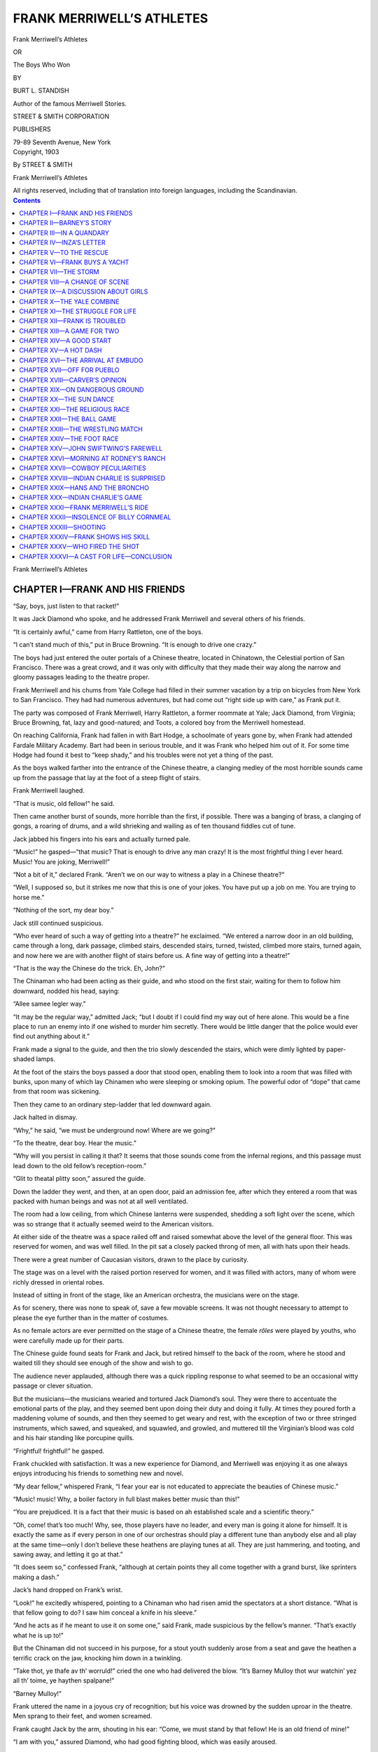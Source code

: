 .. -*- encoding: utf-8 -*-

==========================
FRANK MERRIWELL’S ATHLETES
==========================

.. meta::
   :PG.Title: Frank Merriwell’s Athletes
   :PG.Id: 41996
   :PG.Released: 2013-02-03
   :PG.Rights: Public Domain
   :PG.Producer: Roger Frank
   :PG.Producer: the Online Distributed Proofreading Team at http://www.pgdp.net
   :DC.Creator: Burt \L. Standish
   :DC.Title: Frank Merriwell’s Athletes
   :DC.Language: en
   :DC.Created: 1903
   :coverpage: images/cover.jpg

.. clearpage::

.. pgheader::

.. role:: xlg
   :class: x-large

.. role:: lg
   :class: larger

.. role:: sm
   :class: smaller

.. role:: sc
   :class: small-caps

.. style:: figure.illustration
   :width: 50%
   :align: center

.. |nl| unicode:: 0x0A .. new line
   :trim:

.. clearpage::

.. container:: titlepage center white-space-pre-line

    :xlg:`Frank Merriwell’s Athletes`

    OR

    :lg:`The Boys Who Won`

    .. vspace:: 1
    
    BY

    BURT L. STANDISH

    Author of the famous :sc:`Merriwell Stories`.

    .. vspace:: 1

    STREET & SMITH CORPORATION

    PUBLISHERS

    79-89 Seventh Avenue, New York

.. clearpage::

.. container:: verso center white-space-pre-line

    Copyright, 1903

    By STREET & SMITH

    Frank Merriwell’s Athletes

    All rights reserved, including that of translation into |nl| foreign languages, including the Scandinavian.

.. clearpage::

.. contents:: Contents
   :depth: 1

.. clearpage::

.. container:: plainpage center white-space-pre-line

    :xlg:`Frank Merriwell’s Athletes`

CHAPTER I—FRANK AND HIS FRIENDS
===============================

“Say, boys, just listen to that racket!”

It was Jack Diamond who spoke, and he addressed
Frank Merriwell and several others of his friends.

“It is certainly awful,” came from Harry Rattleton,
one of the boys.

“I can’t stand much of this,” put in Bruce Browning.
“It is enough to drive one crazy.”

The boys had just entered the outer portals of a
Chinese theatre, located in Chinatown, the Celestial
portion of San Francisco. There was a great crowd,
and it was only with difficulty that they made their
way along the narrow and gloomy passages leading
to the theatre proper.

Frank Merriwell and his chums from Yale College
had filled in their summer vacation by a trip on bicycles
from New York to San Francisco. They had
had numerous adventures, but had come out “right
side up with care,” as Frank put it.

The party was composed of Frank Merriwell, Harry
Rattleton, a former roommate at Yale; Jack Diamond,
from Virginia; Bruce Browning, fat, lazy and good-natured;
and Toots, a colored boy from the Merriwell
homestead.

On reaching California, Frank had fallen in with
Bart Hodge, a schoolmate of years gone by, when
Frank had attended Fardale Military Academy. Bart
had been in serious trouble, and it was Frank who
helped him out of it. For some time Hodge had found
it best to “keep shady,” and his troubles were not yet
a thing of the past.

As the boys walked farther into the entrance of the
Chinese theatre, a clanging medley of the most horrible
sounds came up from the passage that lay at the
foot of a steep flight of stairs.

Frank Merriwell laughed.

“That is music, old fellow!” he said.

Then came another burst of sounds, more horrible
than the first, if possible. There was a banging of
brass, a clanging of gongs, a roaring of drums, and
a wild shrieking and wailing as of ten thousand fiddles
cut of tune.

Jack jabbed his fingers into his ears and actually
turned pale.

“Music!” he gasped—“that music? That is enough
to drive any man crazy! It is the most frightful thing
I ever heard. Music! You are joking, Merriwell!”

“Not a bit of it,” declared Frank. “Aren’t we on
our way to witness a play in a Chinese theatre?”

“Well, I supposed so, but it strikes me now that this
is one of your jokes. You have put up a job on me.
You are trying to horse me.”

“Nothing of the sort, my dear boy.”

Jack still continued suspicious.

“Who ever heard of such a way of getting into a
theatre?” he exclaimed. “We entered a narrow door
in an old building, came through a long, dark passage,
climbed stairs, descended stairs, turned, twisted,
climbed more stairs, turned again, and now here we
are with another flight of stairs before us. A fine way
of getting into a theatre!”

“That is the way the Chinese do the trick. Eh,
John?”

The Chinaman who had been acting as their guide,
and who stood on the first stair, waiting for them to
follow him downward, nodded his head, saying:

“Allee samee legler way.”

“It may be the regular way,” admitted Jack; “but
I doubt if I could find my way out of here alone. This
would be a fine place to run an enemy into if one wished
to murder him secretly. There would be little danger
that the police would ever find out anything about it.”

Frank made a signal to the guide, and then the trio
slowly descended the stairs, which were dimly lighted
by paper-shaded lamps.

At the foot of the stairs the boys passed a door that
stood open, enabling them to look into a room that was
filled with bunks, upon many of which lay Chinamen
who were sleeping or smoking opium. The powerful
odor of “dope” that came from that room was sickening.

Then they came to an ordinary step-ladder that led
downward again.

Jack halted in dismay.

“Why,” he said, “we must be underground now!
Where are we going?”

“To the theatre, dear boy. Hear the music.”

“Why will you persist in calling it that? It seems
that those sounds come from the infernal regions, and
this passage must lead down to the old fellow’s reception-room.”

“Glit to theatal plitty soon,” assured the guide.

Down the ladder they went, and then, at an open
door, paid an admission fee, after which they entered
a room that was packed with human beings and was
not at all well ventilated.

The room had a low ceiling, from which Chinese
lanterns were suspended, shedding a soft light over
the scene, which was so strange that it actually seemed
weird to the American visitors.

At either side of the theatre was a space railed off
and raised somewhat above the level of the general
floor. This was reserved for women, and was well
filled. In the pit sat a closely packed throng of men,
all with hats upon their heads.

There were a great number of Caucasian visitors,
drawn to the place by curiosity.

The stage was on a level with the raised portion
reserved for women, and it was filled with actors,
many of whom were richly dressed in oriental robes.

Instead of sitting in front of the stage, like an American
orchestra, the musicians were on the stage.

As for scenery, there was none to speak of, save a
few movable screens. It was not thought necessary
to attempt to please the eye further than in the matter
of costumes.

As no female actors are ever permitted on the stage
of a Chinese theatre, the female *rôles* were played by
youths, who were carefully made up for their parts.

The Chinese guide found seats for Frank and Jack,
but retired himself to the back of the room, where he
stood and waited till they should see enough of the
show and wish to go.

The audience never applauded, although there was a
quick rippling response to what seemed to be an occasional
witty passage or clever situation.

But the musicians—the musicians wearied and tortured
Jack Diamond’s soul. They were there to accentuate
the emotional parts of the play, and they
seemed bent upon doing their duty and doing it fully.
At times they poured forth a maddening volume of
sounds, and then they seemed to get weary and rest,
with the exception of two or three stringed instruments,
which sawed, and squeaked, and squawled, and
growled, and muttered till the Virginian’s blood was
cold and his hair standing like porcupine quills.

“Frightful! frightful!” he gasped.

Frank chuckled with satisfaction. It was a new
experience for Diamond, and Merriwell was enjoying
it as one always enjoys introducing his friends to something
new and novel.

“My dear fellow,” whispered Frank, “I fear your ear
is not educated to appreciate the beauties of Chinese
music.”

“Music! music! Why, a boiler factory in full blast
makes better music than this!”

“You are prejudiced. It is a fact that their music
is based on ah established scale and a scientific theory.”

“Oh, come! that’s too much! Why, see, those players
have no leader, and every man is going it alone
for himself. It is exactly the same as if every person
in one of our orchestras should play a different tune
than anybody else and all play at the same time—only
I don’t believe these heathens are playing tunes at all.
They are just hammering, and tooting, and sawing
away, and letting it go at that.”

“It does seem so,” confessed Frank, “although at
certain points they all come together with a grand
burst, like sprinters making a dash.”

Jack’s hand dropped on Frank’s wrist.

“Look!” he excitedly whispered, pointing to a
Chinaman who had risen amid the spectators at a short
distance. “What is that fellow going to do? I saw
him conceal a knife in his sleeve.”

“And he acts as if he meant to use it on some one,”
said Frank, made suspicious by the fellow’s manner.
“That’s exactly what he is up to!”

But the Chinaman did not succeed in his purpose,
for a stout youth suddenly arose from a seat and gave
the heathen a terrific crack on the jaw, knocking him
down in a twinkling.

“Take thot, ye thafe av th’ worruld!” cried the one
who had delivered the blow. “It’s Barney Mulloy
thot wur watchin’ yez all th’ toime, ye haythen spalpane!”

“Barney Mulloy!”

Frank uttered the name in a joyous cry of recognition;
but his voice was drowned by the sudden uproar
in the theatre. Men sprang to their feet, and women
screamed.

Frank caught Jack by the arm, shouting in his ear:
“Come, we must stand by that fellow! He is an old
friend of mine!”

“I am with you,” assured Diamond, who had good
fighting blood, which was easily aroused.

They forced their way through the throng which
surrounded the boy who had struck the Chinaman.

“Barney!” cried Frank.

“Mother av Mowses!” shouted the Irish lad in
amazement. “Is it mesilf thot’s gone crazy, or am Oi
dramin’?”

“Not a dream,” assured Merry, as he grasped Barney’s
hand.

“Is it yesilf, Frankie?”

“It is!”

“Dunder und blitzens!” cried another voice at
Frank’s side. “Uf id don’t peen Vrankie Merriwell,
you vos a liar!”

Then Frank’s amazement and wonder was complete,
for he was grasped and hugged by the arms of a fat
boy who was laughing all over his fat, jolly face, and
that boy was Hans Dunnerwust, who, with Mulloy,
had known him at Fardale Academy when all were students
there.

“Hans! Why, where—how——”

But Frank was given no time for questions, as an
angry crowd was pressing about them, and they were
in danger.

Merriwell lifted his voice, crying:

“Every American in the place should stand by us!
My friend struck the Chinaman because he saw him
draw a knife, and the blow was delivered in self-defense.”

Several voices answered, and bursting through the
crowd came three men in yachting suits, who assured
the boys that they would stand by them.

The yachtmen seemed to be on a lark, and they took
great delight in knocking Chinamen right and left,
which they did in a highly entertaining manner.

“For the door!” cried Frank, commandingly. “We
must get out of here!”

For the door they rushed, sweeping everything before
them. Crack! crack! crack! sounded the blows
of the yachtsmen’s fists, and they gave a hoarse cheer
that seemed to have in it the boom of the surf on a
rocky coast.

“Hurro!” shouted Barney Mulloy, in a wild fever
of excitement. “It’s mesilf thot’s not been in a bit
av a scrap loike this fer a wake! It’s fun, it is! Git
out av th’ way, ye pig-tailed rat-’aters! Ye nivver wur
made ter live in a whoite man’s country at all, at all!”

“Say, you nefer saw such a fight as this, did I?”
cried the Dutch boy, flourishing his arms in a furious
manner and striking friends almost as often as foes.
“Uf this don’d peat der pand, you don’d toldt me so!”

With a few exceptions, the Chinamen did not seem
at all anxious to get in the way of the Americans. It
was not the first occasion when an affair of a similar
nature had occurred in a Chinese theatre.

Sometimes some of the bloods of the town would
come down into Chinatown full of wine and “good
intentions,” and it was their custom to end the racket
whenever possible by “cleaning out” a Chinese theatre.

Many of the spectators on this occasion believed it
was a pre-arranged plan to clean out the theatre, and
so they made haste to get out themselves as soon as
possible.

The boys and their sailor friends were among those
who early rushed out through the door, and they clambered
up the step-ladder with no small haste.

It was not difficult to find their way out, for it was
only necessary to follow the crowd. Now and then a
few of the Chinamen disappeared by means of side
doors, but the most of them kept straight on to the
open air.

The main streets of the quarter were lighted by paper
lanterns, which gave out a dim, mellow light, beneath
which the oriental throng looked strange and fantastic.

To Frank it seemed as if they were in Pekin instead
of the American city of San Francisco.

Barney Mulloy laughed heartily.

“Did yez ivver see th’ bate av thot?” he cried. “It’s
th’ divvil’s own ruction it wur, but nivver a Chink came
back fer a sicond dose afther gettin’ a chrack av me
fist.”

“Dot’s vot’s der madder mit Hannah!” put in Hans.
“Ven I hit somepody my fist mit they nefer lif to dell
uf him. Yah!”

“They nivver knew ye shtruck thim, ye Dutch
chase,” said Barney, contemptuously.

“Dot vos righd,” agreed Dunnerwust. “Ven I hit
nopody it alvays means sutten death.”

“G’won!” snorted the Irish boy. Then Barney
caught hold of Frank once more, and gave him a
genuine bear hug.

“Begorra! Oi thought Oi’d nivver see yez again,
Frankie!” he cried. “Oi hearrud ye wur in Yale Collige,
an’ it’s yersilf Oi thought moight get such a great
gintlemon ye’d care nivver a bit to see yer ould fri’nds
any more at all, at all.”

“You should know me better than that, Barney,”
said Frank, protestingly. “No matter what happens
to me, you may be sure I’ll always be true to my old
friends.”

“Dot vos righdt!” grinned Hans. “Vrankie Merriwell
nefer goes pack on his friendts, ur don’d you pelief
me. He vas all righdt vrom der top uf his headt
ubvard.”

Other visitors kept pouring from the small door that
had admitted them to the passage leading to the theatre,
and one of the sailors, a handsome-looking man
with a full beard, said:

“I think, we’ll get away from here, as the police
seem to have a grudge against any one in a sailor’s
suit, and this racket may bring some of them down
here.”

Immediately Frank said:

“We owe you thanks, sir, for the aid you gave us
in getting out of a bad scrape. You responded to my
appeal for help immediately, and——”

The man interrupted with a laugh.

“We were only too glad of a chance to do it, as we
were looking for a good opportunity to smash a few
Chinks in the mug. Eh, boys?”

“That’s right,” nodded his companions.

Merriwell looked at the men curiously, and he saw
they were anything but ordinary sailors. All were
fine-appearing men, and they spoke like persons of education.

“We will go along with you, if you don’t mind,” he
said. “I think we have seen quite enough of Chinatown
to suffice for to-night. What do you say, fellows?”

“I am sure I have,” said Diamond.

“And Oi,” nodded Barney.

“You vos anodder,” grinned Hans, who meant to
say he was quite willing to leave Chinatown for the
night.

So the little party moved away, and as they went
along the leader of the yachtsmen said:

“My name is Chandler and I am stopping at the
Baldwin. Have been cruising in my yacht with several
friends, but just now I am trying to sell her, as
some business has arisen which defeats my plans for
a summer’s outing.”

Frank introduced himself, and in a short time the
boys were chatting freely with the yachtsmen, who
proved to be rather jolly gentlemen.

Passing out of Chinatown they were soon on Market
Street, and a walk of a few blocks brought them to
the hotel where Merriwell and the friends who had
accompanied him on the bicycle tour across the continent
were stopping.

Chandler wished to go in and “blow off,” but Frank
insisted that none of the party drank.

“If that is the case, you are a queer set of college
lads,” said Chandler, with a laugh. “I never saw a
college boy who would not swim in beer every chance
he found.”

“There are exceptions, you see.”

“I see, and I consider it most remarkable. Will you
smoke?”

But Frank declined to drink or smoke, shook hands
with his accidentally found friends, and they parted.

“Now,” he said, addressing Barney and Hans, “you
must come in and see our rooms.”

They entered the hotel and ascended in the elevator
to the floor on which the boys had their rooms.

A few minutes later Barney and Hans were thoroughly
at home.

CHAPTER II—BARNEY’S STORY
=========================

“Well, Oi nivver saw th’ loikes av this!” exclaimed
Barney, in amazement. “It’s loike bein’ back at Fardale
ag’in.”

“You pet my poots!” grinned the Dutch boy. “Id
makes me think der time uf dot Hodge vos hazed der
oldt poathouse in. You tidn’t like dot so much as you
might, eh, Partly?”

“I can’t say that I ever took to hazing much,” confessed
Hodge, who looked moody and worried.

“Yaw, dot vos der trute. Dot vos der nighd ven
I sing dot peautiful hymn caldt ‘Bull For der Shore.’
I remember me dot song. Id vent someding dis a
vay:

    | “Bull vor der shore, sailor, bull vor der shore,
    | Ged indo dot lifepoat, undt ged der roof off,
    | Shbit on your handts, sailor, undt let her rip,
    | Uf you dond’d prace up, you ged left alretty yet.”

Dunnerwust roared forth the song as loudly as he
could, and Frank hastened to stop him, laughing as he
said:

“Good gracious, Hans! this is no menagerie! It is
a first-class hotel, and we’ll be fired out if we make
such unearthly noises in the rooms.”

“I don’d toldt you so?” exclaimed the Dutch boy in
surprise. “Don’d der beople der hodel in abbreciate
goot musicks?”

“Possibly they do when they hear it.”

“Vell, oben der toor und gif um der chance uf their
lifes. I vos goin’ to sing again alretty soon.”

“If you try it, I’ll throw you out of the window!”

Diamond gave a sigh of relief.

“Talk about a Chinese orchestra!” he muttered.
“There are other things quite as bad.”

Hans looked sad.

“I vos afraidt mein voice vos not abbreciated,” he
said. “Id vos hardt ven a veller feels so goot he vants
to varble like der pirds und der friendts uf him von’t
gif him a shance. Oxcuse me vile I shed a tear. Vill
somepody lent me an onions?”

“Oi’m glad ye’ve got somebody to hold ye down,
ye Dutch chaze,” grinned Barney. “It’s mesilf has
been unable intoirely to kape th’ Dutchmon shtill,
Frankie. It’s in danger av bein’ arristed he has put us
twinty toimes a day.”

“What I want to know,” said Frank, “is how it
happens that I find you two together here in San Francisco.”

“Vale,” said Hans, “I comes me oudt here to visit
mein cousin, Fritz, undt I runs me acrost Parney.”

“But, Barney, the last I knew of you you were in
London with your Sister Bridget. I didn’t suppose
you were in America.”

“It’s an accidint Oi’m here at all, at all,” averred
the Irish lad. “An’ it’s yesilf thot’ll be moighty interisted
whin Oi tells yez how thot accidint happened.”

“Yah,” nodded Hans; “he vos sure to trop deat ven
you toldt him der odder berson of dot vas San Vrancisco
in.”

“I am getting intensely interested already,” said
Frank. “Go ahead, Barney, and tell the story. We’ll
all sit down and listen.”

“Excuse me if I lie down,” murmured Browning,
as he stretched his massive frame on a couch. “I am
troubled of late with that tired feeling.”

“Vot you took vor him?” asked Hans, anxiously.
“I’d vos tangerous ven you let him go und don’t took
nottings.”

“The best thing I have found to take for it is a
rest.”

“Do you know why the Chinese make such good
actors?” asked Rattleton.

“You toldt me dot.”

“All right. They make good actors because they
never forget their cues.”

“Yah! yah! yah!” cackled Toots, the colored boy,
who had been keeping still and remaining in the background.
“Land ob watermillions! dat boy Rattletum
cayan’t help sayin’ dem fings. It jes’ comes nacheral
wif dat boy.”

“Meester Raddleton must haf peen eatin’ eggs,” observed
Hans, soberly. “He vos full uf yokes.”

Toots stared at Hans, and then, suddenly seeing the
point, he had a fit. He laughed till Frank threw one
of Browning’s bicycle shoes at him. The shoe struck
the colored lad and knocked him off his chair to the
floor. He picked himself up and sat down without
a word, looking sad and subdued.

“Now, Barney,” said Frank, gravely, “be good
enough to go on with your story. I think we have
quieted the menagerie.”

“Begorra! Oi nivver saw such a crowd as this in
all me loife,” declared the Irish lad. “It’s a jolly ould
party it is.”

Then he began his story:

“It’s nivver a bit av money could Oi make in London,
an’ so, whin Oi got a chance to go to Australia
wid a foine gintlemon thot gave me a job on his ranch,
Oi shnapped it up quicker thin ye could wink th’ two
oies av yes.

“But afther Oi got there Oi didn’t loike the place a
great dale. It wur too fur away from anything at all,
at all, an’ it’s lonesome Oi got; so Oi wint to th’ gintlemon
an’ told him. It’s a foine splindid mon he wur, fer
he said to me, sez he, ‘Barney, me b’y, it’s sorry Oi
am to have yez go, but Oi don’t want to kape ye av’
ye’re lonesome an’ homesick.’ Wid thot he wur afther
givin’ me a roll av money thot he said Oi could pay
back av Oi ivver got th’ chance, an’ Oi packed me
hooker an’ shtarted fer Sydney.

“It’s a roight shmart town thot same Sydney is,
as ye know yersilf, Frankie, fer it’s goin’ there ye wur
th’ last toime Oi saw yez. Oi wur moighty intheristed
in that place, an’ wan day who should Oi mate roight
on th’ strata but—— Oi’ll bet ye can’t guess in a thousan’
years, Frankie.”

“Yah,” nodded Hans; “he don’d peen aple to guess
in zwei t’ousan’ year.”

“Then I will not try,” said Frank. “Who was it
that you met, Barney?”

“It wur th’ girrul ye used ter be so shtuck on at
Fardale, me b’y.”

“What, not—not——”

“Inza Burrage!”

“Yah, Inza Porrige,” grinned Hans.

Inza Burrage was a young lady of whom Frank
had been very found in former days, and she still held
a warm corner in his heart.

“Goodness!” cried Frank. “Inza—in Australia?”

“Sure she wur, me b’y. Ye know th’ last toime ye
saw her she wur wid her fayther, an’ th’ ould gintlemon
wur thravelin’ fer his hilth on th’ continent.”

“Yes, yes.”

“They wint to Italy.”

“Yes.”

“It wur there that Misther Burrage met Lord Stanford.”

“Who is Lord Stanford?”

“An Inglish gintlemon wid more money than
brains.”

“Und he vos nod der only bebble on der peach,” put
in Hans.

“What about him? How does he come into the
Story?” asked Frank.

“He made love to Inza, me b’y.”

“Made love to her? Why, she is nothing but a little
girl.”

“It’s forgittin’ ye are that she has been gettin’
oulder, as well as yersilf. She is almost a young lady
now, me b’y.”

“But not old enough to think seriously of love.”

“Is it that oidea ye have, Frankie? An’ do yez fergit
how Rolf Raymond, her cousin in New Orleans, troied
to make her marry him?”

“That was an outrage, for she was a mere child.”

“Ye’ll see a change in her whin ye mate her. An’
it’s her fayther thot’s lookin’ out for a foine match
fer her.”

“Impossible! I am sure Mr. Burrage would
not——”

“Sure is it ye are! Ha! ha! Whoy, it’s thot th’
old gintlemon wur thravelin’ fer more than fer th’ hilth
av him.”

“Barney, I can’t believe this.”

“Belave it ur not, it’s the truth, an’ he wur afther
makin’ her marry Lord Stanford.”

“What an outrage—what an outrage!” shouted
Frank, springing to his feet and excitedly pacing the
floor. “Don’t tell me he succeeded in forcing her into
such a marriage!”

“He would have sucsaded av Oi hadn’t sane her.”

“And you, Barney—what did you do?”

There was a twinkle in the eyes of the Irish youth.

“Oh, Oi did nivver a thing!” he chuckled. “She
told me iverything about it.”

“And then—then what?”

“She wanted me to hilp her run away.”

“Did you?”

“Did Oi? Well, say! Did ivver a swate girrul
appale to Barney Mulloy thot he wurn’t ready to break
his neck fer th’ loikes av her?”

Frank’s excitement grew.

“Barney, you are a trump!” he shouted. “I could
hug you! What did you do? How did you do it?”

“She told me she had some money av her own with
which she could pay her way back to th’ Unoited
Shtates.”

“Yes, yes!”

“All she wanted wur to get away widout her fayther
ur th’ lord knowin’ a thing about it.”

“And you aided her?”

“Me b’y, she didn’t know how to do th’ thrick, an’
so I was afther securin’ passage fer her on a steamer
bound fer San Francisco.”

“And did you—were you able to get her away? Did
she get on board without being stopped?”

Barney nodded.

“She has an aunt in Sacramento, an’ she said she
would be all roight av she could rache thot lady.”

“In Sacramento? And she is there now? You
aided her in getting to her aunt? Barney, you should
have a gold medal!”

“Waid a bit, me laddibuck; you’re gettin’ ahid av
me shtory. Oi got her onto th’ stamer, an’ Oi took
passage on th’ same craft. As Oi didn’t have money
to burrun, Oi come in th’ sicond cabin, whoile she
came firrust class. All th’ same Oi found a chance
now and thin to chat wid her. She told me all about
her aunt. She said her aunt could make th’ fayther
av her give up th’ skame to marry her off to the Inglish
lord.”

“Blessings on that aunt!”

“Wait a bit! wait a bit!”

Frank showed alarm.

“Don’t tell me she could not find her aunt, or that
the woman refused to aid her!”

“Nayther thing happened. It war loike this: Another
stamer sailed fer San Francisco the day afther
us.”

“What of that?”

“It wur a fasther stamer than th’ one we wur on,
Frankie.”

Merriwell’s fears were fully aroused.

“Go on! go on!” he cried.

“Av course her fayther an’ th’ Inglish lord diskivered
she had run away, an’ they found out she had
taken a stamer.”

“They followed on the other?”

“They followed a pace.”

“Followed a piece? Why, how were they to turn
back?”

“Nivver a bit did they do thot, but th’ last parrut
av th’ trip we wur folleyin’ thim, an’ nivver a thing
did we know about thot.”

“They passed you without your knowing it, you
mean.”

“Thot is phwat Oi mane.”

“And then—then——”

“Whin we lift the stamer at this port, they wur there
to receive us.”

A cry of dismay broke from Frank, and then he
suddenly became quite cool in his manner, the change
being so pronounced that it was startling.

“I presume they took charge of her?” he said,
grimly.

“Thot’s phwat, an’ they nearly took charge av me
whin they found me wid her. An officer wur called
to arrist me, but it’s a roight loively pair av legs Oi
have, an’ th’ polaceman nivver got his fingers on me
collar, though it wur some high dodgin’ Oi did.”

“What became of Inza?”

“Thot is phwat Oi’d loike ter foind out, Frankie,
an’ it’s two days Oi’ve been thryin’ to do so.”

CHAPTER III—IN A QUANDARY
=========================

Frank took a turn twice the length of the room, and
then stopped before Barney and the others, who were
watching him in silence.

“Fellows,” he said, his voice firm and steady, “Inza
Burrage is a girl whom I admire very much. When I
attended school at Fardale we were sweethearts. I
fancy the most of you know what it is to have a sweetheart
at school. Circumstances may separate such
sweethearts in after years, but nothing ever makes
them forget each other. They are sure to think of
each other with tenderness and respect. A thousand
times have I thought and dreamed of Inza. I have felt
that I was ready to make any sacrifice for her—ready
to do anything in my power for her. I have said
that, if the time ever came when she needed a true
friend, she could depend on me. That time has come.
She is in need of a friend, and I must find her and aid
her. It may be possible that I shall need the assistance
of my friends. Who may I count on?”

In a moment every boy in that room was on his feet
and declaring his eagerness to stand by Frank through
anything and everything.

Frank did not smile; he was very grave and stern,
although something like a look of satisfaction passed
across his face.

“I thought so,” he nodded. “In fact, I knew it.
The first thing is to find out where Miss Burrage is.”

“She may not be in San Francisco at all now,” said
Browning, who showed unusual interest for him.

“That is quite true.”

“Oi think she is,” said Barney.

“What makes you think so?”

“Lord Stanford had a haythen Chinee for a servant.”

“What of that?”

“It wur thot same haythen me an Hans folleyed to
th’ thayater in Chinatown this avenin’. Thot is how
we happened to be there.”

“Yah,” nodded the Dutch boy; “dot vos der trute.”

“That is interesting,” admitted Frank. “I hope it
may prove that you are right. Were you watching the
Chinaman when you were attacked?”

“Hans was. Oi had sane th’ rat-’ater spake to another
wan, an’ Oi felt sure he said somethin’ about us.
Oi watched the other, an’ it wur a good thing fer me
that Oi did.”

“The other was the one who tried to get a knife
into your back?”

“Yis. Th’ dirruty rascal didn’t know Oi had me oie
on him all th’ toime.”

“In the excitement that followed, you lost sight of
the one you followed there.”

“Vale,” said Hans, “I don’d peen aple to keep vatch
uf him afder efrypody shumps ub all aroundt.”

“That was most unfortunate. If you could have
followed him without his knowing it, he might have
led you straight to his master.”

“Thot’s phwat Oi thought, me b’y.”

Frank thought the matter over for a few moments,
and then said:

“It seems to me that there is a probability of this
Lord Stanford being in San Francisco, although Inza’s
father may have taken her away. If his servant had
left him, it is not likely an attempt would have been
made on Barney’s life. The Chinaman’s master must
have told him to look out that he was not followed by
Barney, and the heathen was going to stop it somehow.”

“It seems rather remarkable to me,” said Jack, “that
they should care whether Barney followed them or not,
for it is likely they now have the girl under such close
watch that there is absolutely no chance for her to run
away again.”

“She may have been forced into a marriage already,”
Browning said.

“You do not know her,” declared Frank. “She is a
girl of such spirit that her father will find it extremely
difficult to compel her to marry against her will.”

“Yah,” nodded the Dutch boy, “you pet me my poots
on dot!”

“Begorra! she has th’ clane grit in her,” agreed
Barney.

“That is certain,” admitted Bruce, “else she would
not have dared run away as she did. Not one girl in
a thousand would have the nerve to do a thing like
that.”

“I am greatly interested to see this remarkable
young lady,” said Diamond. “I like girls of spirit.”

Frank paid no heed to what the others were saying.
He was walking the floor, the expression of his face
showing that he was in a brown study.

“Shust look ad him,” whispered Hans. “Uf he geds
dot Lort Sdanfort holdt uf—vale, dot feller don’t
know vere he vas at purty queek alretty.”

After a time, Frank paused to say:

“This is a case on which no time is to be lost, as
Inza may be forced into a marriage if she is not soon
given aid in some manner. Unfortunately, it seems to
me that there is no clew to begin work on immediately.
We are at sea.”

“Av you don’t foind a way out av it roight off it
will be th’ firrust toime ye ivver wur balked,” said
Barney, admiringly.

“There is always a first time, but we will hope this is
not one. I am going to give the matter some thought.
Talk it over, fellows, and see if you can’t devise some
plan.”

As Frank was passing into an adjoining room,
Hodge approached him, saying in a low tone:

“You must not forget that I am in constant danger
every day I remain in California, Merriwell. I must
get out as soon as possible.”

At first a shadow of annoyance seemed to rest on
Frank’s face, but it quickly passed, and he said:

“You are right, Bart. A steamer leaves for
Honolulu day after to-morrow. To-morrow I will secure
passage on her for you.”

Then he passed on into the room.

Two hours later Rattleton found Frank alone.

“Well, Merry,” said Harry, “what is to be done?
Have you decided yet?”

Frank shook his head.

“It is a most perplexing and puzzling situation,” he
confessed. “If I knew where to find Inza it would not
be long before I would have a plan. But to find her—that’s
the rub.”

“What would you do then?” asked Harry. “You
could not take her away from her father.”

“That is true. But her father is an invalid, and I
believe this Lord Stanford has used undue influence
in persuading him to force Inza into this marriage.
In London I was able to save Mr. Burrage and Inza
from being blown to pieces by an anarchist’s bomb. It
is not likely that he has forgotten this. It may be
that I would have some influence with him myself.”

“It is possible,” admitted Harry; “but even your
influence might fail.”

“In that case,” declared Frank, “I should try to resort
to more desperate means.”

“It is dangerous, Merry—very dangerous. Since
reaching California we have escaped from one danger
by the tin of our skeeth—I mean by the skin of our
teeth. Even now there is a possibility that Hodge
may be arrested.”

Frank scowled a little, but nodded slowly.

“I know it,” he acknowledged, “but in two days
Hodge will be on the sea bound for Honolulu. He
is to take passage on a steamer that leaves day after
to-morrow. It is this girl I am thinking about, now,
Rattle.”

“Girls have caused you any amount of trouble,
Merry.”

“I know that, and I am willing that this girl should
cause me any amount more.”

“Then it must be that you are still in love with her.
This is the girl you care about more than any other.”

“I don’t know,” said Frank, slowly. “It may be.
I have not seen her in a long time, and I have seen
many other girls, for some of whom I have had more
than a passing fancy.”

“It is certain that some of them have had more
than a passing fancy for you, Frank,” laughed Harry.

Merriwell did not smile.

“Harry,” he said, gravely, “my thoughts are now of
Inza alone. All other girls are forgotten. She always
had the utmost confidence in me. She trusted me,
and she believed I could do anything. If she knew I
were in San Francisco she would find a way to appeal
to me for aid. I can fancy her alone with her invalid
father, whose one ambition is to make a good match
for his child before he dies. I can fancy her appealing
to him, begging him not to force her into this odious
marriage. She is not the girl to cringe or cry. She is
impulsive, hot-blooded, passionate, and, as a last resort,
to escape this English lord, she might do something
desperate. Nay, she might commit suicide.”

Harry was inclined to laugh at this, but he saw
that Merriwell was very grave and earnest, and he refrained.
He shook his head, however, saying:

“You cannot be in earnest, old fellow. Girls do not
commit suicide nowadays.”

“I assure you there is no telling what a girl like
Inza Burrage might do. That is what worries me. I
feel that it is my duty to aid her, but how—how can
I reach her?”

“Pive it gup—I mean give it up, old man. Let us
sleep over it to-night.”

“Sleep—sleep after hearing this? Impossible!”

“But you can do nothing until daylight comes.”

“That is true, and I am wondering what I shall be
able to do then. That is why I cannot sleep.”

In vain Rattleton urged Frank to lie down and rest.
At last he gave it up and went into the other room to
tell the boys how hard hit Frank was by the news concerning
his old sweetheart.

“I don’t doubt me,” nodded Hans. “Thot am shust
like Vrankie. He vos alvays thinking a great deal
more of somepody else apout, than he vas himself of.”

“Begorra,” put in Barney, “it is no more than
nacheral he should think a great dale av thot girrul.
They wur the bist av swatehearts at Fardale. Although
they sometimes jist quarreled a bit it’s true love
thot nivver did run smooth at all, at all, and there’s no
telling what may happen betwane thim. For sure there
is very little smoothness in their love affairs.”

“Ah, Merriwell is always falling in love,” said Diamond.
“I do not believe it goes very deep with him.”

“An’ if it is yersilf thot thinks so!” cried Barney,
contemptuously, “it’s little ye know about him, thin!”

Jack flushed, and seemed on the point of resenting
this plain speech, but bit his lip and remained silent,
although he gave Barney a black look.

The Irish lad did not mind looks, however, and as
for words, he had a proverbial Irish tongue that could
send back a witty and cutting reply for any sort of
speech.

After meeting Hans in San Francisco, Barney had
been stopping with Hans at a boarding house to which
they now decided to return for the night.

Before leaving, however, they had a few words with
Frank, who made them promise to come around early
in the morning.

“I may have thought of some plan of action by that
time,” he said. “Think the matter over yourselves,
boys, perhaps you may be able to aid me. You know
Inza, and—well, you know me. You must know I
would give anything I possess to locate her now.”

“You pet mine poots we know dot,” nodded Hans.

“Begorra, you’re th’ roight stuff, Frankie, an’ Oi’m
riddy to foight wid yer bist frind if he maloigns ye,”
said Barney, thinking of Diamond.

Frank pressed their hands and bade them good-night.
Then they departed.

CHAPTER IV—INZA’S LETTER
========================

Barney and Hans did not turn up on the following
morning as soon as Frank expected they would, and
as he had forgotten to ask where they boarded, he
could not go to find them.

Merriwell had spent a restless, almost a sleepless
night. But, although his face was pale, he seemed as
full of energy as ever.

He had conceived a plan by which, with Barney’s
aid, he fancied he might find Inza. But Barney—where
was he?

It was past nine o’clock when the Irish lad came
tearing up to the hotel, followed by Hans, who was
puffing and blowing like a porpoise, his eyes bulging
from his head, his face expressing the wildest excitement.

“Frankie!” gasped Barney.

“Vrankie!” panted Hans.

“What is it?” asked Frank, seeing something unusual
had happened.

“It’s news, we hiv’, me b’y!”

“Yah! id vas news we haf!”

“News!” exclaimed Frank, “what sort of news?
Have you found Inza?”

“It’s not found her yit we hiv’, me b’y, but we’ll
foind her soon, or Oi’ll ate me boots!”

“Yah! and I shall make a square meal mit mine
coat off!”

Frank grasped Barney by the shoulder.

“You have found a clew—is that it? Why didn’t
you come to me sooner?”

“Begorra, it’s a bit loait we stayed up last night,
Frankie, an’ Oi overslipt this morning. As for this
Dutch chase, he nivver would, wake up at all, at all, av
it wur not fer me. He would slape roight on fer a
wake.”

“Oxscuce me,” said Hans. “No wake in mine.
Vhat you took me for—an Irishmans, aind’t id?”

“Tell me what it is you have found out,” cried
Frank, sharply.

With frantic haste Barney tore something from his
pocket and waved it wildly in the air.

“Here it is, me b’y!” he shouted.

“Yah, thar it vas!” squealed Hans.

“What is it? Give it to me!” commanded Frank.

Then he snatched the object from Barney’s hands.

It was a letter.

“Inza’s writing!” said Frank, hoarsely, as he glanced
at it. “I would know it anywhere! A letter to you,
Barney! When did you receive this?”

“In th’ mornin’ mail, me b’y, afther Oi got up. So
ye say it is well Oi overslipt mysilf, or Oi would not
have bin there to recave th’ mail whin it was delivered.”

The envelope had been torn open in a ragged manner,
showing Barney had opened it with great haste.

Frank lost no time in drawing forth the letter. In
a moment he was reading it. It ran as follows:

    “:sc:`Dear Barney`: I am writing this on the sly, hoping
    to find an opportunity to mail it to you. I am
    to be taken from the city in the morning by my father
    and this horrid Lord Stanford. How I despise him!
    But he seems to have plenty of money, and father is all
    taken up with him. Somehow, I fancy he has not as
    much money as he pretends to have. I am sure he
    thinks me an heiress, although I have told him a hundred
    times I am not. Father, however, has caused
    him to think we are very well to do, financially, and
    that is enough to lead the scheming scoundrel on. It
    seems to make no difference to him when I tell him
    how much I dislike him. He simply laughs and says
    I will get over that by and by when we are married.
    That will never be. I would not marry him if he were
    the last man in the world—so there!

    “But I am forgetting to tell you what I started to
    say. Lord Stanford has bought a yacht, and he is
    going to take us away on it to-morrow morning. I
    have refused to go. Father says I must. Oh, dear!
    I wish I had some one who could help me escape from
    this horrid Englishman. If Frank Merriwell were here—dear
    old Frank! I could call on him. Oh, what
    would I give to see him now? But he is far away—so
    far away.

    “If I could get another good chance, I would run
    away. I may get a chance. I am afraid you cannot
    help me again, for you have been watched. To-night
    I heard Lord Stanford tell father where you were,
    and that is how I know your address.

    “Stanford’s yacht is somewhere out toward North
    Beach or Black Point. I know this from overhearing
    his talk with father. In the morning, unless I am fortunate
    enough to give them the slip, he will take me
    on board for the cruise. Where they are going I do
    not know. Oh, if you could aid me to get away from
    them once more; but I know it is too much to ask you
    to try this again. If I had been able to reach my
    aunt in Sacramento, I think she would have persuaded
    father to drop his scheme of marrying me to Lord
    Stanford.

    “Good-by, Barney. You were always Frank’s
    stanchest friend and admirer, and that is why I have
    thought so much of you and trusted you so fully.
    Dear Frank, where can he be? Oh, wouldn’t he give
    it to this horrid Englishman if he were here and knew
    the truth? He would not be afraid of a hundred Lord
    Stanfords. He never was afraid of anything in his
    life! I dreamed of him last night, and I thought he
    had come to aid me. When I awakened and found it
    was only a dream, I cried myself to sleep again.

    “Oh, Barney! father came so near catching me writing
    this letter just now! I was barely able to conceal
    it from him in time. He asked me what I was doing,
    and I fibbed by saying, ‘nothing at all, father.’ He was
    so suspicious, and I am taking desperate chances in
    adding these few lines. I shall try to bribe the bell
    boy to post this letter for me, and I hope it will reach
    you all right. Farewell, :sc:`Inza`.”

To the astonishment of both Barney and Hans the
reading of this letter did not seem to excite Frank at
all. There was a slight movement of the muscles of
his face when Inza mentioned him, but that was all.

When he had finished, he folded the letter quickly
and put it into his pocket.

“Barney,” he said, sharply, “order a cab without
delay. Have it at the door in five minutes.”

“All right, me b’y!” cried Barney, and he made a
rush to obey,

Frank disappeared in the other direction, and Hans
was left alone.

“Well, I vender vere I vas at,” said the Dutch boy,
as he stared around him in a bewildered manner. “Vat
vas it Vrankie’s going to done alretty yet? It don’t
took him more than vive hours to make oop his mind
he vas going to do someding. I pet me your life he
yas going to git after dot Lord Stanford like a
kioodle dog after a pone.”

Before five minutes had passed Frank came rushing
from the hotel and found Barney waiting at the door,
while the cab was standing near the curb.

“Here yes are, me b’y,” cried the Irish lad.

“Good!” exclaimed Frank, with satisfaction.

Then he addressed the driver.

“How far is it to North Beach?” he asked.

“Two miles, sir,” was the answer.

“Can you make it in twenty minutes?”

“I doubt it, sir.”

“Here is five dollars,” said Frank, handing the driver
the money. “Get me to North Beach in twenty minutes
and you shall have five more.”

The man seized the money eagerly, and then asked:

“What part of North Beach do you want to go to,
Sir?”

“I don’t know,” confessed Merry.

The driver looked surprised.

“Don’t know!” he exclaimed in a puzzled way.
“Well, that is strange.”

“Is Black Point anywhere near North Beach?” asked
Frank, hurriedly.

“Sure,” nodded the driver.

“Then take us out that way,” ordered Frank, as he
bundled Barney into the cab, followed himself and
slammed the door.

The driver whipped up his horses, and away they
went with a rattlety-bump just as Hans came waddling
out of the hotel, crying for them to hold on.

Frank looked at his watch.

“Five minutes of ten,” he said. “We shall get there
at a quarter after ten. Even that may be too late.”

“Howly Mowses!” exclaimed Barney. “It’s the
divvil’s own rush ye do be in, an’ ye don’t same to be
in a hurry, ayther. But how are we going to foind
Lord Stanford’s yacht, afther we get there, Frankie?
Oi’d loike to have yez explain.”

“That’s something—I can’t tell—yet,” acknowledged
Frank, as the cab dashed around a corner and
pitched them into a heap against one side. “We’ll have
to—hunt for—it.”

“Musha! musha!” gasped the Irish lad. “It’s a sure
thing thot droiver manes to earn the other foive dollars.”

For Barney it was a somewhat exciting ride at first,
as the street was filled with cars, carriages and trucks,
each one of which seemed trying to get to some destination
regardless of all the others. In and out, here
and there, dodging in front of a car, narrowly missing
the wheel of a truck, slinking through a narrow space
between two heavy teams, turning to the right, turning
to the left, on rattled the cab. The boys were thrown
about as if they had been seated in a small boat that
was at the mercy of an angry sea.

At length the streets were less obstructed, and the
driver made greater speed. He wielded the whip
mercilessly.

“This is fun aloive,” gasped Barney. “Oi’ll not hiv’
a whole bone in me body whin Oi git there.”

Frank said nothing, but looked at his watch, after
which he nodded in a satisfied manner.

“Is it fast enough fer yez—we are going—Frankie?”
asked Barney, with a bit of sarcasm in his
voice.

“If it is only two miles to North Beach we will get
there in less than fifteen minutes,” said Frank.

“But it’s did we may be whin we arroive, me b’y.”

Crack! crack! crack! sounded the driver’s whip,
each snap being like the report of a pistol. Clatter!
clatter! co-lat-ter! sounded the hoofs of the galloping
horses.

“Oi’ve played football a little in me loife,” said
Barney, as he picked himself up from the bottom of
the cab, only to be thrown down again with greater
violence, “but Oi’ll admit this takes th’ cake. Football
is not in it, at all, at all.”

Still Frank was silent. Now he held his watch in
his hand his eyes fastened upon it. Montgomery
Avenue was reached, and they turned into it.

At the corner of the next street they nearly ran
down another carriage. By a sharp turn to the right,
the driver whirled alongside of the cab into which he
had nearly crashed.

Looking from the window, Frank gazed directly
into the window of the other cab.

A cry escaped his lips:

“Inza—there she is!”

There was an answering cry, and the face of a beautiful
girl appeared at the window of the other cab.

“Frank!” she almost screamed. “Frank, is it you?”

Then a pair of hands grasped her, and pulled her
back from view.

But Frank had seen enough, and now his very heart
was on fire with excitement. Inza—he had found her.

CHAPTER V—TO THE RESCUE
=======================

Both Frank and Barney saw that a struggle was
going on in the other cab. They could hear Inza crying
for some one to let her go, and the sound of her
voice made Frank more desperate than ever.

“The scoundrel!” he panted, trying to tear open
the door and spring out. “I’d like to choke the breath
of life out of him! If he harms her, I will.”

“Thot’s roight, me b’y!” shouted Barney. “We’ll
give it to th’ spalpeen!”

Then the driver of the other cab whipped up his
horses, and away they dashed getting in ahead of the
one carrying Frank and Barney.

“They are making for the harbor!” grated Frank.
“That is how it happens we came upon them.”

“Roight again, as ye always are,” agreed Barney.

Frank thrust his head out of the window and shouted
to the driver.

“After them! after them! Don’t let them get away,
on your life!”

“After who?” asked the driver.

“That cab!” flashed back Frank. “Are you dazed
or drunk? Whip up, man—whip up!”

“They didn’t do nothing,” declared the driver. “It
was me who came near running into them.”

“Hang it!” burst from Merriwell. “I don’t care
about that! I want you to follow them!”

“What for?” asked the driver.

“Because I tell you to, you stupid blockhead!” Frank
almost roared. “It will be worth ten dollars to you if
you keep them in sight.”

“I will do it or kill my horses!” declared the man.

The other cab had obtained quite a start while
Frank was urging the driver to start in pursuit.

“It’s a hot toime we’re in fer, me b’y,” said Barney.

“It’s a hot chase I propose to give them,” came determinedly
from Merriwell’s lips. “Fortune has favored
us, and now we must not let them get away.”

“Pwhat do yez mane to do afther ye catch thim?”

“Don’t know now. I’ll be able to tell better when we
catch them.”

“It’s Inza’s father thot’s in th’ cab.”

“It was not her father that pulled her back from
view.”

“Whoy?”

“Because he has not the strength to handle her with
such ease. The last time I saw him he was a weak
and broken old man.”

“It’s betther he is now, Frankie. Thravel sames to
hiv’ done th’ ould duck good, so it does.”

“It is probable that both her father and Lord Stanford
are in that cab.”

“An’ it’s not yesilf thot will think av throying to
take th’ girrul away from her fayther, is it?”

“I don’t know,” said Frank, his face hard and stern.
“In this free country fathers who try to force their
daughters into odious marriages are not popular, and,
should I be arrested for interfering, it is almost certain
I would have the sympathy of the public.”

He looked out of the window and urged the driver
not to lose sight of the other cab if he had to kill his
horses in pursuing.

“Kill both your horses if necessary!” he cried. “I
can pay for them! Remember it is ten dollars anyway
if you keep them in sight.”

“They’ll not lose me,” declared the driver, shouting
to make his voice heard above the rattling rumble of
wheels.

At the very next corner the cab in advance swung
sharply around into Beach Street, and now they were
in sight of the bay that was but a few blocks away.

The driver of the pursuing cab attempted to make
a sharp turn at the corner, but he did not do it skillfully,
and a catastrophe occurred.

Over went the cab!

Crash—smash!

The driver was flung to the ground, and Frank was
shot out through a window.

By the rarest kind of luck Frank was not injured
severely, and he quickly leaped to his feet.

The frightened horses were plunging and rearing,
but the driver had clung to the reins, and was holding
them from running away.

Frank wondered if Barney had been hurt, but there
was no time for him to stop there, if he meant to keep
the other cab in sight.

Frank was a sprinter, and he started after the cab at
a run.

Two men tried to stop him, thinking he must have
caused the smash and was running away to escape
arrest.

“Hold on!” they shouted, grabbing at him.

“Hands off!” he flung back, dodging them.

A policeman appeared at the opposite corner and
yelled across the street for the running lad to stop.

Frank did not heed the command.

Seeing the driver struggling with his frantic horses
the officer hastened to his aid, letting Frank go.

Round to the left the cab turned at the next corner.

Frank saw a head thrust out of a window, and he
knew one of the occupants was looking back.

Round the corner darted Frank.

Out upon a long pier the cab was being driven.

Setting his teeth the pursuer made a last great burst
of speed, and went racing out upon the pier.

The cab stopped, and a young, red-faced man flung
open the door and sprang out. Then he reached back
and pulled the girl out after him.

A short distance from the pier a handsome white
yacht lay at anchor. At the foot of the stone steps that
ran down to a small floating landing lay a rowboat. In
the boat was a sailor in yachting costume, while another
sailor stood on the pier, as if he had been waiting
for the appearance of some one.

“Here, Bush!” cried the man who had pulled the girl
from the cab; “take her—hold her! I must have it out
with this blooming young idiot who is coming.”

“Drop that girl!” cried Merriwell, with one hand
outflung, as he came straight on.

Inza’s father was slowly getting from the cab, shaking
with excitement, his face being very pale.

Lord Stanford tried to hand the girl over to the
sailor, but at this juncture Inza showed her spirit:

“Don’t touch me—don’t you dare!” she cried to the
sailor, her eyes flashing at him in a manner that made
him hesitate.

Then she broke from all detaining hands and ran
toward Frank, who met her and placed an arm about
her shoulders.

“Oh, Frank!” she panted; “is it you—can it be?”

“Yes, Inza,” he answered, as he held her close and
kept his eyes on the Englishman, whose flushed face
had grown white with rage. “It is I.”

“And you have come to—to save me from that horrid
wretch?”

“Well, you should know I am ready to do anything
in my power for you, Inza. Have I ever failed to
respond when you have appealed to me for aid?”

“Never—never, Frank! Don’t let him come near
me again! I am afraid of him!”

“Release that young lady!” cried Lord Stanford,
his voice hoarse and husky. “Who are you that you
dare interfere here?”

He took a step toward Merriwell, but was halted
by a look from the Yale lad’s flashing eyes.

“I am the friend of Miss Burrage,” answered Frank;
“and I shall protect her from you, sir.”

The Englishman forced a husky laugh.

“That’s a blooming good joke!” he sneered. “Miss
Burrage is in her father’s charge, and I scarcely think
you will have the impudence to interfere.”

Bernard Burrage looked on in a helpless manner,
leaning heavily on his cane.

“Her father has no right to force her into an odious
marriage against her will,” declared Frank. “It is
possible that she needs protection from him.”

“What insolence!” fumed Lord Stanford. “I never
heard anything like it! There’s not an English boy
living who would dare think of attempting such a
thing.”

“Possibly not; but you are not dealing with an English
boy, sir. I am American to the bone.”

“And what you need is a good sound drubbing.”

“Possibly you think of giving it to me? If so, I
advise you to take off your coat, as you will find it
warm work, I assure you.”

Inza clung to Frank, looking up at his handsome
face with an expression of admiration in her dark eyes.

“You young scoundrel! Perhaps you do not know
whom you are addressing?”

“It makes no difference to me, sir.”

“I am Lord Stanford, of——”

“I don’t care if you are the lord of all Europe! You
are on American soil now, and dealing with a full-blooded
American.”

“Bah!” cried the Englishman. “You are nothing
but a young braggart! You are trying to pose as a
hero before the young lady, but it will do you no
good.”

“Do you think so? That makes not a bit of difference
to me.”

Frank regretted very much that he had not been
able to follow them to the pier with a cab, for then he
would have made an attempt to hurry Inza into it and
carry her away.

Now he fully realized that, should he attempt to
walk away with her, if Lord Stanford found no other
manner of stopping him, he could follow and order
the first policeman he met to arrest Frank.

Merriwell saw that Bernard Burrage was shaking
with excitement, showing the old man’s nerves were
quite unstrung.

Stanford appealed to Inza’s father.

“Mr. Burrage,” he said, “why don’t you order that
young man to unhand your daughter? Is it possible
you mean to let him carry on this outrage in such a
high-handed manner?”

“Let her go! Let her go!” cried the invalid, weakly,
lifting his heavy cane and shaking it in a feeble manner
at the youth.

“I will do so when she commands me, not before,”
declared Frank, calmly. “I am astonished at you, Mr.
Burrage! I never dreamed you would attempt to force
your daughter into a marriage against her will.”

“Have you forgotten?” whispered Inza. “This is
not the first time. He tried to make me marry my
cousin in New Orleans.”

“It’s nothing to you—nothing, sir, nothing!” excitedly
shouted Bernard Burrage.

“Take her away from him, why don’t you?” fretted
Lord Stanford.

Frank laughed with a cutting sound.

“That is very fine, noble sir!” he sneered. “It seems
quite appropriate that you should stand still and order
this feeble old man to take her from me.”

“He has the right to do it, don’t you know.”

“You do it, Lord Stanford—I give you the right
to do it,” said the old man.

“Yes, come and do it!” urged Frank.

“Oh, can’t we get away!” whispered Inza. “We
must!”

“If Barney would appear with the cab!” thought
Frank. “I am afraid he was badly injured.”

Once more he looked around, but the one he wished
to see was not in view.

Frank longed to have several of the boys on hand,
for then he could have looked after the Englishman
and the girl’s father while they carried Inza away.

As Frank turned his head, Lord Stanford stepped
swiftly forward and grasped Inza’s wrist, attempting
to draw her away.

She gave a scream.

Merriwell turned like a flash, saw what was occurring,
and swung his fist at the Englishman.

Crack!—the blow caught Lord Stanford fairly on
the left ear.

Down he went, measuring his length on the planking
in a moment.

The sailor who had been standing on the pier was
near at hand, and he hurried to assist the fallen nobleman.

But Stanford was not hurt, and he got up quickly.

The blow was sufficient to arouse his anger fully,
and he made a blind rush for Frank.

Merriwell saw he was in for a struggle with the
enraged nobleman, and he quickly placed Inza behind
him, keeping his eyes on Stanford all the while.

The furious fellow struck at Frank, huskily crying:

“Take that, you young ruffian! It’s a bobby I’ll
call and have you arrested for what you have done!”

But Frank avoided the blow with ease.

He did not strike Stanford again.

“You are a mark,” he laughed. “I’m ashamed to
give you what you deserve. Why, I could break your
nose in a moment if I wished.”

“Bragging again! You Americans are always bragging!
That is all you know how to do!”

“Really! History shows we have done up Johnny
Bull twice, and done him good. If necessary, we can
do him up again.”

Again Stanford rushed, and again Frank ducked and
dodged aside, thrusting out his foot and tripping the
Englishman.

Down upon the planking plunged the angry nobleman,
striking his nose hard enough to scrape it quite
severely.

When he got up he was blind with rage—almost
frothing.

He made such a swift rush at Frank that Merry was
not able to dodge again, and he received a slight blow
on the cheek.

Frank’s eyes flashed, and he grappled with Stanford.

Whirling the fellow about, he grasped him by the
collar and a convenient portion of the trousers he
wore.

“You are excited, my dear sir,” said Merriwell,
gently. “What you need is a nice chance to cool off.
I think I will give you an opportunity to do so.”

Then he ran the frightened and frantic nobleman to
the edge of the pier and kicked him off into the water.

“There,” said Frank, as he stood looking down, having
thrust his hands into his pockets, “that will be a
fine thing for you.”

Lord Stanford came up, spouting like a whale.

“Murder!” he cried. “He means to drown me!”

“Oh, no; only give you a bath,” said Frank, soberly.

Then he heard a shrill cry of fear behind him, and
whirled to see that the sailor had seized Inza.

Like a leaping panther the young athlete went for
the man.

“Help!” appealed Inza.

The sailor saw Frank coming, and prepared to meet
the attack. He was a thick, muscular-appearing fellow,
and he did not seem in the least afraid of Merriwell,
for all that the latter had handled Lord Stanford
with such ease.

“You won’t find a snap with me,” said the man,
showing eagerness for the struggle. “I can handle
two or three of you.”

He looked as if he fully believed it. Indeed, he had
the appearance of a prize fighter, and ninety-nine boys
out of a hundred would have hesitated about tackling
him.

Not so with Frank. He was ready to tackle an army
of giants in defense of Inza, and he grappled with the
sailor.

But he was given no time to see what he could do.

It seemed that a thunderbolt from the clear sky descended
and smote him on the head. There was a flash
of light as if something had exploded in his head.

Darkness followed.

CHAPTER VI—FRANK BUYS A YACHT
=============================

Frank sat up and looked around. Deep-toned bells
seemed to be ringing in his head, which throbbed with
a pain that made him weak and faint.

He was on the pier, and a man in yachting dress was
approaching him. There seemed to be something
familiar in the appearance of the man.

Frank wondered what had happened, for his wits
were so scattered that he could not pull them together
readily.

“That was a decidedly rough deal you received, Mr.
Merriwell,” said the man in the yachting suit. “I saw
it all, and you did not have a fair show.”

Frank looked at him stupidly.

“You know me,” he said, speaking with an effort;
“but you have the advantage of me. Somehow,
though, your face does seem familiar. I believe I have
seen you before.”

“Sure you have! Why, have you forgotten last
night in Chinatown?”

“No. I have not forgotten. You are Mr. Chandler.”

“Yes. Permit me to assist you to rise. I hope you
are not badly hurt. It was a wicked blow, delivered
with all the strength the old man could muster.”

“Blow?” muttered Frank, as he was aided to his
feet, but found that at first he was unable to stand
without aid. “Was I struck? It seems that somebody
hit me on the head.”

“You’re dazed. Somebody did hit you. I saw you
toss one chap into the water and grapple with the other.
Then the old man knocked you down with his cane.”

Frank grew excited.

“I was fighting for Inza!” he exclaimed. “I remember
it now! So her father knocked me out?
Where have they taken her?”

“They took her away in a boat, although she struggled
to break away and reach you,” answered Chandler.
“They are on board that yacht out there now.”

He pointed toward Lord Stanford’s yacht, where it
was seen that sailors were making hasty preparations
to get under weigh, but no sign of the Englishman,
Inza, or Mr. Burrage could be seen.

Frank Merriwell straightened up with a sudden return
of strength that was, to say the least, astonishing.

“So they have carried her on board?” he said,
quickly. “And it is plain they will be away directly.
Mr. Chandler, I believe you have a boat?”

“Yes, sir.”

“Where is it?”

“There it lays.”

The man pointed to a small but handsome single-sticker
that lay within a short distance of Lord Stanford’s
boat.

“It seems to me that you said last night that you
wished to sell her.”

“I do.”

“How much will you take for her as she lays?”

“She cost me fifteen hundred dollars, but I am
anxious to sell, and I will take a thousand.”

“I’ll take her.”

John Chandler gasped for breath, and then smiled
doubtingly.

“That is easily said, but I must have ready cash for
her, and——”

“You shall have ready cash. I will give you a check
on the Nevada Bank, where I have an account. My
guardian fully expected I would need plenty of money
by the time I reached San Francisco, and he arranged
it for me, so I am able to secure almost any reasonable
sum. There will be no trouble or delay in getting your
money.”

Chandler still looked doubtful, as it seemed rather
improbable that this lad could draw so much money
on short notice.

“How many men have you on your yacht?” asked
Frank, as if the matter were settled.

“None now. The two friends who were with me
last night were the last of my party, save the cook, and
even the cook left this morning.”

“Is she fitted up for a cruise?”

“I should say so! I expected to spend four more
weeks on board, but business changes have knocked me
out on that.”

“Remember, I have bought her just as she lays.”

“Certainly.”

“That includes everything on board, save your personal
property, Mr. Chandler.”

“Exactly.”

“I shall take possession, with a full crew, before
noon.”

“Great Scott! You do things in a hurry, young
man.”

“This occasion makes it necessary. I am going to
follow that other yacht.”

“I am afraid she will get off ahead of you, and you
may have some trouble in following her.”

“Well, I shall attempt it. Come; we’ll get a cab,
and go to the bank at once. The transfer must be made
in a hurry, and I must get my party together without
the loss of a moment.”

They hastened off the pier.

Coming toward them they saw a cab that looked
somewhat bruised and battered, one of its lamps having
been smashed and one side damaged.

“I believe it is the very cab in which I pursued Lord
Stanford!” cried Frank. “Yes, I know it is! And
there is Barney coming, too!”

The Irish boy was on foot, limping along painfully,
but he waved his hand in a cheerful manner when he
saw Frank, shouting:

“Hurro, me b’y! It’s nivver a bit can yez kill Barney
Mulloy at all, at all!”

Then the Irish boy hurried forward, still limping,
and excitedly asked:

“Pwhere be they, Frankie? Is it th’ shlip they gave
yez, me lad? Musha! musha! it’s bad luck we had!”

“They got away for the time,” said Frank, swiftly;
“but I am going to follow them in a yacht I have just
bought.”

“A yacht? Ye’ve bought a yacht? It’s jist loike
yez! Ye’d be afther buying a stameboat av it wur
necessary!”

Then Barney recognized Chandler as one of the
men who had hastened to their aid in the Chinese theatre.

“An’ is it your yacht he’s bought?” asked the Irish
lad. “It’s nivver Oi saw th’ bate av this! An’ th’
droiver says ye’ll have ter pay fer his smash, though
it’s litthle his cab wur damaged.”

The driver stopped at the curb and began to bemoan
the fate that had befallen him.

Frank cut him short.

“Give us a rest!” he exclaimed. “You were paid to
take chances, and it is not my fault if you upset by
turning a corner too sharply. It’s a wonder you escaped
arrest for reckless driving.”

“I should have been pulled, sir,” said the driver,
“but it happened I knew the officer who saw the affair.
But I’ll have to pay for the damage done to the hack,
sir, and I’m a poor man with a wife and five children
to support.”

“Here is the ten dollars I promised you if you would
get me to the water front inside of twenty minutes,”
said Frank, as he handed over a bill, which the driver
eagerly grasped. “Do you want to earn ten more?
That will make twenty-five, and will pay you well for
everything, damage and all.”

“Tell me how I can make ten more.”

“By taking us to the Nevada Bank in a hurry.”

“Get in.”

The door of the cab was jerked open, and Frank
urged Chandler and Barney in. He paused to say to
the driver:

“Every minute is precious. You know I pay right
off the reel if you give satisfaction. Do your best.”

The door slammed, and away went the cab.

“Barney,” said Frank, when they were started, “this
cab will land us at the corner of Montgomery and Pine
streets, where I shall leave it to complete my business
with Mr. Chandler. I want you to stay in the cab,
which will take you to my hotel. You are to tell the
boys I have bought a yacht, and every man must be
on board ready to sail before noon. Get them together,
have Rattleton settle the hotel bill, and see that they are
all ready to get out of the place, for I shall want them
to start the instant I appear.”

“Did yez ivver hear th’ loikes av it?” gurgled the
Irish lad. “Oi nivver knew anybody to do anything in
such a rush in all my loife.”

“A rush is required in this case, or Lord Stanford
will get too much the start of me.”

Frank finished giving Barney instructions during the
ride, and before the bank was reached, the Irish lad
knew exactly what was expected of him.

When the bank was reached, Frank and Chandler
got out. Frank gave the driver the promised money,
and added something to pay him for taking Barney to
the hotel.

This was done without waste of time, and then Merriwell
led the way into the bank.

Business in the bank was soon concluded, and when
Frank again reached the pier at the foot of Taylor
Street, having in his pocket a paper that showed he
had paid one thousand dollars for the yacht *Greyhound*,
seven boys were there to greet him.

Jack Diamond started in to grumble, but Frank cut
him short.

“Not a word!” he said, sharply. “All who wish to
go with me without question are welcome; any who
do not wish to do so are at liberty to remain behind.”

As he spoke he was eagerly looking for Lord Stanford’s
yacht, which was gone from its place of anchorage.
An expression of great satisfaction, of positive
joy, escaped his lips when he saw far out toward the
Golden Gate a sloop-rigged craft that he believed was
the Englishman’s boat.

“Thank goodness the breeze has fallen!” he muttered.
“She has not been able to get out of the harbor.”

Three minutes later Frank had bargained with a
boatman to set the whole party on board the *Greyhound*.

This was not necessary, however, for he discovered
the small boat beside the pier, Chandler having come
off in it.

However, as the bargain was made, the man took
off all but three of the boys. Frank, Bart and Barney
used the small boat.

Frank was wondering at the non-appearance of the
former owner of the yacht, as Chandler had stated he
would be on hand to see if there was any of his personal
property on the *Greyhound* that he wished to take
away.

“I can’t wait for him,” Merry decided. “It was odd
he did not keep with me. As I had a little business to
look after, and was in a rush, I presume he did not
care to chase me around, and he thought I would not
be able to get here as soon as this.”

Immediately they were on board, Frank set each one
at some task, and put them on the jump.

“Do you see that small white yacht that is trying
to beat out past the point?” he asked.

“Yah,” nodded Hans, “we seen dot.”

“Yah!” exclaimed Frank, whose spirits were rising
now they were on board the *Greyhound* and Lord
Stanford had not been able to get out of sight and give
them the slip. “What do you mean by addressing the
captain in that manner, sir? Yah! Who ever heard
of a sailor saying ‘yah’ to his superior officer! You
should say, ‘Ay, ay, sir.’”

“Vale, I dinks me I said dot der next times,
Vrankie.”

“‘Vrankie,’” shouted Merriwell. “Who ever heard
anything like that? Think of a common sailor addressing
the captain of a vessel by his front name!
Have a little more respect, young man!” he suddenly
thundered, as if greatly enraged. “If you are not
careful, you shall be placed in irons and thrown into the
hold!”

Hans gasped for breath and began to tremble.

“Dunder und blitzens!” he murmured. “Vat vos
der madder mit dot poy! Uf dis been der vay he done
as soon as we get der vater on, der next time I took
a sail mit him I vas goin’ to sday ad home. Yah!”

Frank pointed out Lord Stanford’s yacht to the
boys, and told them that he did not wish to lose sight
of it.

He set Toots and Hans to hoisting the anchor, while
Harry, Bart and Jack shook out the sails.

The jib was run up first, and then the mainsail was
hoisted, Barney, who was a skillful sailor, having taken
the helm.

Strange to say, it seemed as if the wind had been
waiting for them to make sail, for it arose promptly
and filled the sails so that the *Greyhound* soon bore
away on the starboard tack.

Out beyond the point the *Fox*, Lord Stanford’s
yacht, had felt the wind first, and was already tacking
close under the northern shore.

Frank went aft and stood near Barney, while he
watched the actions of the *Greyhound* with no little
anxiety.

He had no idea what sort of a boat he had purchased,
and he could see that the Englishman’s yacht
had a rakish, saucy look, as if it might be able to
show him a clean pair of heels in a fair breeze.

Under Frank’s directions, the sails were trimmed
and the *Greyhound* close hauled, as he wished to see
how near he could run to the wind without falling off.

Although the wind was unfavorable, as it was not
steady, coming in gusts now and then, Frank waited
till fair headway had been obtained, and then had
Barney luff till the course was close into the wind,
which was held long enough to convince him that the
*Greyhound* did not jibe easily.

“Good!” he exclaimed, with satisfaction. “I was
afraid she might prove cranky. Hold her as close as
you can, Barney, and not let her yaw. I believe she is
a dandy against the wind. If she proves all right before
the wind, we’ll give Lord Stanford a hot little
run of it.”

CHAPTER VII—THE STORM
=====================

After a while Frank went below to examine the interior
of the yacht. He found it very comfortable and
well furnished with all necessities and not a few
luxuries.

“She’s a little boat,” he said; “but she’s a peach!
There won’t be any room to spare on board, but we’ll
manage to get along somehow. It is plain she was
built for not more than five or six, and there are eight
of us.”

Bart Hodge came down.

“By Jove!” he said, dropping on a cushioned seat,
“I am feeling better, don’t you know. I hated to sail
for Honolulu, and now we’ll soon be so far from San
Francisco that there’ll not be much danger of arrest.
I want to stick by you, Merry.”

“And I hope we’ll be able to hang together, old fellow,”
assured Frank. “You have been beating about
for yourself far too long.”

“I know it—I can see it now. It’s lucky you turned
up just as you did, for I was going to the dogs.”

Frank examined the wardrobe, and a cry of satisfaction
came from him.

“Look here!” he exclaimed. “Here are a number of
yachting suits. Perhaps we can dig out suits for all
of us.”

They overhauled the clothing, and Frank and Bart
soon found suits which fitted them very well. In fact,
Merriwell was so well built that he obtained a splendid
fit, and remarkably handsome he appeared in the cap,
short jacket and light trousers of a yachtsman.

“We are strictly in it,” he smiled, surveying Bart.
“I’ll go on deck and send the others down for suits,
while you remain here and assist them in the selections.
I want to keep my eye on Lord Stanford, anyway.”

So Frank ascended the companion way, and soon
took Barney’s place at the helm, sending him and Bruce
below.

The boys were much surprised to see Merriwell appear
in a yachting suit, and he explained that he had
purchased everything on board the *Greyhound*, which
included the suits in the wardrobe, as they plainly were
not all Chandler’s personal property, having been designed
for men of different build.

“Vale, uf dot don’d peat der pand!” muttered the
Dutch boy. “Uf dere peen a suit der lot in dot vill
fit me, I vill show der poys vat a dandy sailors der
Dutch makes. Yaw!”

Barney soon returned to the deck, having found a
very good fit, but he said Bruce was having more difficulty.

“Begorra! there wur a fat mon on borrud, an’ he’s
lift a suit thot will fit this Dutch chase,” grinned the
Irish lad.

“Why you don’d drop id callin’ me dot names, Barney!”
cried Hans. “I don’t like dot, you pet!”

The other lads went below to see what they could
find in the way of clothes as Frank sent them, Toots
being the last.

Every boy found a suit, although in some cases the
clothes were too loose. Hans came swelling on deck,
wearing a suit with the legs of the trousers turned
up several inches and the wrists of the coat sleeves
rolled back.

“Say!” he grinned; “I vos a pird! Did you efer
seen der peat me of now, I don’t know?”

Toots had discovered an ordinary sailor’s suit, with
white anchors worked upon it, and he was proud as
a peacock.

The very first leg across had carried them out past
Black Point, upon which Fort Mason frowned down
upon them when they swung close under the shore and
went about on the other tack.

At first the *Greyhound* gained on the *Fox*, as Merry
could see; but as Lord Stanford’s yacht approached
the open ocean she found a stronger breeze and danced
along in a lively manner.

Other vessels were in the narrows, but there was
plenty of room for them all.

Frank had brought a marine glass from below, and
he used it to watch the *Fox*, having permitted Barney
to take the helm again.

Merry could see Lord Stanford standing on the deck
near the companion way, talking to one of his men.
From the manner of the Englishman, it was apparent
that he did not suspect he was being pursued.

“So much the better,” muttered the new owner of
the *Greyhound*. “If he does not catch on right away
we may be able to overhaul him and lay alongside
without being suspected.”

He watched the *Fox* till it shot out past Fort Point
and disappeared beyond the point of land on which the
fort was located.

“So they are bound southward,” muttered Merry.
“Ten to one they are going down the coast to Santa
Cruz—possibly to Santa Barbara, although that is
quite a cruise.”

Half an hour later the *Greyhound* ran out past Fort
Point, and the *Fox* was discovered far away along
the coast, steadily bearing to the south.

“We’re after you, my boy,” muttered Frank. “I
don’t believe you’ll be able to run away from us in
a hurry.”

There was a heavy swell on—an “old say,” Barney
called it. It was seen that the *Fox* was rolling a great
deal.

“They are sure to hug the coast pretty close,” Merriwell
decided. “I don’t believe Lord Stanford cares
about getting far from land in that boat. The *Greyhound*
will sail anywhere he can go.”

It became a steady sail to the south, and Frank
cracked on every stitch of canvas, hoping to come up
with the *Fox* hand-over-hand. In this he was disappointed,
although it was plain that they gained somewhat.

The afternoon sun sank lower and lower. Toots
was appointed steward, and prepared a meal from the
supply of provisions on board.

At sunset the *Fox* was seen rounding a distant point
of land and making into a bay.

“I rather think she means to stop there to-night,”
said Frank.

He examined the chart and decided that it was Half-moon
Bay.

“If the wind holds,” he declared, “we will come upon
them there to-night.”

But as the sun sank in a reddish haze that seemed
like a conflagration far out on the open ocean, the wind
died entirely and the *Greyhound* lay becalmed, rolling
helplessly on the “old sea.”

“But it’s a good bit av a brase we’ll be afther havin’
before mawnin’,” Barney declared. “Oi nivver saw
th’ sun go down thot way when it didn’t poipe up
lather on.”

The Irish lad was right. Frank believed this, and
he ordered everything made tight, while both mainsail
and jib was double-reefed, and the topsails taken
in.

“I don’t see the good of all this work,” grumbled
Diamond. “Here we are rolling around without a
breath of wind, and yet we’re taking in sail as if it were
blowing a hurricane.”

Frank paid no attention to Jack, who, in a most astonishing
manner, had developed into a grumbler since
starting out on the bicycle tour across the continent.

Barney, however, was not pleased with the Virginian’s
remarks, and he snorted:

“Pwhat’s th’ matther wid yez? It’s a roight shmart
bit av a sailor ye’d make—Oi don’t think! Ye’d wait
till th’ wind blew, an’ thin ye’d be afther rafing.”

Jack did not fancy being talked to in this manner
by the Irish lad. He flushed hotly, and seemed on the
point of assaulting Barney, but Mulloy gave indications
that he was ready and anxious for a “scrap,” and Diamond
thought better of it.

The rolling swell proved decidedly trying for some
of the boys, and Diamond was the first to get sick.
In fact, he had begun to feel ill when he grumbled
about shortening sail.

“Dot poy vas opeyin’ der Pible,” grinned Hans,
pointing to Jack, who was leaning over the rail. “Der
Pible says, ‘Cast your pread der vater on,’ und py
shimminy! he vas doin’ dot, ain’d id!”

Then the Dutch boy opened wide his mouth and
laughed heartily. Suddenly he pressed his hands to
his stomach and stopped laughing, a queer, troubled
look coming to his fat face.

“Shimminy!” he muttered. “I vonder vot der madder
mit me vas, don’d id? I nefer felt so queer all
mein life in.”

Then, as the *Greyhound* fell away into the trough
of the sea, with a peculiar sinking motion, he gasped:

“Dot subber vot I ate don’d seem mit me to agree.
I pet you your life dot canned chickens vas sboilt. I
peliefed all der time dot chickens vas a hen, but id vas
der first hen I efer seen as didn’t vant to set.”

“Begorra! it’s saysack ye are alriddy,” chuckled
Barney. “You’ll be kapin’ company wid Diamond dirictly.”

“Yaw,” gasped Hans. “I pelief you, Parney.”

Then he made a rush for the rail, and followed Jack’s
example.

Darkness came on, creeping in a blue haze across
the water. Shortly after nightfall there was a faint,
weird moaning away on the surface of the sea, which
glowed like liquid fire under the rail of the yacht.

“It’s the auld nick av a blow we’ll have,” declared
Barney to Frank. “Oi don’t loike it at all, at all.”

“You like it quite as well as I do,” admitted Merriwell.
“I am not familiar with these waters, and I
do not fancy the idea of piling up on lea shore.”

The moaning arose to a shrill cry, and then the
wind came with a sudden rush, catching the *Greyhound*
and knocking her on beam ends in a twinkling.

Frank assisted Barney at the helm, shouting:

“Hold fast, everybody!”

The little vessel righted, and then away she leaped,
laying hard over to port, with the rail awash.

Like a frightened race horse the *Greyhound* sped
away, with the wild wind beating upon her and shrieking
through her rigging. The mast bent with a snapping
sound.

“Ease off the sheet!” shouted Frank. “We’re in
danger of losing that stick, and we’ll be finished if we
do!”

So the boat was allowed to run free, which eased
the strain somewhat.

Now the wind was shrieking as if all the demons
of the deep had been set loose in a moment and were
making an assault on the little yacht that had been
caught in the midst of the tempest.

At nightfall Frank had taken precaution to see that
the proper lights were set, green to starboard and red
to port.

The sky was covered with flying masses of clouds,
between which the cold stars blinked and vanished, like
the flashes of guns seen through masses of rolling
smoke.

After a little the moon rose and leaped up into the
mass of clouds, as if eager to be in the midst of the
wild delirium of the reeling sky.

The *Greyhound* leaped along the crests of the waves,
plunged into the depths of the watery valleys, and tore
her way through the seething, boiling sea.

Frank was watching her with the greatest anxiety,
wondering what sort of storm boat she would prove
to be.

Diamond, Browning, Hans and Toots got below.
Rattleton and Hodge remained on deck with Frank and
Barney.

When the moon shot out through the clouds the boys
could see a great waste of water heaving and plunging
all around them, like a sea of snow.

But the moon appeared and disappeared in such an
erratic manner that it was extremely irritating, making
the whole world seem a place of troubled shadows
and awesome shapes.

“It’s dead lucky we reefed down for this, Barney,”
cried Frank, placing his lips close to the Irish lad’s
ear.

“Roight ye are, me b’y,” Mulloy called back, cheerfully.
“It’s a good bit av a braze she’s blowing now,
an’ Oi think there’s more comin’.”

“Will she stand, it?”

“Av it ain’t too sthiff. It’s a roight tight litthle
boat she is, an’ all we nade is to kape off shore an’ let
her go.”

Beginning to feel satisfied with the behavior of the
yacht, Frank felt a wild thrill of delight in the fury
of the tempest. He knew something about managing
a large boat himself, and he felt confidence in Barney’s
qualifications as a sailor.

The moon leaped from the edge of one cloud to the
edge of another, as if it, too, were running a race
across the sky and taking all sorts of desperate chances.

There was the sound of sullen thunder in the tumbling
sea, which swished and swirled about the little
vessel like hissing serpents.

Now and then Frank strained his eyes to port, for he
knew the coast lay there to leeward, and he had no
fancy for suddenly coming upon some rocky point that
might project far out into the sea.

He fully understood that, in case the *Greyhound*
should become disabled, it would not take the wind
long to pile them upon the shore, where the seas
would beat out their lives on the rocks.

There was danger in the tempest, and it was just
enough to keep Merriwell’s blood rushing warm in his
veins.

“If Stanford’s yacht has found shelter in Half-moon
Bay, we’ll be a hundred miles below them in the
morning,” he cried to Barney.

“Sure,” agreed the Irish lad. “But nivver a bit can
we hilp thot, Frankie.”

The first half of the night was wild and boisterous.
Near midnight the wind fell somewhat, but it still
blew so strong that the *Greyhound* held on its course.

Toward morning the tempest died out, and sunrise
found them rolling helplessly on the long swells, without
enough breeze to steady the boat.

Diamond had been sick all through the night, and
he was in a pitiable condition, looking pale and weak.

“If I ever get ashore, I won’t take another cruise
for ten years,” he faintly declared. “It didn’t make
much difference to me last night whether we went to
the bottom or not. In fact, there was a spell when I
rather hoped the old boat would go bottom up, and I’d
been glad to take a chance by having her run ashore.”

“Vale,” said Hans, “I feld someding like dot meinself:
but I peen petter now. All der same, I pelief I
strained me der roots my toenails of, und I vas lame all
ofer.”

When the breeze rose, after breakfast, Frank set
their course due east. At noon they ran into Monterey
Bay and anchored off Santa Cruz.

By that time Diamond had recovered from his sickness
and was beginning to take some satisfaction in
the life on board the yacht.

Frank felt sure the *Fox* would run into Santa Cruz,
and so he kept watch for her appearance.

It was mid-afternoon when a bark came in from the
south and reported seeing at sun rise a small yacht that
was in a battered condition, evidently having been in
the blow of the previous night. She had lost her mainsail,
but seemed to have been prepared for such a
misfortune by having an old sail on board, and this
her men were setting.

The bark had spoken the yacht and asked if she
needed aid, but she declined assistance. The name of
the yacht was the *Fox*.

Barney, who had gone ashore, heard this statement,
and he made all haste to get on board the *Greyhound*
and report to Frank.

Merriwell was astonished.

“Great Scott!” he exclaimed. “Lord Stanford did
not lay to in Half-moon Bay, and the *Fox* was out in
the storm last night. She was used worse than the
*Greyhound*, but, instead of being ahead of her, we are
still behind! That is an interesting discovery, I must
confess! All the same, the loss of her sail has delayed
her so she will not have such a great start on us.
It’s lucky she did not lose all her canvas, or she might
be high and dry on shore now.”

“What are you going to do?” asked Hodge.

“Do? I am going to get up the anchor and get
after the *Fox* instanter. I’ll catch her if I have to
chase her around Cape Horn!”

“That’s the *Fox* sure enough, Frank,” declared Bart
Hodge, who had been watching the distant sail for
some time.

It was three days after the night of the storm, and
the *Greyhound* had entered the Santa Barbara Channel.

In all that time they had not sighted the yacht they
were pursuing, although they heard of her several
times from vessels they had spoken.

With bulldog tenacity Frank had continued in pursuit
of Lord Stanford’s boat, and now, at last, he was
rewarded by sighting her in the distance.

A steady breeze was blowing from the northwest,
and the *Greyhound* was carrying every stitch of canvas
with which she was provided.

“She does not seem to be heading for Santa Barbara,
if I am right in my reckoning,” said Merriwell,
in a puzzled way. “She should be setting her course
southeast and she is bearing directly south. I wonder
where Stanford is taking Inza and her father? I
really do not understand it.”

The others were unable to offer a solution for the
Englishman’s peculiar behavior.

Both boats were running almost dead before the
wind, and the *Greyhound* was able to spread the most
canvas, so she gained steadily on the other yacht.

Within an hour she was quite near the *Fox*, which
seemed to be heading for a wooded island that lay
straight ahead.

The boys could see that the steady manner in which
the *Greyhound* held in pursuit of the boat in advance
had created some stir aboard.

Looking through a glass, Frank saw Lord Stanford
come up from below and take a survey of his
pursuer. Then one of his men brought him a glass,
and he took a look through that.

Immediately the Englishman grew excited. He
turned to the man who had brought the glass and said
something, waving his hand in a manner that betrayed
agitation.

“At last he has discovered who is following him,”
smiled Merriwell. “But it is too late to get away.
We are walking up on him in great style.”

“An’ it’s a bit av a shcrap we’re loikely to be in directly,”
grinned Barney. “Oi don’t moind thot at all,
at all!”

“You like the prospect, you rascal!” laughed Frank.
“Well, I must confess that I do not mind it myself.”

Nearer and nearer the *Greyhound* drew to the *Fox*.

Lord Stanford came aft and shouted to his pursuers.

“Keep off, you blooming duffers! If you come near
us you will get into trouble!”

“Ahoy, the *Fox*!” Frank shouted back. “Lay to.
I wish to come on board.”

“I’ll brain you if you try to come over the rail of
this yacht!” frothed the excited nobleman.

“You will be sorry if you try that trick,” asserted
Merriwell. At this moment Inza appeared, hurrying
up the companion way and reaching the deck of the
*Fox*. She saw Frank on the pursuing boat, and waved
her hand to him.

With an exclamation of anger, Lord Stanford hastened
to her side, and seemed to be urging her to go
below again. It was plain that she refused to do so,
and the Englishman grew still more angry.

“Begobs! th’ spalpane acts loike he wur goin’ to
shtrike her!” exclaimed Barney.

“If he does, I’ll make him regret the day he was
born!” grated Frank.

“Dot vos der stuffs!” nodded Hans; “und you vos
der huckleberry to done dot, Vrankie.”

The *Fox* was now on the port quarter of the pursuing
yacht, and it was plain the *Greyhound* would
soon weather the other boat. The two yachts were
quite near together.

Lord Stanford was seen to suddenly grasp Inza’s
wrist, as if he thought of forcing her to go below.

Then it was that, without warning, the *Fox* changed
her course to starboard, and the *Greyhound* crashed
into her.

There was a severe shock, a sound of splintering
wood and rending sails, and the *Fox* careened violently,
as if she was going over.

“That must be a clumsy lubber at her helm!” cried
Frank. “Make fast to her, boys!”

With those words he rushed forward, sprang out
on the jib-boom and leaped to the deck of the *Fox*.

A moment later he confronted Lord Stanford, who
was still clinging to Inza.

“Break away, you villain!” were the words that
shot from Merriwell’s lips.

Then he caught the Englishman by the collar, broke
his hold on Inza, and sent him sprawling his full length
on the deck.

“Oh, Frank!”

“Inza!”

He held her close in his arms.

“I knew you would come! Something told me you
would find a way to follow!” she declared.

“I would follow you to the end of the world!” he
whispered.

With the aid of boat hooks the boys had made the
*Greyhound* fast to the *Fox*, and they lost no time in
boarding the yacht they had run down.

There were but three sailors on board the *Fox*.
Stanford urged them to attack the boys, but one of
them, the fellow who had been at the helm when the
collision occurred, coolly drawled, his voice having the
nasal twang of a genuine down East Yankee:

“Wal, not by a gol darn sight! I know some of
them fellers, by gum! an’ ef there’s goin’ to be enny
fightin’, I’ll hev ter fight with them an’ ag’in yeou,
Mister Lord Stanford.”

“Great goodness!” cried Bart Hodge, staggering
with surprise. “Is it possible—can it be Ephraim Gallup?”

“Kainder guess it be, b’gosh!” grinned the tall
Yankee youth. “I ain’t seen some of yeou fellers since
I left Fardale skewl, an’ I’m slappin’ glad ter clap
peepers onter ye, by chaowder!”

“Be me saoul! it’s th’ Yankee bane-’ater!” shouted
Barney.

“Shore’s yer born, Mister Mulloy. I’m ’tarnal
tickled by this air chance ter meet ye all.”

“Ephraim Gallup!” squealed Hans. “Dot vos der
poy *I* von times fought a deadly tuel mit at Vardales!
Shimminy Gristmas! Uf dees don’d peen a recular
surbrise barty!”

CHAPTER VIII—A CHANGE OF SCENE
==============================

Ephraim Gallup possessed a roving disposition,
although when away he often longed to be “back
hum on ther farm,” and, after returning from his
travels abroad with Frank, he did not remain long at
his Vermont home.

Drifting to California in search of fortune, a peculiar
combination of circumstances had caused him to
become a sailor, and he had finally shipped on Lord
Stanford’s yacht. He was on board when Frank and
the Englishman had the encounter on the pier in San
Francisco, but was unable to render Merriwell any assistance.

Inza had seen and recognized Ephraim, but he had
signaled for her to keep still, and so she had pretended
that she did not know him.

However, they found opportunities to speak together,
and the Yankee youth assured her that she
could depend on him. When the opportunity came he
would do his level best to help her escape from Lord
Stanford.

The tossing about of the *Fox* in the storm had made
Bernard Burrage very ill and repentant. He began to
think he was sure to die before they reached land
again, and he begged Inza’s forgiveness for trying to
force her into a marriage against her will.

“I thought I was doing it for your good,” he said.
“I see now that I was selfish and cruel, but I have
pledged you to him, and it is too late for any backing
down.”

To this the girl had said nothing, but she felt that
she would prove it was not too late when they went
ashore.

Lord Stanford had seen things were going against
him, and he had threatened to take the girl to one of
the islands off Santa Barbara and keep her till a minister
could be brought there to marry them.

But the appearance of Frank upset the desperate
nobleman’s plans.

Lord Stanford was thoroughly disgusted.

“Deuce take the blooming girl!” he said. “She has
caused me more trouble than she is worth, and I
wouldn’t marry her now if she’d have me!”

He thought of having Merriwell arrested for running
him down, but thought better of it, as he realized
the accident had happened because his own helmsman
had swung directly into the course of the *Greyhound*,
which Merriwell would not have trouble in proving.

He suspected that Ephraim Gallup had done the
trick intentionally, but that was something he could
not prove.

In less than an hour Inza and her parent were ready
to leave the yacht, and with them went Frank and his
friends, including Ephraim.

“Won’t stay another minit, b’gosh!” said the Yankee
lad.

It was not long after this that the two boats separated,
and Frank’s yacht was headed for Santa Barbara.

As they parted Lord Stanford shook his fist at
Frank, at which the boy from Yale simply laughed.

The run to Santa Barbara was made without special
incident, and here Frank and Inza separated for the
time being.

The weather proved delightful, and the boys concluded
to take it easy at this ideal spot in the land of
sunshine and flowers.

“We need a rest after such a chase,” said Frank, to
the crowd, as they rested under some trees, two days
after landing.

Just then came a cry of pain from Hans.

“A rest!” howled the Dutch boy. “Dis don’t peen
no rest. I bet me your life dot vos annudder flea der
small uf mein pack on! Und I vos pitten all ofer in
more as zwei tozen places alretty yet! Murter!”

Hans’ companions laughed heartily as the fat Dutch
lad made a frantic effort to reach over his shoulder and
scratch the itching spot on his back.

They were reclining beneath the shade of a large
tree that stood near the flat, sandy beach, watching the
surf roll in and shoot up in snowy spouts around a
distant rocky point.

“Haw! haw! haw!” laughed Ephraim Gallup. “Gol
darned ef yeou don’t make me lawf! What’s a little
squint of a flea amaount to?”

“Oh, vot vos der madder mit you?” snorted Hans.
“Suppose you mind mine business, aindt it.”

Then the fat fellow got his back against the tree
and scratched it in that manner, making up a face that
was expressive of mingled feelings of intense agony
and acute satisfaction.

“You chaps make me tired!” grumbled Diamond,
in a rather surly manner. “You are all the time quarreling.
I’d wish you’d drop it and give us a rest.”

“Is that so!” came sarcastically from the Yankee
lad, as he stiffened up. “Wal, I want tew know!
Who be yeou, anyhow?”

“I’ll mighty soon show you, if you want to know!”
grated Jack, giving the boy from Vermont a savage
glare.

Ephraim spat on his hands.

“Sail right in!” he cried, as he got on his feet. “I’m
all reddy. Whar be yeou frum, anyhaow?”

“I am from Virginia, one of the finest States in the
Union,” answered Diamond.

“An’ I’m from Vermont, ther finest State in ther
Union,” flung back Gallup, “Vermont kin lick Virginny
four times aout of four, an’ don’t yer fergit it!”

This was too much for Jack to stand. He got up
quickly, his dark face having grown pale with anger.

“We’ll see about that, you Yankee clown!” he hissed.
“We’ll settle it right here!”

The affair had suddenly assumed a very serious
aspect, and Frank sprang to his feet, quickly stepping between
them, saying as he did so:

“Here, you fellows! I am ashamed of you both!
Stop it!”

“Git out of the way, Frank!” cried the Yankee boy.
“If he wants ter fight, I’m all reddy, b’gosh!”

“Don’t interfere, Merriwell!” exclaimed the Southern
lad. “I must teach this insolent chap a lesson.”

“There will be no fighting here,” said Frank, his
face stern and his air commanding. “I forbid it!”

“He called me a clown!” burst from Ephraim.

“He insulted me!” grated Diamond.

“Let him take it back, darn him!”

“Let him apologize, confound him!”

“I tell you to drop it!” said Frank, firmly. “What
sort of chaps are you that you can’t get along together
and overlook trifles? I am ashamed of you fellows!”

The manner in which Frank said this brought a
flush of resentment to Diamond’s cheeks. He drew
himself up to his fullest height, and coldly said:

“Very well, sir; you will have no further cause to
be ashamed of me. I will not give you the opportunity.”

“What do you mean?”

“That I see you are beginning to get down on me
lately, since you have met your old friends from Fardale,
and I will not trouble you any more. I will
withdraw from the party and take the next train for
the East.”

Frank looked astonished.

“It can’t be that you are in earnest, Jack?” he said.

“I am.”

“I can’t believe it! You know I am not down on
you. I do not get down on any one in such a way. I
have proved to you in the past that I am your friend.
I have not changed in the least. It was no more than
natural that I should be overjoyed to see my old chums,
but their appearance has not caused me to change
toward you in the least.”

Jack looked sulky.

“That’s easy enough to say,” he muttered.

Those words brought the color to Merriwell’s face.

“Jack Diamond!” he cried, and his voice rang out
clear and cutting, “did you ever know me to lie?”

“No, but this is a case where——”

“Do you wish to insult me? It can’t be that you
do, Jack! Your words were thoughtlessly spoken. I
know it. You have not been well of late, and that is
why you are unlike your old self.”

“If I have changed so much, it is best that I should
get out, and I will do it. I didn’t mean to insult you,
Merriwell, and I take back anything that seemed like
an insult. I never knew you to lie, and I do not believe
you could be forced to tell an untruth.”

Instantly Frank seized Jack’s hand.

“I knew you didn’t mean it, old fellow!” he cried,
his face lighting up with a sunny smile, as he gave the
hand of the Virginian a warm pressure. “We have
come to know each other too well for you to think
such a thing of me.”

“It’s natural that you should think a great deal of
your old friends,” said Jack, unsteadily; “and I was a
fool to notice anything. I think there is something
the matter with me, and I believe it will be better for all
concerned if I get out of the party right away.”

“Nonsense, old fellow!”

“But I can’t get along with Gallup.”

“You can if you’ll try.”

“It’s no use. I’m going home.”

“All right,” said Frank, slowly; “that spoils the
scheme I had in my mind. It ruins my plans, and
will mean the breaking up of the whole party.”

“I don’t see how that comes about.”

“Never mind; it’s no use to talk about it, if your
mind is made up. It’s too bad, that’s all!”

Jack wavered.

“Won’t you tell me what your plan was?” he asked.

“It was a scheme for a trip back East, in which we
could have any amount of sport. But what’s the use?
You are going, and that spoils everything.”

Diamond looked conscience-stricken, but he was
proud, and he disliked to yield. However, his curiosity
was aroused, and he urged Frank to divulge his
scheme.

“I’ll do it if you’ll shake hands with Gallup and
promise to stick by the party. I am sure Ephraim
will shake hands.”

“Why, ’course I will!” cried the Vermonter, cheerfully.
“I ain’t no darn fool ter git my back humped
up inter ther air an’ keep it there till it gits crooked
like a camel’s jest ’cause I think I’m spitin’ somebody.
Shake? Why, sartin’!”

Then, before Jack could realize it, the quaint down
Easter had him by the hand and was working his arm
up and down as if it were a pump handle.

CHAPTER IX—A DISCUSSION ABOUT GIRLS
===================================

Diamond could not resist Ephraim’s heartiness, and
his face cleared despite himself. The Yankee boy was
so good-natured and ready to meet him more than half-way
that he was conscience-stricken.

“I am a fool!” he muttered; “and I’m the only one
to blame. It is in my nature, and I don’t seem to be
able to help it.”

“It’s all right now, old fellow!” laughed Frank, as
he passed an arm around Jack’s shoulders in a most
friendly way. “I hardly thought you would go back
on me and spoil my scheme.”

Having watched all this, Rattleton edged a bit nearer
Bruce Browning, who was stretched flat on his back,
and had seemed to take no more than a slight interest
in what was going on.

“Isn’t it strange how much Merry will stand from
Jack?” said Harry, cautiously. “Diamond has been
growling and kicking and making things as unpleasant
as possible for some time, and yet I swear Frank
seems to think more of him than ever before. The
more I know Frank Merriwell the less I know him!”

Browning grunted.

“You’re not the only one; there are others,” he said.

“Say, fellows,” called Hodge, “there goes a party of
pretty girls into the surf.”

“Begorra!” exclaimed Barney. “It’s nivver a bit
ye’ll miss seein’ them at all, at all.”

“Dot peen so,” nodded Hans. “Partly alvays seen
all der britty girls dere vas, you pet my poots!”

Four girl bathers had come down to the beach, without
seeing the little party of lads lolling beneath the
wide-spreading tree. There were four of them, and
they all were dressed in tasty and modest bathing suits.

“One of them is Inza Burrage,” said Frank, whose
eyes never failed to recognize the girl he admired so
much.

“And the one standing with her near the edge of the
water is the young lady to whom she introduced us last
night, Frank.”

“Miss Random.”

“Yes.”

“She is a charming girl.”

“That’s right,” agreed Hodge, his admiration showing
in his eyes; “but I don’t suppose you think her quite
as charming as Inza?”

“Oh, I don’t know! There is a great difference between
them. Miss Random is more quiet and less
bubbling and full of spirits. She has blue eyes that
are soft as the California skies, and she is very gentle
and ladylike. Although Inza has developed into a
young lady, she still has many of her girlish ways.
She is quick and impulsive, easy to take offense and
ready to forgive. It is hard to compare two girls who
are so dissimilar.”

“Of course I know which one you admire most,” said
Bart, with something like the ghost of a smile on his
dark face; “and I am quite willing that you should.
There is something about Effie Random’s blue eyes and
subdued manner that captivates me.”

“Here! here! here!” cried Frank, laughingly. “Is
it possible you are falling in love again, Hodge? Be
careful! You know what sort of scrapes your love affairs
get you into.”

Bart flushed.

“Don’t worry about me,” he said, sharply. “I don’t
propose to make a fool of myself again. I have done
that enough. I’ll not get so much stuck on any girl
that she’ll be able to make me do anything dishonorable.”

“I don’t believe you will again, old man. I think
you have learned your lesson, and learned it well.”

Browning had slowly rolled over on his side, so he
could watch the girl bathers without lifting his head to
do so.

“I don’t know,” he said, slowly, in his peculiar lazy
manner. “I was not introduced to Miss Random, but
I have seen her in her street dress, and now I see her
in bathing costume. I don’t know; I don’t know.”

“Don’t know what?” asked Rattleton.

“Don’t know but she could tempt me to do almost
anything. She is out of sight!”

“There is one thing she could not induce you to do.”

“Name it.”

“Hurry.”

“Well, she could induce me to try, and that’s a great
deal.”

“Begorra! it’s nayther av you chaps nade worry
about her,” put in Barney. “It’s nivver a bit she’ll
throuble her purty head over yez. She’s lookin’ fer
bigger fish, me b’ys.”

“I suppose you know all about it?” grunted Bruce,
sarcastically.

“Ah, Oi know a thing ur two,” returned the Irish
lad, serenely, quite unruffled by Browning’s manner.
“Santa Barbara has a distinguished visitor, av ye’ll
plaze remimber, an’ all th’ girruls are afther castin’
shape’s-oies at him.”

“Do you mean Lord Stanford?”

“Av course.”

“It is not possible Miss Random has been attracted
by that whiskey-drinking wreck of the English peerage!”

“Whoy not?”

“Miss Burrage is friendly with Miss Random, and
she would tell her all about Lord Stanford.”

“She has thot, but it’s quare fools some av th’ American
girruls do be whin they see a furriner wid some
sort av a toitle. It’s crazy they git intirely, an’ divvil
a bit do they look at th’ man at all, at all. It’s th’
toitle they’re thinkin’ av. They’re riddy to take any
koind av an old thing, av it has a toitle hung to it.”

“I don’t believe Effie Random is that sort of a girl,”
warmly declared Hodge. “She seems to have more
sense than that.”

“It’s not always their since ye can measure by th’
looks av their face, me b’y.”

“I think you are insinuating things about Miss Random
without having the least reason for doing so, and
I don’t like it,” came warmly from Bart’s lips.

“Oll roight, me laddybuck,” nodded Barney. “It’s
nivver another worrud will Oi say at all, at all.”

“I am sure Barney did not mean any harm,” smiled
Frank. “It’s a mistake to take too seriously anything
he says.”

The Irish boy opened his lips, as if to say something,
but quickly closed them again.

“Why is Stanford hanging around here so long, anyway?”
asked Jack, who had grown interested in the
conversation. “After we took Inza away from him,
the fellow seemed to throw up the sponge, and I
thought he would get out in a hurry.”

“That’s right, but he seems very much fascinated
with Santa Barbara and the young ladies here.”

“Dot shows he haf a leedle sense,” cut in Hans.
“Sandy Parpery peen a tandy blace, und der girls here—um-um-er-um!—dey
vos pirds!”

“California is full of pretty girls, anyway,” declared
Rattleton.

“By gum! that’s jest so!” Ephraim cried. “There’s
only one place I know of where there’s more pritty
gals.”

“Where is that?”

“Up in Varmont, b’gosh! Never see no gals as
could hold a candle tew the Varmont gals, b’ginger!”

“That’s right,” laughed Frank; “stand by the girls
of your own State. I don’t blame you. I never was
in Vermont in my life, but I’ll wager there are as pretty
girls in that State as can be found anywhere.”

“There are different types of beauty in different
parts of the country,” said Diamond. “To a Virginian,
Virginia girls are the handsomest on the face of
the earth; but I presume it is because there is something
distinctive in the type they represent, and, by familiarity
with it, we have come to consider it superior to
anything else.”

“Begorra!” broke forth Barney; “it’s no tuype Oi
care fer, but Oi’ve thraveled th’ whole worruld over,
an’ Oi swear it’s nivver a bit av use to look fer purtier
girruls thin can be found in ould Oireland.”

“It’s not girls we were to discuss,” said Diamond.
“Merriwell spoke of some kind of a scheme.”

“And came near forgetting it. Never mind the
girls now, fellows. Gather around me, and I will lay
before you my plan for a trip that is bound to be full
of sport and adventure. I know you will be stuck on
the scheme.”

He sat down on the ground, and the boys settled
themselves in positions to listen.

“My scheme,” said Frank, smiling at the interest
he saw expressed on the eager faces about him, “is to
form an athletic combine and take in everything in the
way of sports that we can strike on our way back
East.”

There was a stir among the listening lads, all of
whom were greatly interested in athletics and outdoor
sports.

“We can begin right here in Santa Barbara day after
to-morrow,” Merriwell continued, “for you know we
have decided to wait over and attend the athletic
tournament which is to take place here on that day.”

“Yes,” said Harry, hastily; “but we would not be
allowed to pate tark—I mean take part in it.”

“Why not?”

“Why, isn’t it for Californians exclusively?”

“Not at all. California seldom does anything for
Californians exclusively. They are the most liberal,
broad-minded people in the world, and they like to interest
outsiders in their doings. This tournament is
open to all non-professional athletes who may wish to
enter it.”

The interest of the listening boys grew deeper.

“And you think it would be a good plan for some
of us to take a hand in it, eh?” said Diamond, his
face brightening.

“Yes.”

“Is that your scheme?”

“Part of it.”

“I fail to understand how it would be affected by
my departure.”

“Wait; you have not heard all I have to say.”

“I beg your pardon. Go on.”

“In this crowd right here are fellows who can take
part in almost any kind of an athletic contest.”

“That’s right.”

“We could form a club, and be prepared for anything
we ran up against. Do you tumble?”

“You are right; but what would we run up against?”

“Plenty of hot times, if we looked for them. We
could make a trip back East, taking time for it, as
there is time to spare before college begins in September.”

“That’s so,” grunted Browning. “We’d want to
take lots of time. I don’t see the good of hustling
back East, anyway.”

“Nor I,” said Harry. “I agreed to spend some time
in Bar Harbor this season, but I don’t suppose it will
kill any one if I fail to get there.”

“Bar Harbor is a long distance from Santa Barbara,”
laughed Frank. “Forget it. If my scheme
pans out, you’ll have more fun than you could get out
of Bar Harbor, with its dances and its tennis parties.
Dancing and tennis are well enough, but here are other
things more interesting.”

“Golf, for instance,” grinned Rattleton. “They say
tennis won’t be in it at Bar Harbor this summer. Golf
is bound to be all the rage.”

“Let it rage. It’s better than tennis in some respects,
but there is not quite enough excitement about it for
the average American lad. Baseball and football are
the things to make the blood tingle.”

“You bet!” cried several of the boys in chorus.

“If my plan is adopted,” said Frank, “we can travel
back East by easy stages, stopping wherever we hear
there is anything going on in which we are interested,
and getting into all sorts of sports and games. How
does it strike you, fellows?”

“Pully,” shouted Hans. “Uf I peen aple to get me
some footraces indo, I pet you your life I vos goin’ to
make der natifs hustle.”

The Dutch boy’s one pet hallucination was that he
was a great sprinter. He cherished the delusion with
tender fondness, and nothing could convince him it
was a delusion.

“Begorra it’s a great skame, Frankie,” cried Barney.
“It’s a roight jolly ould toime we’ll hiv.”

“Gol darned ef we won’t,” nodded Ephraim, bobbing
his head up and down with his long supple neck.

The others, with the exception of Jack and Bruce,
expressed themselves as greatly pleased with the idea.
Browning grunted and groaned:

“Merry, you’re always getting up something to make
a fellow work. Now our trip across the continent is
over, I have been contemplating the joys of a lazy trip
back home in a parlor car. Here you come with a
scheme that knocks the wind out of my sails.”

Diamond was silent.

Frank knew that Bruce did not mean more than half
he said, and so he simply smiled on the big fellow. To
Jack he said:

“You haven’t said what you think about it.”

“I was wondering.”

“What about?”

“About your statement that it would spoil your
plan if I left the party.”

“It would.”

“I don’t see how. There would still be eight of
you.”

“But eight is not nine, and it takes nine men to
play a game of baseball.”

“Baseball! That’s right! Why, we have enough
here for a ball team.”

“That is it, exactly,” smiled Frank. “This is the
season when baseball flourishes, and we will be sure to
strike some games on our way back East. If there are
nine of us, we’ll have a ball team of our own.”

“Mah gracious,” broke in Toots. “Dat am de stuff.
If dar am anyfing I leks teh do it am teh play baseball—yes,
sar.”

Diamond was satisfied, and he immediately proposed
that they organize an athletic club without delay.

CHAPTER X—THE YALE COMBINE
==========================

“This is as good a place as we can find to do the
business,” declared Diamond. “And the first business
is to appoint a temporary chairman, who will call
the meeting to order.”

“I nominate Mr. Diamond,” smiled Frank.

Without loss of time, Jack was appointed temporary
chairman, and he brought the meeting to order, compelling
Bruce to sit up and pay attention to the business
in hand, which caused the lazy fellow to grumble somewhat.

“Gentlemen,” said Jack, “the first business before
this meeting is to appoint a president and permanent
chairman. How shall he be appointed, by hand-vote
or written ballot?”

“I brobose he vos abbointed by acclimatation,” put
in Hans, which caused the boys to laugh.

It was decided to nominate a candidate and elect
him by show of hands. Rattleton nominated Frank
Merriwell for the office of president and permanent
chairman, and the question was quickly put.

With the exception of Frank, every boy present held
up both hands.

“Mr. Merriwell is elected,” said Jack, soberly, “and
I now surrender the chair to him.”

Frank made a little speech, expressing his thanks,
and then asked the views of the boys as to the proper
name for the club. Several names were suggested, in
all of which Frank’s name was included. He was not
satisfied with any of them.

“What do you think would be a good name?” asked
Hodge.

“Well, we have come across the continent representing
Yale, and I don’t see why we shouldn’t go back
carrying the Yale banner to victory wherever we can.
Four of us are from Yale, and Hodge contemplates
entering the college, while Toots has worn a Yale
sweater during our tour. That leaves Ephraim, Barney
and Hans. I wonder if they object to the use of
the word Yale in the name of our club?”

“Gosh, no.”

“Nivver a bit av it.”

“Vot you took us for?”

“Then that point is settled. Of course we have no
authority from Yale to use the name, but if we give a
good account of ourselves in the contests in which we
may participate, I hardly think that need trouble us.
I propose the name, ‘The Yale Combine.’ How does
that strike you?”

“Good!” cried Rattleton, with enthusiasm.

“Good! good!” echoed the others.

“Is it your pleasure that our club be called the Yale
Combine?”

“Yes! yes! yes!”

“Then I declare that name formally adopted. Now
I wish some assistant officers—a vice, a secretary and
a treasurer. How shall they be elected?”

“I motion they be elected by written ballot,” proposed
Hodge.

“Sicond th’ motion,” said Barney, promptly.

“The motion is made and seconded that the assistant
officers be elected by written ballot. If that be your
minds make it manifest by a show of hands.”

Up went the hands of all.

“It is a vote. Please prepare your ballots for vice.”

“Hold on a jiffy, Mr. President,” said Ephraim,
awkwardly, grinning a little. “I want to wag my jaw
a bit before we begin tew vote.”

“Mr. Gallup may speak.”

“I ain’t got much tew say; but it kinder seems tew
me that as long as this is ter be called the Yale Combine
it’s jest abaout the right thing that the officers
should all be fellers who b’long ter Yale Collige. That
would make the thing seem a site more reg’ler, an’ I
don’t s’pose anybuddy will object to it.”

Hodge frowned a bit and looked disappointed, for he
had desired a position of some importance, but he
raised no objection to Ephraim’s proposal.

“If you think that is best,” said Frank, “it is very
easy to elect my assistants from the three Yale men
of the party.”

Then they balloted for vice. Diamond had five
votes, Browning two, and Dunnerwust one.

“Holdt on!” cried the Dutch boy. “Vot somepody
done dot for, aindt id? Some feller peen goin’ to had
a coot time mit me—I don’d think! I know a choke
ven I seen him, but dees vas peesness. Id was a
plamed fool dot chokes apoudt peesness! Yaw! You
vos velcome mein obinion to.”

Hans was red in the face and greatly excited, causing
no small amount of merriment.

Merriwell declared Diamond elected vice.

When the vote for secretary was counted, Rattleton
had seven and Gallup one. If possible, Ephraim was
more excited than Hans had been.

“I know I’m gol darn green,” he said; “an’ I don’t
seem to git over it, though I have traviled araound
some; but I tumble when folks go to pokin’ fun at me,
b’gosh!”

Hans chuckled:

“Dot peen a coot von on you, Efy! Haw! haw!”

“Oh, haw! haw!” mocked the Vermonter. “I don’t
see where the fun comes in!”

Rattleton was pronounced secretary.

For treasurer Browning had seven votes and Toots
one.

The colored boy laughed as if he considered it a
good joke.

When the officers were elected, Frank said:

“To raise funds to carry this club through I propose
to sell my yacht, for which I have no further use.
Yesterday I received an offer of nine hundred dollars
for her, and I hope the gentleman who wants her will
add another hundred to-day. That is what I paid for
her, and I got a bargain. She is easily worth fourteen
hundred, and I could get something near that out of
her if I had time to look for a customer.”

“And you propose to put that money into the running
of this club?”

“Why not? Prof. Scotch knew I would need
money, and he provided a sum for my use. He will
expect me to use it as I see fit.”

“I don’t suppose anybody here will raise an objection,”
laughed Rattleton.

“That point is settled. Now for the matter of getting
into the tournament here. I have been invited to
take part.”

“So soon?”

“Yes. Miss Random introduced me to her brother,
Wallace, who is a prominent member of the Santa Barbara
Athletic Club. He is a great sprinter, and expects
to carry off the honors in the hurdle race. He
had heard that I am interested in athletics, and he
urged me to enter for some of the contests. As he is
a member of the committee on arrangements, his invitation
goes.”

“It would give him a black eye if you should go into
the races in which he will take part and beat him out,”
said Browning.

“Merry can do it, too,” nodded Diamond.

“That is not a sure thing, by any means,” smiled
Frank. “I never knew a fellow who was so good at
anything that he would not run up against some other
fellow that was a little better. They say Random is a
dandy.”

“He will have to be to get away from you, old man,”
said Hodge.

“Boys,” cried Harry, enthusiastically, “we won’t do
a thing but have a glorious time on our way back
East!”

Browning groaned.

“I did think you would be satisfied to drag me into
a bicycle tour across the continent,” he said; “but this
is something a great deal worse. The next thing I
know, you’ll be getting me into a six-days’ running
match, or something of the sort.”

“Now we have you worked down so you are in good
condition, we mean to keep you so,” declared Merriwell.
“It will be——”

At this moment a shrill scream startled the boys and
drew their attention toward the water, where the girls
had been bathing in the surf.

They had been so absorbed in the business at hand
that Inza Burrage and her companions were quite forgotten
till that cry of fear and distress brought them to
their feet.

“What’s the matter?” gasped Browning, struggling
up.

“The surf! There must be an undertow! One of
the girls is drowning!” cried Diamond.

Both Hodge and Merriwell were already racing
toward the beach.

As they ran, Frank and Bart saw two of the girls
struggling in the water.

“It’s Inza!” panted Frank.

“And Effie Random!” added Bart.

“Inza can swim.”

“She is trying to save Miss Random.”

“That’s right! Miss Random is frantic with fear—she
is dragging Inza down!”

“There they go under!”

“They’ll both be drowned!”

“Run, Frank—run!”

Run both lads did as if their own lives depended on
their efforts. The others came stringing along behind
them.

As they ran the two boys threw off the light blazers
which they had been wearing. Neither had on a
vest, and both were lightly dressed for warm weather.

“Oh, if I had time to get rid of my shoes!” thought
Frank.

But he knew seconds were precious, and he would
not stop to get rid of his shoes.

He reached the water slightly in advance of Hodge.

Two of the girls had waded out and were standing
on the beach, wringing their hands and sobbing.

Several times the girls who were struggling in the
water disappeared beneath the surface, but they came
up each time, and it was seen that one of them was
doing her best to support the other, who seemed frantic
with fear.

“Save them! save them!” cried the girls on the shore,
as Merriwell and Hodge plunged into the water.

It is not likely that either Frank or Bart heard this
appeal.

The knowledge that Inza Burrage was in danger
nerved Frank Merriwell to do his very utmost.

“I will save her or drown with her!” he thought.

Straight through the surf he dashed, hurled himself
headlong through the crest of a big roller, and began
to swim.

Hodge did the same trick with equal skill.

It seemed that the struggles of the two girls were
growing weaker, and once they were beneath the surface
so long that Frank feared they would not come up
again.

They did come up, however, and Inza’s white face
was turned for a moment toward the two lads who were
swimming to their rescue.

There was something in that look of appeal that
smote Merriwell to the heart and made him frantic to
reach her. He tore at the water with his powerful
arms, and even the strongest roller did not bear him
back or seem to check him in the least.

To him it did not seem that he was making any
progress at all, and he was furious at the slowness with
which he got along. He felt as if weights of lead
were attached to his feet.

“Oh, this infernal water!” he panted. “It drags at
me! I never swam so slowly in all my life! If they
go down again—— Where are they?”

The girls had disappeared.

In a moment, however, they arose into view on the
crest of a swell, still struggling.

“Hold on, Inza!” cried Frank. “Bear up a little
longer!”

She answered with an inarticulate cry that seemed
full of despair and turned Frank’s blood cold.

“Have I saved her from that English puppy for
this!” he gasped. “Is it possible that she is to die
now? Oh, no, no!”

Then Frank Merriwell prayed as he swam. He
asked God to give him power to reach her and give
her strength to bear up till he could get to her.

He remembered how he had first met her at a picnic
at Fardale, and how pretty she had looked in her short
pink dress. He remembered how on that very day, by
a wonderful display of nerve and strength, he had
saved her from being bitten by a mad dog. And after
that—oh, she had thought him such a hero! She had
worshiped him as her ideal of all that was brave and
noble. All that seemed years and years ago.

And now—could he save her again? or was she to
perish before he could reach her?

Nearer and nearer he swam.

Close behind Frank, Hodge was exerting every
muscle.

“We’ll get to them, Merry!” he called, encouragingly.
“We’ll pull them out all right. We are sure
to—— They’ve gone down again!”

It was true!

“Merciful heavens!” came huskily from Frank’s lips.
“I fear this is the last time!”

He swam on—he reached the spot where the girls
had last been seen.

Where were they?

He looked around for them, but could see nothing
of them.

“Gone!” he groaned, his lips turning a blue-white.
“My Heaven, they are both drowned!”

Hodge was at hand, swimming about and looking
around. Now his face was ashen white. He tried to
speak, but his voice died away in a husky whisper.

The agony of soul that Frank experienced at that
moment was such as he had never before known. It
seemed as if he turned to be a very old man in a fraction
of time.

“Poor Inza!” he gasped.

A cry came from Hodge!

“Look there!”

Something floated on the surface of the water for
a moment, and then it disappeared.

Frank dived.

Down beneath the surface he went, where the water
was green and shot through with streaks of sunshine.
He kept his eyes open and looked about him.

Just ahead of him something was slowly sinking
toward the bottom, making faint struggling movements.

The sunlight that came down through the green
waves showed the white face of a girl upturned for a
moment, the eyes wide open and staring.

Frank plunged at the object with remarkable speed,
and he felt a wild thrill of hope as his arm closed
around the waist of a girl.

That clutch seemed to arouse her, and, in a moment,
she had fastened her hands about his neck.

It was the clutch of a drowning person, and the girl
seemed to possess the strength of Samson.

Frank tried to break away, but she held fast to him.

Down they went toward the bottom.

“I must break her hold!” thought the youth. “If I
do not, she will drown us both! It is the only chance!”

He understood how desperate the situation was, and
prepared to make a last mad effort.

Then the girl folded him in her arms and drew him
close to her with a frantic clutch that caused him to
gasp, and the salt sea water poured down his throat.

He found he could not well exert his strength, as the
girl held him in a position so that he could not get
hold of her hands.

“It means death!” was his thought, as they sank
still more swiftly. “Poor Inza! We will die together!”

CHAPTER XI—THE STRUGGLE FOR LIFE
================================

It was growing dark down there beneath the waves.
The golden sunlight had turned to a bluish gloom that
lay dense beneath the boy and girl, who were slowly
sinking into that mysterious region.

Those dark depths were suggestive of rest and peace.
They seemed most inviting and alluring to the lad who
was wearied and exhausted by his struggles to save
the girl who was so dear to him.

Frank felt like ceasing to struggle—like giving over
all effort and floating gently down into those cool
depths, where he could rest.

Inza was with him, and they would rest down there
together, still locked in each other’s arms.

To his mind came a picture of them as they would
look in the cool blue shadows, undisturbed by anything
that was occurring in all the wide, wide world. He
saw their pale faces and their closed eyes, and he fancied
Inza’s dark hair floating gently at the soft throb of the
ocean. Oh, it was sweet as a dream!

Then he seemed to see the fishes that would come to
look at them with wonder. He saw the fishes swimming
about, darting over them and playing around
the spot where they rested.

Then came another and a horrible thought.

The fishes would nibble at their flesh—would feast
off their bodies. Inza’s beautiful face would be disfigured.

It was that thought that brought him to himself.

With a last mad burst of strength he broke the girl’s
hold, and then they went mounting toward the surface.

Up, up, up from the dark blue shadows, which now
seemed filled with horrible shapes, they mounted.
Out from those shadows reached long, crooked arms
with hands that tried to clutch them and drag them
down again.

For the first time in his life Frank felt like shrieking
with fear. A great horror was on him, and it made
him frantic.

He saw bubble eyes that peered and glared at him
from all sides, and shapeless forms hovered all around.

With all his strength he strove to reach the surface.

Up from the blue depths into the yellow sunlight he
mounted, still clinging to the girl. Up from the yellow
sunlight till their heads arose above the waves
with a sudden splurge.

Frank coughed and strangled, ejecting salt water
from his mouth.

He held the helpless, unstruggling girl in his arms,
but he gave her little attention till he had raised not a
little of the salt water that seemed to have gone down
his throat.

Then Frank turned on his back, with the head of the
girl resting on his breast and shoulder, and floated
thus.

Frank had always been a marvelous swimmer, and
he could float like a cork. Now he sought to rest on
the surface of the swells till he could recover enough
strength to swim.

The surface of the ocean was rolling gently in huge
billows, which lifted and lowered them with a soothing
motion and seemed to be sweeping them farther and
farther from the shore.

But Frank felt a thrill of joy. He had reached Inza
at last by a mighty struggle, and he was certain he
would be able to save her, now he had broken her hold
and escaped from the fascination of the blue depths beneath.

The sun shone down on the heaving sea as it always
seems to shine along the coast of Southern California.
The sky was blue and clear. A white-winged gull
soared above them, having shot upward from the water
as they reached the surface.

Frank watched that gull, and it seemed to fascinate
him. It looked so white and pure and gentle as it
hung there with outspread wings, wheeling slowly, and
mounting higher and higher.

Somehow it seemed to Frank that the white bird
had arisen from the head of the girl as it appeared
above the water.

It was as if her pure white soul had been released and
was soaring above them, pausing to look back lingeringly
and pityingly before taking its flight to heaven.

Frank could see several figures running along the
beach toward the cove where boats were to be found,
and he knew some of the fellows were hastening to
come to his assistance.

He looked at the face of the girl he had saved. It
was quite pale, but a tinge of color began to show in her
cheeks. All her curls were gone, and her light, fluffy
hair was watersoaked; but still she was exceedingly
pretty in a cool, icy way. To Frank at that moment,
she seemed far prettier than when he had first met her.

And Merry’s heart was so overflowing with joy at
the knowledge of having saved her that he kissed her
repeatedly.

Suddenly Inza’s blue eyes opened and she looked at
him in a dazed and bewildered manner.

Something like a faint smile fluttered across her face,
and more color came to her cheeks.

“Where—where—what——” she vaguely began.

“Don’t be excited, dearest,” urged Frank. “If you
get excited and struggle, I may not be able to save you.
If you keep still, I may be able to keep our heads
above the surface till a boat reaches us.”

He was treading water as he spoke.

The girl seemed too weak to make much of a struggle,
and he was relieved to see that she lay quite still.

“Oh, I thought I was drowning—I was sure!” she
said, presently. “I was frantic, and then all my senses
left me.”

“It was a good thing they did, for you did not
swallow much water while you were beneath the surface.”

“Then I did go under?”

“Yes.”

“I knew it—I knew I would.”

He felt her trembling in his grasp, and he quickly
said:

“You are all right now.”

“Oh, but I must get up—up out of this water! I
am so far down in it! Lift me up farther!”

“No!” he said, sternly; “you must remain as far
down in the water as possible, for I shall not be able to
save you if you don’t. Try to lie on your back, and
tip your head far back. In that way you might float
alone, and you would be all right as long as your nose
remained above the surface so you could breathe. The
trouble always is with those who drown in water like
this that they try to climb up out of the water, instead
of sinking as far down in it as possible, and keeping
perfectly still, and their efforts send them under
the surface.”

She understood him, and she murmured:

“Hold fast to me, and I will trust everything to
you. You are such a brave and noble fellow!”

Inza suddenly remembered that Effie Random had
been in the water, too, and she excitedly asked:

“Where is Effie now? Did I—did I do it?”

“Do what?”

“Drown her. She said I would drown both of us if
I did not keep still, but every time I kept still a moment
the water went over us, and that made me frantic.
Oh, I do hope she did not drown! She is such
a splendid girl, and I think so much of her!”

“She is all right,” assured Frank. “Mr. Hodge
aided her in swimming to the shore.”

The calmness with which he talked to the girl seemed
to give her confidence in his power to save her, and she
trusted him completely.

Farther and farther from the shore they were carried.

Soon Frank saw a boat put out and pull toward
them.

He felt that the boat was coming none too soon, for
he had been weakened by his immersion beneath the
surface, and he found that the effort of keeping upon
the surface and holding the girl up was telling on him,
despite his wonderful power of endurance.

Already he had begun to fear that he would give out,
but the girl suspected nothing of the sort, for he
seemed calm and confident.

“I shall owe you my life, Frank,” she said.

“We will talk of that later,” said Frank, by way of
saying something in an unconcerned manner, although
it seemed that the effort to speak deprived him of
strength.

He looked longingly toward the boat. Two pairs
of oars were being used, and the rowers were making
the small craft jump with each stroke. The oars
flashed in the sunshine when the wet blades came up
dripping, and the bodies of the rowers swayed and bent.
In the stern somebody waved a cap at Frank and uttered
a shout of encouragement.

“Hurry! hurry! hurry!”

It was with the greatest difficulty that Merriwell
kept from uttering the words in a wild cry that would
have betrayed his failing strength. He choked it back,
however, and smiled encouragingly at Inza.

“They are coming,” he said. “In a few minutes
we’ll be in a boat and quite safe.”

“I don’t care,” she returned, in a significant manner.
“They need not hurry.”

“If she only knew!” thought Frank.

Once he went down, and the water filled his nostrils
so that he strangled a little. Inza gave a cry of alarm,
and, fearing she would get excited and struggle, he
forced a short laugh.

Nearer and nearer came the boat. He could hear
the rump-thump, rump-thump of the oars in the rowlocks.

“Howld on, Frankie, me b’y!” came the cheery call
of Barney Mulloy. “We’ll be wid yez in a minute.”

Rump-thump, rump-thump—would the boat never
reach them?

How heavy Inza was! And it seemed that a great
weight was dragging at Frank’s feet—a weight he
could not cast off.

“Hurry, Barney—hurry!” he tried to cry; but the
words died in a hoarse gasp in his throat, causing the
girl to turn her head to look at him.

“What is the matter?” she asked, in sudden alarm.

“Nothing,” he declared, faintly—“nothing at all.”

“Oh, I know there is! You are giving out!”

Then he saw she was liable to grasp him about the
neck, which would be sure to sink them both, in which
case he was certain they would never rise again.

“Don’t do it—if you wish to live, Inza,” he pleaded.
“I can hold you a little longer if you do not touch me;
but we shall go down if you grasp me.”

She was filled with fear, but something in his words
and manner caused her to obey him fully.

Suddenly there was a wild shout of alarm from the
boat, and Frank saw Barney making frantic gestures,
while he urged the rowers to greater exertions.

Merriwell wondered what it meant. He saw Barney
swing his arm and point away toward the channel.

As they arose to the crest of a swell, Frank saw
something that sent his heart into his throat.

At a distance the sharp back fin of a shark cut the
crest of the water for a single instant and then disappeared.

A shark was coming!

“What—what is it?” asked Inza, who had been
startled by Barney’s cries. “Why are they shouting
thus?”

“They are doing it to encourage us,” said Frank,
believing he was fully justified in the falsehood.

“You are sure?”

“Why, of course!”

Rump-thump, rump-thump went the oars! jump,
jump plunged the boat as it sped to the rescue.

The rowers were straining every nerve. They were
Bruce Browning and Ephraim Gallup, and for once in
his life, at least, the big collegian was doing his very
utmost. Nothing but an effort to save his own life or
that of Frank could have made him work thus.

It seemed that the shark was approaching with the
speed of an express train. Fortunately the boat was
far nearer, and so it came up first.

Even as the boat shot alongside the youth and
maiden, with Bruce and Ephraim backing water to
check its headway, there was a flash of a dark body in
the water, a flashlike turn, the showing of a white belly,
and Barney had dragged Inza into the boat just in
time.

Yes, he had dragged Inza in; but Frank—where
was he?

He had disappeared!

CHAPTER XII—FRANK IS TROUBLED
=============================

Shuddering with horror as he held the dripping girl
in his arms, Barney Mulloy looked over the side of
the boat, expecting to see the water dyed with a crimson
stain.

Browning gave a shout:

“Here he is!”

Frank’s head appeared on the other side of the boat.

He had dived just in time to avoid the shark when
it turned.

The moment he came up on the other side of the
boat Browning and Gallup dropped the oars and
grasped him.

They had him in the boat a second later.

The shark had lost its prey.

Frank sank down in the bottom of the boat, utterly
helpless and without strength.

Barney placed Inza on the rear seat.

“Begorra!” he gasped, wiping great drops of perspiration
from his face; “thot wur a close shave, but we
did it, me b’ys!”

Ephraim Gallup, despite the exertion of rowing,
was pale as a ghost, and Browning was seen to shiver.

“Darn my pertaturs!” muttered the Vermonter.
“It’s a wonder we did do it, b’gosh!”

“A wonder!” came from Browning! “It is a
miracle!”

“Be me soul, we did it, though! Cheer, b’ys—cheer!”

Then, standing upright in the boat, they waved their
caps and gave a wild cheer of joy.

Away on the beach the cheer was answered by another
and another and yet another.

Merriwell opened his eyes, and something like a
faint smile came to his drawn face.

“It’s all right, boys!” he said. “You did a good
job!”

“An’ it’s yersilf that did another, Frankie,” declared
Barney. “But fer yez th’ young lady would be at th’
botthom of the say now.”

They rowed back, carrying the rescued youth and
maiden.

Inza remained in an exhausted condition, but Frank
began to recover soon after being drawn into the boat.

A large crowd had gathered on the beach, for the
four girls were not the only bathers, and nearly a hundred
people had come to the beach for pleasure that
afternoon.

When Frank and Inza came ashore the crowd
cheered again, and the boys who belonged to Merriwell’s
party rushed to embrace him.

Toots was so overjoyed that he fell on his knees and
hugged Frank’s legs, laughing and crying in a hysterical
manner.

“Oh, Marser Frank!” he said; “I done fought yo’
was a goner one time fo’ suah! I nebber suspected to
see yo’ no moah, Marser Frank! Bress de good Lawd—bress
His name!”

Frank was hugged and his hand was shaken till he
began to push them off, laughing and remonstrating.

And the strangers who were looking on turned and
said to one another:

“Who is he? See how much they think of him!”

Wallace Random, a handsome young fellow of nineteen,
who had been on hand to receive his sister, as he
was near the beach when she went into the water, hastened
to Frank.

“Mr. Merriwell,” he said, earnestly, as he grasped
Frank’s hand, “I am proud to know you. Your friend
has saved my sister’s life in the same noble manner.
You are both heroes.”

The girls had come to the beach in carriages, and
Inza was soon placed in one, bundled about with a
wrap and whirled away.

Frank looked for Inza as soon as he could escape
from the ones who were offering their praise and congratulations,
but he was told she had gone with Miss
Random.

“I shall see her to-night,” he said. “There is a
dance at the hotel, and she has promised to give me the
first waltz.”

He made haste to escape to his room at the hotel,
whither he was followed by the boys, where Toots
rubbed him down and they all talked over the adventure
and rescue.

Frank confessed that he was on the verge of giving
out when the boat reached them, and he had just
strength enough to dive and escape the shark, that had
seemed to snap at Inza’s feet as she was pulled out of
the water.

“I don’t think I could have held out a minute more,”
he said; “and I should have gone down again immediately
if Bruce and Ephraim had not grabbed me
when I came up after diving under the boat. I used
my last bit of strength to get to the surface that time.”

“When you dived,” said Hodge, “Effie arose close
to me. I saw in an instant that she was ready to give
out, and I helped her to get ashore. I could not have
done that, but she was able to swim a little after a few
minutes. She was almost frantic, and kept saying
over and over that she had been forced to break Inza’s
hold to save herself. She laughed and cried and then
swooned for a moment when the boat reached you and
you were pulled in.”

Later in the afternoon Frank called on Inza, having
been sent for by Mr. Burrage.

Inza’s father, who was weak and ill, wrung the lad’s
hand.

“My dear boy!” he cried; “how noble you are! I
wished to see you, for I have heard all about your brave
deed.”

After a few further words, Frank left his card for
Inza, who was confined to her room, and returned to
the hotel.

The boys found time to talk over their combination,
when they had grown tired of discussing the rescue of
the two girls. All were elated by the prospect of great
sport on their trip back East.

While they were sitting on the veranda of the hotel
chatting about athletic sports, Wallace Random appeared.
Once more he shook Frank’s hand, expressing
his appreciation of Merriwell’s brave act, and then
he was introduced all around to the boys.

“Mr. Random,” said Frank, “we have organized an
athletic club, and I shall be pleased to accept your invitation
to take part in the contests day after to-morrow.”

“I am glad to know that,” smiled Random. “We
hope to make the affair a big success. Entrances for
the various contests may be made now or to-morrow, if
that serves you better.”

“Perhaps it would be better to wait till to-morrow,
as we can have time to decide who will take part and
what sports they will choose. As yet we have not arranged
matters fully, as the first meeting of our club
was interrupted when we hastened to save your sister
and Miss Burrage. That meeting broke up without
adjournment.”

“Suit yourselves,” laughed Wallace, “but you must
remember that we have some hot lads down here, and
we do not propose to let anybody from the East carry
off honors if we can prevent it.”

“I rather fancy you will find some hot stuff among
the members of our club,” said Frank, quietly. “We
will represent Yale College, and it is seldom ‘Old Eli’
gets left at anything.”

“I understand you are something of a runner and
hurdle-racer,” Random said.

“There are others,” was the answer. “I am not the
only one.”

“But I have heard that you are pretty good.”

“He is a dim jandy—I mean a jim dandy,” spluttered
Harry, getting somewhat excited. “I don’t believe
you have any one out here who can keep in sight of
him.”

Random elevated his eyebrows.

“Now you do interest me!” he exclaimed. “I am
something of a runner myself, and I shall take part in
the hurdle race and the hundred yards dash. Perhaps
Mr. Merriwell may like to enter those contests. Out
here they say I am bound to win in a canter. Mr.
Merriwell might make it interesting, at least.”

“Inderesting!” cried Hans. “I pets you your life
he peats der packin’ oudt uf you! I haf seen dot poy
sbrint!”

“Begorra! he’s a birrud!” nodded Barney. “He
was th’ shwiftest runner in Farrdale whin we wur
there.”

“Mr. Merriwell,” said Random, pleasantly, “I trust
you will take part in the races. I do not think you will
be able to win over me, but I am sure it will be a pleasant
and fair rivalry between us, and there will be no
hard feelings in any case.”

“Well,” said Frank, “I do not pretend to be a champion,
but I will come in and do the best I can.”

“Good!” nodded Wallace. “I hope to see you at
the hop to-night. Good-evening, gentlemen.”

Then he departed.

CHAPTER XIII—A GAME FOR TWO
===========================

Frank and Bart were the only ones of the party who
attended the dance, that evening, which was an informal
affair.

Fine music was furnished, and the young ladies and
girls of Santa Barbara looked their best as they mingled
with the guests at the hotel.

As Frank stood looking on he decided that the girls
of the Golden State were charming indeed, and there
was no reason why California should not be proud of
them.

They were refined and cultured, too, as they showed
by their manners and conversation. In this respect
Frank felt that they might well be compared with the
finest bred girls of the East.

“It is a great country,” he thought; “and the East
is altogether conceited when it fancies it has all the
brains and culture. There are other places besides
Boston and New York, and I can understand why some
of the other places seem superior to many people.”

He was watching for Inza. She had promised him
the first waltz, and he hoped to find time to chat a moment
with her before the dance. He wished to compliment
her on her brave attempt to rescue Effie Random.

While he was looking for her Miss Random entered
the room, accompanied by her brother.

Lord Stanford, the Englishman, was present, and
he started for Effie the moment she appeared.

But the girl saw Frank, and, leaving Wallace, she
hastened toward him before the nobleman could reach
her.

“Oh, Mr. Merriwell!” she exclaimed, with an ardor
that surprised him, as she had seemed so cool and reserved,
“I must thank you again and again for your
heroic rescue of Inza.”

“Don’t,” entreated Merry. “I have been thanked
enough already. Permit me to congratulate you on
your fine appearance this evening. It is wonderful!
I feared you would be prostrated, and here you are at
this dance, looking as fair and fresh as a flower. I do
not understand it.”

Her eyes fell.

“I—I came to see—you,” she almost whispered the
words, and an added color tinged her fair cheeks.

Frank began to feel awkward. He could see Lord
Stanford glowering at him from a short distance, and
he wondered if this was the same girl he had fancied
was so eager to capture the nobleman. It seemed that
Effie had quite forgotten Stanford.

“To see me?” said Frank, slowly. “I am sure that
is a compliment—a great compliment.”

“Yes, to see you,” she again declared, placing her
hand upon his arm, and lifting her blue eyes to his. “I
knew you would be here.”

At this moment Frank discovered that Inza had
entered and was looking toward them. He longed to
hurry to her side, but he could not leave Effie Random
without positive rudeness.

“What is the matter, Mr. Merriwell?” said Effie,
rather sharply. “You do not seem to be listening? I
am talking to you!”

“I beg your pardon!” hastily replied Frank, blushing,
when he realized how rude his manners must have
seemed. “It’s one of my spells—that’s all.”

“Do you have them often?” she asked, with a light
laugh.

“Oh, no; only occasionally. I am afraid they make
me appear very rude. Physicians whom I have consulted
say I may outgrow them by the time I am eighty
or ninety, and that I shall not be troubled by them all
the rest of my life after that.”

Lord Stanford came up.

“Pawdon,” he said; “but I think this is our dawnce,
Miss Random.”

She looked at him, and then, as Frank was on the
point of excusing himself, she said:

“Not this one, Lord Stanford. I said I would
give you a waltz, but I am engaged to Mr. Merriwell
for this one.”

Frank glanced at her in surprise. He had not asked
her for that dance. What could she mean? Effie
noted the glance and cast her eyes downward.

Like a flash the truth came over Frank. During
their brief stay in Santa Barbara he had met Effie
quite often with Inza. He had simply regarded her
as a rather pretty and winning girl, and had paid her
no more attention than was demanded by courtesy.
Now it seemed——

He was compelled to smile. Was it possible the
foolish girl imagined he was in love with her?

She must know of his sincere admiration for Inza.

Still, such is the weakness of human kind, he did not
feel greatly offended at the discovery. Effie was attractive
and——

Then it happened that, almost before Frank realized
it, they were on the floor, gliding gracefully along to
the swing and throb of the music.

Effie was a delightful waltzer, light as a feather and
graceful as a swan. Ordinarily it would have cost
Frank no effort at all with such a partner.

But this was not an ordinary occasion, and Merriwell
felt no satisfaction in dancing, even though Effie
was a perfect waltzer. He realized that he was doing
wrong and he was decidedly wretched.

On the second round Frank and Effie came close to
Inza. She was dancing with Bart Hodge. For a
single moment Inza’s dark eyes looked at Merry, but
they turned away, and she laughed at something Hodge
was whispering in her ear.

Merriwell felt a flush of heat pass over his body, and
his cheeks burned. He saw Hodge’s arm about Inza’s
waist, and an intense feeling of jealousy seized upon
him. He forgot that he was to blame and he railed
at his friend.

Then he began to chat and laugh with Effie, seeming
to forget Inza entirely. He entered into the dance
with a sudden change of spirit, so that many eyes were
turned toward himself and Miss Random, who were
generally pronounced the finest waltzers on the floor.

Effie noted the sudden change in Frank, but she did
not know what had brought it about. She was
charmed by his witty sayings, his complimentary
speeches, and his beautiful dancing.

“He is just splendid!” she told herself. “I don’t
wonder Inza Burrage says he is the finest fellow in the
whole world.”

She saw Lord Stanford, surrounded by a group of
girls, all of whom seemed regarding the red-faced
nobleman with great admiration.

“Yesterday I was like those silly fools!” thought
Effie. “To-day I have found a real man. What a
difference there is!”

She felt a positive disgust for the Englishman.

“Miss Burrage said I’d be sickened of him when I
came to know him well. He is looking for an American
heiress, and he tried to force her to marry him till
he found out she is not rich. Then his ardor cooled
swiftly. What a contemptible man he is.”

When the dance was over Frank and Effie strolled
out on the balcony, where the soft breath of a perfect
summer night brought them the sweet perfume of
flowers.

The moon had arisen above the Santa Yenz Mountains,
and its brilliant light was shimmering with silver
the sea that lay away to the westward. The sound of
the surf came like subdued and distant organ peals.
The scene was entrancing, but it did not appeal to
Frank.

He was ill at ease. He felt his guilt, and a great
wave of shame and self-contempt swept over him.

With characteristic impulsiveness he suddenly resolved
to put an end to it. To seek out Inza and apologize.

As he made the resolution a low, musical laugh came
from the other side of a bank of flowers.

Then a deep voice followed. It was Inza and Bart.

“Miss Random,” he said, hurriedly, “will you kindly
pardon me if I escort you back to the room? I—I—have
an engagement and——”

Effie started and glanced at him with mingled surprise
and pique. She, too, had heard the laugh. Her
eyes flashed, and her lips compressed ominously.

“Certainly, if you wish it, Mr. Merriwell,” she replied,
coldly. “But may I ask if your extremely sudden
engagement is connected with Inza?”

The impertinence of the question passed unheeded
by Frank. His mind was engrossed by his new resolution.

“I confess it is,” he replied, frankly. “Pray excuse
me.”

With that he was gone. Effie watched him disappear
with eyes filled with tears of rage and humiliation.
Gripping the railing of the balcony until her hands
ached, she muttered:

“You will regret this, Frank Merriwell. You will
regret this insult to me. I will find means to make
you suffer for it.”

Bart Hodge strolled past the bank of flowers, and
started on seeing her.

“You here,” he stammered, impulsively. “I thought
you were dancing with Frank?”

Effie greeted him so cordially that the youth flushed
with pleasure. He gladly stepped to her side in obedience
to her invitation.

“Yes, I was dancing with Mr. Merriwell,” she replied,
“but he had a pressing engagement and was
compelled to leave. Where is Inza?”

“She returned inside,” said Bart, indifferently.

“And you permitted her to go alone?”

“Yes. I wanted to look for you,” was the blunt
reply, given with a glance of admiration.

“A weapon ready for use,” murmured Effie, softly.
“I will strike Frank Merriwell through him.”

In the meantime Frank had eagerly searched for
Inza. To his extreme disappointment, he found that
she had left for home. Five minutes later he, too, was
missed.

CHAPTER XIV—A GOOD START
========================

The day of the tournament at Santa Barbara arrived
and brought with it large crowds of visitors from various
parts of the State. There was a great swarm of
strangers in the beautiful little town that lies between
the blue Santa Yenz Mountains and the dreaming sea.

The field for the sports and contests lay outside the
town, and there the crowd gathered at an early hour.

It had been arranged that such contests as putting
the shot, throwing the hammer, jumping, vaulting,
wrestling, and so forth, should come before the races.

Browning had been induced to enter the hammer-throwing
and shot-putting contests, while Barney was
anxious to show what he could do at the high jump and
the long jump. Diamond had decided to take part in
the pole vaulting.

The boys’ bicycles had arrived by express the day before,
having been forwarded from San Francisco, and
Rattleton entered for the two-mile bicycle race, after
vainly trying to induce Frank to go into it.

“I’ll have quite all I want to do in the hundred yards’
dash and the two-hundred-and-twenty yards’ hurdle,”
smiled Frank. “I am not going to break myself all up
at the very beginning of our new tour.”

“That’s right,” said Hodge, significantly; “and you
will find Wallace Random a sharp rival in both of
those contests. It won’t surprise me, Frank, if you
are unable to defeat him.”

“Indeed!” exclaimed Merry, lifting his eyebrows
and regarding Bart coolly. “There was a time when
you thought no person could defeat me.”

Bart flushed and moved uneasily.

“You’re a dandy, old fellow,” he said; “but Random
has a record. He is the amateur champion of this
State.”

“And still you are going to be in the hurdle race!
That is remarkable. What do you expect to win?”

“Well, I can’t do worse than get last position,” returned
Bart, somewhat sulkily. “I do not expect to
beat Wallace Random.”

Frank turned away.

Inza Burrage was present to witness the contests, but
Frank could not get a chance to speak to her. Effie
Random held several conversations with her brother.

Ephraim Gallup, who happened to pass near them
as they were talking, heard a few words from each.

“Beat him if you can,” said Effie, “beat him in both
races.”

“I will,” confidently declared Random. “You may
be sure of that.”

“You don’t know him, or you would not speak thus
confidently. He always wins at everything he tries. I
wish to see him defeated.”

“Don’t worry: your wish shall be granted.”

Then Ephraim heard no more.

“Wal, darn my punkins!” he muttered. “I’d like ter
know who they be talkin’ abaout. You don’t s’pose it’s
Frank!”

He was startled by the possibility, but quickly decided
that such a thing could not be.

Early on the morning of the previous day, after
the Yale Combine had been organized, Frank had
hastened to order some suits for the club, which they
were to wear while taking part in certain contests.
These suits were short, light trousers, scarcely coming
to the knees of the wearers, and close fitting dark-blue
shirts, each having a large white Y on the breast.

By paying well for it, Merry was able to get several
suits rushed through, so the boys who were to take
part in the sports requiring great exertion each could
have a suit.

The first contest was putting the shot.

There were six contestants, and Browning came
fourth on the list.

The big fellow looked fine, and said he felt well,
although he growled a bit, as usual, because he had
to do something besides be a spectator.

The Santa Barbara athletic club also had a big
lad who was an expert shot-putter and hammer
thrower. His name was Benson.

Benson was the sixth man on the list, that position
having come to him by lot.

A slender chap by the name of Cummings, from
Salinas, started the ball rolling by making a distance
of thirty-three feet and four inches.

This was not beaten till Browning came up.

“Do your best, old man,” urged Frank. “You
can do a good job if you try. You know big Hickok
has a record of forty-two and nine.”

Bruce grunted.

“I don’t suppose you expect me to beat Hickok, do
you?” he growled.

“Not exactly,” smiled Frank; “but you can come
near him.”

Browning limbered up, and then took his position.
He was regarded with great curiosity, as it had become
known that he was from Yale, and something good
was expected of him.

His first put, however, was a disappointment to
everybody, as he fell under Cummings by five inches.

“Oh, he’s too lazy for anything!” muttered Diamond.
“He can do better than that.”

“He will do better,” declared Frank.

But, to the astonishment of all, Browning made
scarcely thirty-one feet on his second trial.

There were cries of amusement and derision from
the crowd, and a voice shouted:

“Is that one of the wonderful men from Yale? He
does not seem to be such hot stuff. Wait till you see
Benson toss the shot.”

Browning stiffened up, and his face became set. He
glanced at Frank, expecting Merriwell would be angry,
but was met with a smile and a nod of encouragement.

“I’ll do something this time if it’s in me!” Bruce
mentally vowed.

He did.

On the third trial he sent the shot whizzing through
the air to fall far beyond the mark made by Cummings.

When the tape was run it was found he had made
thirty-eight feet and eleven inches.

Then Browning was given a round of applause, and
Frank congratulated him when he stepped back into
the crowd.

The man who followed Browning made thirty-two
feet, and then Benson came up. Wallace Random said
a few words to Santa Barbara’s champion shot putter,
and Benson nodded, although there was a worried look
on his face.

The crowd of spectators were silent and expectant.

What would Benson do? Could he beat the man
from the East?

At Benson’s first trial he made thirty-seven feet and
nine inches.

This brought some applause, and a man cried:

“Wait a minute! He will show you something better
than that.”

But to the dismay of Benson’s admirers, he fell
back to thirty-six on the second trial.

He prepared for the third and last effort, and it
was seen by the expression of his face that he meant
to beat the record if it was in him. With the shot in
his hand, he poised himself for the throw, falling back
on his right foot. The muscles of his right arm and
shoulder stood out in hard bunches, while his left arm
was extended, his hand being clinched.

A moment he remained thus, and then, with a mighty
heave, he sent the shot flying through the air.

With a thud, it dropped to the sandy ground and
lay still.

“He has won! He has won!”

The cry went up from Benson’s friends.

“Wait a moment till the measurement is made,” said
Frank Merriwell, quietly, as the tape was laid.

There was a great hush of expectancy, and then the
voice of the judge was heard to declare:

“Thirty-eight feet and nine inches. Bruce Browning,
of Yale College, has won over all by a margin of
two inches.”

A moment of silence, and then the familiar Yale yell
of victory pealed like a war cry from the lips of the
college lads.

The Yale Combine had started out with flying
colors.

CHAPTER XV—A HOT DASH
=====================

Wallace Random came around and congratulated
Browning.

“You did a good job,” he said, “and we’ll have to
take revenge off some of your friends. Don’t think
for a moment that we mean to let you Yale fellows
carry off all the honors.”

Benson came up and asked to be introduced. He
proved to be a very pleasant fellow, and took his
defeat gracefully.

“I did my best,” he declared. “I couldn’t beat it if
I were to try a week. You won fairly.”

This frank and generous spirit greatly impressed
Merriwell and his friends.

Browning exerted himself again in the hammer-throwing
contest, and won by a good margin.

“Keep it up, fellows,” laughed Frank. “It strikes
me that the Combine is bound to make a path of glory
on its way East.”

But they were not to win at everything, as they
soon discovered.

Barney Mulloy was a great jumper, but there was
a youth from Mariposa who could jump. His name
was Lundy, and he beat the Irish boy with such ease
that Barney was quite crestfallen.

“Begorra! it’s wings he has somewhere about him!”
declared Barney.

Then came the pole vaulting, and Preston, of Santa
Barbara won, although Jack Diamond was a close
second.

“I told you!” laughed Wallace Random, speaking to
Frank. “You chaps are doing great work, but we have
some good men right here.”

“That’s right,” agreed Merriwell, cheerfully. “You
are right in it, and that’s a fact.”

Then came the bicycle race.

Rattleton did his best, but again a Santa Barbara
man won.

Then there was wrestling and other contests in
which the Yale Combine was not concerned.

At last the hundred yards’ dash was called.

The competitors appeared from the dressing tent
and were greeted with cheers. Wallace Random was
given a hearty reception.

There were five starters. They were Merriwell, of
Yale; Random, of Santa Barbara; Black, of San Francisco;
Cheston, of Yuma, and Harper, of San Bernardino.

The word came, and the starter’s pistol cracked.

Away leaped the runners like greyhounds.

A cheer went up from the spectators.

Wallace Random was a great starter, and he leaped
to the front at the first bound.

Merriwell and Black were paired, while Creston got
off next, and Harper was last.

Frank knew how much there was in the start of a
short dash, and he felt that Random had obtained
an advantage; but that made no difference with him,
for he was there to do his best.

For a third of the distance no one obtained much of
a lead. Then Random began to pull away.

But he could not get away from Merriwell, who
clung to him like a leech, not more than two yards
separating them.

It was soon seen that the race lay between Random
and Merriwell, with Random apparently having the
best of it.

Two-thirds the distance was covered, and still Random
held his advantage.

Then a genuine Yale yell came from Frank’s friends,
who had gathered in a group near the finishing point.

That cheer seemed to act like an electric spur on
Merriwell. Half the distance between him and Random
was closed quickly, and then with a leap he was
at the side of the Santa Barbara man.

A single moment they hung thus, and then, as the
tape was approached, Frank shot to the front, and
was a winner by about two feet.

“’Rah! ’rah! ’rah! Yale!”

Wallace Random was greatly chagrined, for he had
felt certain of that race when it was almost finished.
Then, in an astonishing manner, Frank Merriwell had
reached his side, passed him, and won the dash.

Effie Random said nothing, but she thrust her
parasol into the ground with a wrench that broke it.

Frank was cheered and congratulated.

As soon as he could recover from his surprise and
disappointment, Random shook Frank’s hand.

“You did the trick,” he said; “but I’ll beat you at the
hurdle race. I see you are strong on the finish, and I’ll
be looking out for you.”

“All right,” smiled Frank. “If you win that race,
we’ll break even, but I shall do my best.”

Frank noticed that Hodge was not with those who
crowded about to congratulate him. He looked for
Bart, whom he discovered talking with Effie, and he
saw Effie was speaking in an excited manner, a flush
on her face.

Frank smiled.

“It looks as if she really wished to see me defeated.
I wonder what she is saying to Hodge.”

He could see Bart shaking his head, while Effie
seemed to be urging him to do something. The more
Bart shook his head the more determined the girl became.

Frank was able to watch them but a moment, as
his friends demanded his attention.

“Hang me if I didn’t know ye’d do it all ther time!”
said Ephraim Gallup, proudly. “You’re ther same
old hustler yeou useter be when yeou was at Fardale.”

“Thot’s roight, me b’y!” said Barney Mulloy. “It’s
a pache ye alwus wur, Frankie.”

“Yaw,” agreed Hans; “you vos a chim dandy,
Vrankie!”

The hurdle race was the concluding event of the
tournament.

There were other contests and amusements to occupy
the time between the dash and the hurdle race.

At last the hurdle race was called.

Then Frank was surprised to find Bart Hodge had
entered for the race and was ready to run.

“Hello!” he exclaimed. “Isn’t this a new idea of
yours?”

“No,” answered Bart. “I entered for this race yesterday.”

“You did? That’s queer! I knew nothing of it.”

“I intended it for a surprise,” said Hodge, with a
forced laugh.

Frank was not at all pleased. As he was the president
of the Combine, he felt that Hodge had not done
right in entering for the contest without his knowledge.

At first he thought of refusing to let Bart race, but
he quickly banished such an inclination, knowing it
might seem that he feared he would be beaten by one
of his own club.

“But we’ll have a little understanding about this
later on,” he mentally vowed.

Besides Bart, Frank and Wallace Random, there
were three others who had entered for the hurdle race.
They were Perkins, of the Southern Union Athletic
Club, of Los Angeles; Keeler, of Ventaur, and a Mexican,
Pablo Salero, from some unknown place.

The Mexican was a little fellow, while the others
were supple and well-built lads.

“Ready, gentlemen!”

It was the voice of the starter.

The six contestants leaned forward, ready to dash
away in a moment.

“One!”

Breathless silence.

“Two!”

In a moment they would be off.

“Three!”

Crack! sounded the pistol, and away they darted.

Again Random showed his qualities as a quick
starter, but he did not get away from Merriwell, who
was equally as quick.

Straight at the first hurdle the six lads dashed. Side
by side Merriwell and Random sailed over it, with
Hodge scarcely any in the rear.

The spectators cheered and waved hats, handkerchiefs
and parasols.

As the third hurdle was cleared Hodge was neck-and-neck
with Random and Merriwell. At that moment
it seemed as if the three were evenly matched.

Perkins was close behind them, and the Mexican
had already fallen to the rear.

Hodge was straining every nerve, and Merriwell
was astonished to see him make such a spurt.

“Can he keep it up?” thought Frank. “If so, he is
the man I’ll have to work hard to beat.”

Over the fourth hurdle they sailed, and then it was
that Merriwell and Hodge, still keeping side by side,
took the lead, Random being passed, although he was
doing his level best.

But the strain was telling on Bart already. His
face was drawn into an expression of agony, and he
knew he could not keep up that speed to the finish.

As they cleared the fifth hurdle something happened.
Hodge seemed to strike the ground awkwardly, and he
plunged against Merriwell.

Down both went.

When they scrambled up, Random was in the lead,
and he had secured a decided advantage—an advantage
that it was not going to be easy to overcome.

Frank was angry and excited. Like a deer he dashed
after Wallace.

Still Hodge kept at his side, doing his utmost.

Six, seven, eight hurdles they cleared, and they
were close at Random’s heels. Frank felt confident
he would be able to win for all of his unfortunate
downfall.

“I can do it!” he told himself. “There is a wide
space between the ninth and tenth hurdles, and there
is where I’ll get ahead of Random.”

Never in all his life had he felt more confident of
winning any kind of a contest.

When the ninth hurdle was reached Bart had fallen
a trifle to the rear, but he leaped nearly at the same
moment with Merriwell.

Then a cry came from Bart as his foot struck and
he was thrown forward heavily upon his head.

He struck the ground with a sickening thud, and
lay still.

In a moment Frank Merriwell stopped, all thought
of winning the race being banished from his mind.
He was quickly kneeling beside the fallen lad trying
to discover how badly Bart was injured.

Hodge was unconscious, so Frank lifted him and
bore him from the track, while Wallace Random raced
on and won over Perkins by a wide margin.

Bart was carried into the shade of a large tree, where
a physician began to work over him. The physician
could not discover that any bones were broken, and
he believed Hodge had been stunned by the fall.

This proved true, for Bart was restored to consciousness
after a short time, and the first person he
saw was Frank close at his side, watching him with
the greatest anxiety.

Bart reached out and grasped Merry’s hand, saying
feebly:

“It was an accident, old fellow—I swear it was!
Don’t think I tried to make you lose the race! No
one could induce me to do that, no matter how much
they begged me to, Frank! You do not think I did it
purposely, do you?”

“No,” said Frank, “I do not think so, Bart.”

“I am glad!” whispered Hodge, thankfully.

Soon the tournament was over, and Santa Barbara
was well satisfied, having carried off her share of the
honors.

That night there was another hop at the most fashionable
hotel of the town.

Frank appeared rather late, and from a place where
he could not be seen himself, he watched the dancers.

He was surprised to discover that Inza was not
dancing, although she was present. As he watched
he saw her refuse several who asked her to dance.

Lord Stanford was given the cold shoulder in a very
decisive manner, but there were numberless other girls
who were more than glad to dance with him.

He entered the room intending to grasp an opportunity
to speak with her.

The moment he appeared Inza retreated toward the
other end of the room. He followed hastily, and,
catching up with her, said:

“Inza, please do not act in this manner. I have an
apology to make.”

He passed his hand through her arm, and they went
out on the veranda. The moon was over the mountains
again, and its silver light glinted the waves of
the sea.

Frank and Inza paused in the shadow of the vines.
For some moments he did not speak, and then, his voice
quivering, he talked long and earnestly. What he
said is neither here nor there. He had an apology to
make, and he made it in a manly way. He acknowledged
his mistake and freely expressed his contrition.

Inza heard him in silence to the end, then she burst
into tears. In a moment both of Frank’s arms were
about her, and she was sobbing with her head against
his breast.

The following morning Bart Hodge, who had appeared
greatly troubled since the race, sought out
Frank.

“I want to ask you a question,” he said, earnestly.
“Do you think I tried to keep you from winning that
race, Frank?”

“Not much, Bart,” replied Merry, cordially. “I
know you better than that. But——”

“Yes?”

“Perhaps you were asked to.”

Hodge flushed.

“We won’t say any more,” continued Frank, grasping
his companion’s hand. “Let it be buried in the
past. I have been a fool, and I deserve all I got. Here
comes the rest of the fellows. We’ll talk over our next
move with the Combination.”

CHAPTER XVI—THE ARRIVAL AT EMBUDO
=================================

“Embudo! Embudo!”

A brakeman shouted the name at the open door of
a passenger car northward bound on the Denver and
Rio Grande. The train was stopping at a small station
in Northern New Mexico, some fifty miles north
of Santa Fe.

“Embudo! Embudo!”

Another brakeman shouted the name at the open
door at the other end of the car.

“Embudo! Hurrah!”

Several healthy young voices uttered the cry, and
there was a general bustling within that car.

“Here’s where we leave the railroad and civilization
behind, Inza,” laughed Frank, who had been chatting
with Inza Burrage, who occupied a seat with a stern,
hard-faced woman.

“Hurrah!” cried the girl, enthusiastically. “We’re
off to the land of the Aborigines! What a jolly adventure
it’s bound to be!”

“Goodness!” said the hard-faced woman, reprovingly.
“Any one would think you a boy to hear you
cheer like that, Inza. Don’t do it again! It isn’t
proper.”

“Oh, what’s the use to be so awfully proper all the
time, Aunt Abby!” laughed the girl, with a little pout.
“How can a person help being enthusiastic with the
prospect of such adventures ahead! You’ll see things
you never saw before, aunt.”

“And goodness knows we shall all be scalped! I
suppose I’m foolish to accompany you on such a
foolish expedition.”

“Oh, Frank says there is not the least danger of
anything like scalping, and St. Geronimo Day is the
great holiday with the Pueblo Indians. I wouldn’t
miss it for anything.”

“I assure you, Miss Gale, there is no danger of
being scalped or troubled at all by the Indians,” said
Frank, who with his friends were bound for the Pueblo
of Taos, where they were going to witness the Indian
celebration which takes place there each year on St.
Geronimo Day.

Inza had communicated with her maiden aunt, who
lived in Sacramento, after arriving in Santa Barbara,
and Miss Gale had been so wrought up by the girl’s
letter, which told how her father had tried to force her
into a marriage with a “horrid English reprobate,”
that she had packed a trunk and hastened to Santa
Barbara.

She found Inza had already “shaken” the Englishman,
but Bernard Burrage was such a physical wreck
that the good-hearted spinster determined to accompany
Inza on the trip East and look out for her.

Mr. Burrage had stopped at Santa Fe, hoping the
climate might agree with him.

Frank had heard much about the affair at the Pueblo
of Taos on St. Geronimo Day, and he took a vote of
the Yale Combine about attending.

The club was unanimously in favor of it, and thus
we find them leaving the train at Embudo, the nearest
railway station to the Pueblo.

Frank had worked hard to make a favorable impression
on Miss Abigail Gale, and had succeeded very
well, so he had induced her to take Inza to witness the
Indian celebration.

No one but Frank could have succeeded in this, for
the spinster detested and feared redskins, but Merry
seemed to have some hypnotic influence over her.

Hodge assisted Inza from the train, while Frank
aided Miss Abigail to alight, doing so with as much
gallantry and grace as if she were a girl of sixteen.

Indeed, her hard face seldom relaxed at all save
when she looked at Frank, and then, at times, an expression
of positive gentleness would soften her features
somewhat.

Frank had not won her good will by aid of a flattering
tongue. He believed actions spoke louder than
words, and he had taken pains to study her peculiarities
that he might know what to do to please her. In
this manner he had been remarkably successful with
her, although it was Miss Abagail’s firm belief that
the entire male sex “didn’t amount to nothing nohow.”

“Look at Frankie, b’ys!” chuckled Barney, giving
Ephraim and Hans each a nudge. “It’s a shlick lad
he is. If it wasn’t fer him, Inza’d nivver git anywhere
at all, at all; but he makes th’ ould hen think she’s a
p’ach, an’ she’ll be afther doin’ onnything he loikes fer
her to do.”

“By gum! he’s slick,” grinned the boy from Vermont.
“I ain’t never seen no female gal ur woman
that he wasn’t able to chop ice with when he sot out.”

“Yaw,” nodded Hans, gravely; “he peen aple to
chop ices mit der girls ven I lets ’em alone. Uf course
he don’d stood no show mit me against.”

“Nivver a bit!” agreed Barney. “It’s yersilf thot’s
a great masher. Ye’re a perfict Apollo.”

“You pet my poots!” said the Dutch boy proudly.
“I don’d bother Vrankie mit pecause he vos a coot
feller, und his feelings I don’d vant to hurt.”

“Go on!” snorted Ephraim, in disgust. “Ye make
me sick! Whut sort of a fool noshun hev yeou got
inter your fat head? Do you think yeou could cut
Frank Merriwell aout with any girl?”

“Say, you peen careful how you talks to me!” said
Hans, menacingly. “Uf you don’d, I may be sorry for
it! I know vot I can do mit der girls.”

“Thot’s roight, Ephraim,” put in Barney, with a sly
wink at the Yankee boy; “he knows phwat he can do.
Av he says he can cut Frankie out it’s himsilf thot
can do th’ same.”

“Yaw; sometimes I done id shust to shown you.”

Ephraim took his cue, having tumbled when Barney
winked.

“Wal, darn my punkins!” he growled. “Yeou make
me sick! Mebbe yeou really do think yeou could cut
Frank aout?”

“Uf I vant to tried him.”

“Wall, I’ll bet a ’hole barril of yaller-eye beans that
yeou can’t do northin’ of the kind, b’gosh! Yeou take
me up, if you darst!”

“Betther be careful, Ephraim,” said Barney, in a
manner of mock warning. “Ye won’t have inny
b’anes to ate nixt winther. Ye see Frankie is payin’
all his attintion to Miss Abigail noo, an’ it’s ounly
himself as could do innything wid th’ loikes av her—onliss
it is Hans.”

“I’ll stan’ to my bet,” said Gallup. “Hans never
could do a dinged thing with Miss Abigail.”

“Vos dot vot I thought, eh?” excitedly exclaimed
the Dutch lad. “Veil, I proff him to you! I shown
you britty queek alretty vot I done dot directions in.
I vos a hustler ven I started out, und don’d you forget
him!”

“All right,” grinned Ephraim. “If yeou can cut
Frank aout with Miss Abigail darned if I don’t deliver
them beans!”

Then the Vermonter and the Irish lad chuckled and
nudged each other, anticipating no end of sport, for
they knew Hans was in earnest and would make an
attempt to win the attention of the spinster.

Embudo is down on the railroad time tables, and
that is about as near as it comes to being on earth.

When the party reached the station platform they looked
around for the town. To their astonishment
all they could see was the little red station house and a
lonely water tank. On both sides were towering cliffs
of lava, that looked as if they had been scorched and
melted by the fiercest of heats, and the boys found it
difficult to believe that the sickly creek in sight was
the Rio Grande River. The little stream made a great
fuss as it dashed over a bed that was paved with
blocks of black basalt, as if seeking to call attention to
itself and its importance.

“Well!” exclaimed Harry, astonished; “jay I be miggered—I
mean may I be jiggered!”

“Golly sakes to goodness!” gasped Toots. “Where
am we, chilluns?”

Bruce Browning groaned.

“Sold again!” he muttered, in despair. “Why, this
is the next stop to the infernal regions!”

“Where’s the town?” asked Diamond.

A man who wore a silk hat on the back of his head
and carried his hands in the pockets of his striped trousers,
which—marvel of marvels!—bore traces of a
crease, came forward and said:

“The town, gents, is right across the river there.
It is not quite as large as Santa Fe, but it serves as a
stopping place all right, if you are on your way to
Taos, which I reckon you are.”

He eyed them closely, as if sizing them up. His
eyes were piercing, and his mustache was coal-black.
There was that in his appearance that pronounced him
a gambler.

The boys thanked him and looked for the town.

They discovered a long, low adobe building, and
that constituted the entire town. It was the post office,
hotel and general store, and was kept by a Mexican,
who was on hand at the station to get the mail.

A number of passengers beside Frank and his friends
left the train.

Frank went ahead toward the baggage car to look
out for the luggage.

The station agent was a beardless youth, to whom
the arrival of a train was a most welcome break of the
lonely monotony of the place. He was hurrying
about and showing his importance.

About the station were several loungers, Mexicans
and Indians.

Barely had Frank gone forward when he was
startled to hear a loud scream, which he recognized as
the voice of Inza.

That scream told him something of a startling nature
had happened, and like a flash he whirled about.

He was astonished to see Inza struggling in the
the arms of a blanketed Indian, who seemed attempting
to lift her and carry her off bodily.

With a pantherlike bound, Merry sprang to the
rescue.

Quick as he was, another person was on hand ahead
of him.

A tall, swarthy young man, dressed in plain clothes,
which seemed to fit his magnificent form very well,
leaped at the Indian and the girl, tore them apart, and
knocked the redskin down with a single straight-from-the-shoulder
blow.

It was all over in a second, and the rescuer was saying
something to reassure the frightened girl.

All over?

Not quite!

As the Indian who had been knocked down started
up in a dazed way, lifting himself with one hand, the
man who wore the silk hat whipped out a long-barreled
revolver, coolly observing:

“Here is where I assist Uncle Sam in settling the
Indian question.”

In another moment he would have shot the Indian,
but Frank was in time to grasp his wrist and turn the
revolver skyward.

The weapon spoke, and the bullet flattened against
the face of the lava cliff above.

The man turned his dark eyes on Frank, and the
boy saw a blazing devil in their depths. His face
turned crimson, but his voice was still quite cool, as
he addressed Merriwell:

“My dear young man, do you know it is very dangerous
to chip into a game like that?”

“I saved you from committing murder, sir,” said
Frank, equally as cool.

The man’s teeth seemed to gleam through that
black mustache.

“Murder!” he said, scornfully. “You kept me from
shooting a dog, that’s all. If you will take your hand
off my wrist, I’ll do the job now.”

“No, you must not!”

Never had Frank seen a more dangerous look on the
face of a living man. He felt that wrist tremble beneath
his fingers.

“You are a tenderfoot,” said the owner of the silk
hat. “If you were anything else——Well, this
would mean your funeral! I am ashamed to shoot you,
but I may forget myself if you do not withdraw from
the game.”

“If you will promise to put up that gun and let this
drunken Indian go, I will withdraw.”

“Did you ever hear of Dan Carver?”

“Yes.”

“I am Carver.”

CHAPTER XVII—OFF FOR PUEBLO
===========================

Frank was astonished, but his face showed not the
least sign of surprise. Carver was a Western sport
and “bad man.” It was said that, when aroused, he
was more dangerous than a hundred rattlesnakes.

“Well, Mr. Carver,” said Frank, “I have heard that
it is your custom to do your shooting first and your
palavering afterward; but I trust you will break the
rule in this case. I have heard that you claim to be a
gentleman, and, as a gentleman, I ask you not to do
any shooting here in the presence of these ladies, who
are already badly frightened, and would be horrified
at the sight of blood.”

“Oh, if you put it that way,” said the man, slowly,
“I presume I shall have to throw up my hand, although
I feel it a duty to shoot some holes in that drunken
redskin.”

“As a favor to the ladies you will not shoot him?”

“As a favor to the ladies, I will not shoot him—here.”

Merry instantly let go of Dan Carver’s wrist, saying:

“I thank you, sir.”

The Indian who had been knocked down had regained
his feet by this time. He paused, swaying a bit
unsteadily, and glared in a drunken way at Inza and
her rescuer, then he turned and staggered away, disappearing
around the station.

“The horrid beast!” exclaimed Miss Abigail, who
had lifted her parasol, as if to strike him, while she
stiffly stood her ground. “Indians are not good for
anything anyway. You never can make anything decent
out of them, no matter how hard you try.”

“I believe that is what all white folks think,” said
the young man who had knocked the drunken savage
down. “They may be right.”

There was a trace of bitterness in the words and the
tone in which they were spoken.

Frank stared hard at the rescuer, and then, stepping
forward, cried:

“I believe I know you! I am sure I do! Why, you
are John Swiftwing, and I have played football against
you!”

The youth with the swarthy face looked at Frank,
and then bowed gravely.

“I am John Swiftwing,” he acknowledged; “and I
remember you. You are a Yale man, and your name
is Merriwell.”

Frank held out his hand.

“Shake, Swiftwing!” he cried. “I am delighted to
see you, although you nearly killed me once on a
tackle. Without question, you are the fiercest tackler
and the best football player Carlisle has on her team.
If she had ten more men like you, she’d wipe up the
earth with every Eastern college.”

A gleam shot from the eyes of the other, and he accepted
Frank’s hand.

“You speak as if you mean it,” he said, “and I
thank you.”

“I do mean it,” declared Frank. “Why, all the
Eastern papers said so! You showed yourself a wonder.
You play football as if your life depended on it.”

“Yes. It is the only white man’s game worth playing.”

“I can’t agree with you there. I consider baseball
superior.”

Swiftwing shook his head.

“No,” he said; “it is too tame. Football is like a
battle, and it makes one’s blood tingle.”

“Well, I wish to thank you for your ready intervention
in behalf of this young lady, who is a friend of
mine. Permit me to introduce you. Miss Burrage,
this is Mr. Swiftwing, a Carlisle student.”

The young man bowed with a grace that was natural
and pleasing, lifting his hat as he did so.

Impulsively Inza held out her gloved hand.

“Mr. Swiftwing,” she said, “I am awfully glad to
know you, and, oh! I want to thank you so much
for what you just did! That—that drunken—man
nearly scared me to death.”

“Why didn’t you say that drunken Indian, as you
started to, Miss Burrage?” asked Swiftwing, with
something like a bitter smile. “White men never get
drunk, I believe!”

“Goodness, yes they do!” exclaimed Miss Abigail;
“but not all of them get drunk. All Indians get
drunk.”

“Not all of them, madam—I beg your pardon. I
have never tasted a drop of liquor in my life.”

“You—you? Why—why—you are—are not——”

“Miss Gale,” said Frank, “allow me to introduce Mr.
Swiftwing, who is a full-blooded Indian and a student
at the school in Carlisle, Pennsylvania.”

The spinster looked astonished, nearly dropping her
parasol.

“Gracious me!” she fluttered. “Him an Indian?
Why, he’s dressed decent, and I’d never suspected it if
you hadn’t said so. My, my! what a surprise!”

She did not offer to shake hands, but Swiftwing
bowed to her quite as courteously as he had to Inza.

The other boys crowded around, and Frank introduced
them all to the Carlisle student, to whom he explained
that they were on their way to the Pueblo of
Taos.

“But how do you happen to be away out here, Swiftwing?”
asked Frank. “Is your home near here?”

“My home is at the Pueblo of Taos, and I am on
my way thither.”

“That is remarkable! You are not done at Carlisle?”

“No, I have another year there. I became hungry
for a sight of home, and that is how I happen to be
here.”

“How do you travel from here?”

“By horse. I suppose you will go by stage. Ramon
Griego will carry you.”

“Yes, we go that way; but we’ll see you again at
the Pueblo. I wish to have a talk with you.”

“And so do I,” declared Inza, sincerely, regarding
the Indian with admiration. “I want to thank you
again for what you did. It was splendid of you.”

She held out her hand once more. John took it,
bowed low, and, to her surprise, lifted it to his lips.
It was an act that astonished Frank more than any
one else, for, despite what he knew of Swiftwing, he
had felt that the Indian was incapable of such a thing.

With a wave of his hand to Frank and the others,
Swiftwing turned and walked away.

“He is a splendid fellow!” said Inza, a flush on her
cheeks. “I did not suppose there could be such a difference
between two Indians.”

“Look out, Frankie, me b’y!” chuckled Barney. “It’s
a rid roival ye’ll have th’ firrust thing ye know.”

Miss Abigail gave a contemptuous sniff.

“He appeared all right,” she said “but even he is an
Indian, and no Indian can ever be like a white man.”

It seemed that John Swiftwing’s ears were remarkably
keen, for he seemed to hear those words, and he
paused suddenly, turning about with a proud gesture.
He was at the corner of the station, and not one of that
group ever forgot how he looked as he stood there,
looking back at them with all the haughtiness of his
nature aroused. With something like a gesture of
anger and disdain, he turned again and vanished around
the corner.

A moment later he was seen galloping away on the
back of a tough little pony, going like the wind and
riding like a Centaur.

“How could you have said that so he could hear
you, aunt!” pouted Inza, her eyes following the retreating
figure of Swiftwing. “It was too bad, after all
he did for—for me!”

Barney nudged Frank in the ribs, whispering:

“Didn’t Oi tell yez! It’s shtuck she is alriddy.”

Frank laughed carelessly.

“I didn’t think he could hear me,” said the spinster;
“but it was true, anyhow. He’s got on a white man’s
clothes, but that don’t make him like a white man.”

“Yaw!” put in Hans Dunnerwust, getting nearer
Miss Abigail; “dot peen so, you pet.”

The old maid gave him a scornful look.

“What do you know about it!” she exclaimed.

“Oxcuse me,” said the Dutch boy. “You took mein
vord for dot.”

“I wouldn’t take your word for anything,” sniffed
Miss Abigail, as she turned away.

Barney and Ephraim chuckled, and Hans looked
rather crestfallen, shaking his head and muttering:

“Vale, she vos a pird!”

The train pulled out of the station, and the party
crossed the footbridge to the adobe building.

In front of the building stood two light platform
wagons, to each of which were attached two of those
diminutive broncho ponies whose endurance has so
many surprises.

These were the stages of Ramon Griego & Co.

Curiously enough, the firm with this imposing name
was composed of two Mexican boys, who were brothers,
and who carried a long star route into the mountains,
gathering and delivering mail pouches at a number
of little settlements on the way.

Ramon proved to be a bright, well-dressed young
man, and could speak English fluently, a fact worthy
of note in a land where the inhabitants of the isolated
hamlets are three hundred years behind the times.

He had been expecting a large number of passengers,
and was prepared for them.

Frank’s party took up one entire wagon, and it was
a big load for the little bronchos. If Frank had not
known what sort of stuff there was in the little animals,
he might have hesitated about starting out with
a wagon load of twelve persons, to say nothing of several
mail pouches.

The driver, a Mexican lad, occupied a seat with
Toots. He cracked his long whip and uttered a yell.
The little bronchos started slowly, broke into a run,
and away they went, with the boys waving their hats
and cheering, while Inza fluttered her handkerchief
to the Mexican postmaster, who was standing in the
open doorway.

The first turn of the road around a jutting rock hid
the railroad from view, and it seemed that the party
immediately plunged one hundred years into antiquity.

Each seat was wide enough for three ordinary persons,
but Hans had been determined to secure a position
beside Miss Abigail, and had succeeded, much to
the old maid’s discomfort. The Dutch boy looked
supremely satisfied with himself, and it was plain he
thought he was making progress.

The boys sang, Frank starting it. There were some
musical voices in the party, and they formed a decidedly
jolly “glee club.” The songs of Yale were popular
with them, and they awoke the echoes with “Here
to Good Old Yale,” “Bingo,” “Solomon Levi,” and so
forth.

At two or three points the canyon widened enough to
permit a few acres of river bottom, and there several
Mexican families lived, managing to keep soul and
body together in some mysterious manner that defies a
Northern understanding.

About the driver’s waist was a cartridge belt that
bore two Colt revolvers of .44 caliber, and the boy
had a significant way of fingering those guns occasionally
that made Miss Abigail very nervous.

“If he tries to murder the whole of us——Well,
let him try it!” she said, with a significant hardening
of the jaws. “He’ll get all he’s bargained for.”

“Dot vos right,” nodded Hans. “He don’d done
dot murderin’ mitout troubles.”

Miss Abigail was silent. Encouraged by this, the
Dutch boy added:

“Shust you trust myself to you und you vos all
right. I vill peen your brotector all der times.”

“You!” sniffed Miss Abigail. “Why, if you saw
your own shadow you’d think an elephant was after
you and run away.”

Ephraim snickered, and Hans looked disgusted.

The scenery proved very monotonous, and the party
subsided into silence after a time.

The only event to arouse them from the lethargy
into which they had fallen was a sudden movement on
the part of Miss Abigail that unceremoniously dumped
Hans off the seat to the ground, where he was fortunate
enough to bounce like a rubber ball out of the
way of the rear wheel.

“There!” the spinster was heard to mutter; “perhaps
he’ll stop squeezing up to me now. He’s the most uncomfortable
person I ever sat beside.”

“Shimminy Gristmas!” Hans gurgled, as he sat up
beside the trail and stared at the stage, which had
stopped almost immediately. “Vot dot vomans got
mit her elpow in, ain’d id? Id vas a recular pattering
rams!”

Ephraim Gallup laughed in his hearty manner.

“Darn my punkins! but yeou do look funny, Hans!”
he cried. “Whut happened to ye, anyhaow?”

“You toldt me.”

“Begobs! it’s yersilf thot’s a moighty foine ground
tumbler,” said Barney, with a chuckle.

“I dond’t toldt you so!” returned the Dutch boy,
with attempted sarcasm. “Don’t you pelief mineself!”

“Come, Hans,” laughed Frank, who with Inza, had
been watching the Dutch lad’s efforts to make an impression
on Miss Abigail. “Pick yourself up and get
aboard. We can’t wait all day for you.”

Hans got up with an effort and started to return to
his seat; but he stopped, regarding the spinster
doubtingly. She gave him a look, and he dodged, as if she
had thrown something at him.

“Oxcuse me!” he exclaimed. “Uf id don’t make
some difference to nobody, I vill valk der rest uf der
vays.”

This was said in such a doleful manner that every
one of the boys laughed.

“Here,” said Frank, “I think there is more room
on this seat, and I will take your seat. Hurry up,
now.”

Frank took the seat beside Miss Abigail, while, with
a sigh of relief, the Dutch boy climbed up beside Inza.
He looked very doleful and crestfallen during the rest
of the journey to the Pueblo, where they arrived at
nine o’clock that evening.

CHAPTER XVIII—CARVER’S OPINION
==============================

Pom! pom! pom!

“Pwhat’s that?” grunted Barney Mulloy, sleepily
rubbing his eyes.

Pom! pom! pom!

“Come in, und stop dot knockin’ der door on!” gurgled
Hans Dunnerwust from beneath an Indian
blanket.

“That ain’t nobody knockin’,” declared Ephraim
Gallup, with a yawn. “It saounds like——”

Pom-per-pom! pom-per-pom! pom-per-pom!

“Thunder!” snorted the Vermonter, sitting up and
giving his blanket a fling. “Where be we, anyhaow?”

“I don’d told you!” exclaimed Hans, in sudden
alarm. “You explain dot to mineself!”

“Here!” came from beneath another blanket that
was spread on the floor; “what are you chaps raking
such a mow about—I mean making such a row about?”

Then Harry lifted his head and peered around in
the semi-darkness.

In all directions heads were lifted, and the voice of
Bruce Browning growled:

“Talk about your hard beds! I have stopped in all
sorts of hotels, but I never struck a bed like this before!
What sort of a ranch is this, anyhow?”

Pom-pom! pom-pom! pom-pom!

“Heavens!” gurgled Diamond, popping bolt upright
and holding his hands over his ears. “What infernal
noise is that?”

Then all the boys sat up, staring at each other questioningly.

“Where is Frank?”

“He’s not here!”

Merriwell was gone, but his blanket was rolled in
the corner where he had been sleeping.

By this time the boys began to realize where they
were.

“We are at the Pueblo,” said Hodge. “We arrived
here last night, and it must be morning. That
sound is the beating of a drum, which means the exercises
of the day have begun.”

Then there was a hustling, and every one, with the
exception of Browning, moved in a hurry. Browning
would not have hurried if the adobe hut had been
falling down about his ears.

The blanket which served as a door was flung back,
and it was seen that the sun was just peeping over
the eastern mountains, shooting lances of golden light
toward the zenith.

Already the world at the Pueblo of Taos was astir
and mass was being said in the little whitewashed
chapel, at the door of which stood an idiot boy, who,
now and then, pounded spasmodically on a drum. This
drumming was answered in a similar manner by another
drummer, who stood on the highest terrace of the
higher of the two community buildings.

These buildings were made of sundried mud, from
a distance looking like two great pyramids. On a
nearer approach, it could be seen they were built in
terraces, like steps for a mountain-tall giant, each terrace
being a story. One was six stories in height, and
the other was four.

There were no doors, and the entrances were through
the tops of the terraces, which were reached by ladders.

In those two buildings three hundred Pueblo Indians
lived.

On the plain near the buildings spectators were already
gathering, and the boys were surprised to see
they were nearly all white men.

“Merry has stolen a march on us!” cried Hodge.
“There he is with Inza now! He got up without
awakening us, the rascal!”

“I’m glad he did,” yawned Browning. “I could
sleep ten hours longer.”

“Well, you’d better do it!” came from Diamond.
“Pretty soon you’ll want to sleep all the time.”

Indeed, Frank had arisen at the first hint of coming
day and gone forth from the hut.

A little later, as day was breaking, Inza arose and
saw him, whereupon she lost little time in preparing
to come out and join him.

Frank and Inza had walked out toward a distant
encampment, the picturesque tepees being of great interest
to them. On their way they met a man who
was strolling about with his hands in his pockets,
seemingly enjoying the morning air. A silk hat was set
upon the back of his head.

It was Dan Carver.

“Good-morning,” said Carver, lifting his hat. “We
meet again.”

Inza was impulsive.

“Oh, Mr. Carver!” she exclaimed; “I want to thank
you.”

The man looked surprised.

“What for?” he asked.

“Frank—er—Mr. Merriwell says you would have
protected me from that horrid Indian at the station
yesterday, and he says you were determined to shoot
the Indian afterward, but refrained because you did
not care to shock ladies.”

“Mr. Merriwell is very kind to put it that way,” said
Dan Carver.

“I was so agitated that I could not tell what was
taking place. I am sure you were very kind.”

“In not shooting the Injun? Yes, I reckon I was.
Ordinarily I’d filled him full of lead. That’s the only
way to let the devilment out of them dogs.”

“Oh, but it is awful!” exclaimed the girl. “I suppose
there are some real bad Indians.”

“Some! Well, I should warble! Excuse me, miss.
They are all bad—every one of them!”

Inza shook her head.

“No! no!” she cried. “I know you are mistaken!
There are some good Indians.”

“They’re all dead ones.”

“I can’t think so, sir.”

“That’s because you don’t know ’em, miss. If you
had seen the things I have—— Well, you wouldn’t
think there could be such a thing as a good Injun
alive.”

Still the girl could not be convinced.

“Why,” she exclaimed, “you saw the one who saved
me from the drunken fellow. He was an Indian.”

“Yes.”

“Surely he is a good Indian.”

“You may think so.”

“I know it!” she cried, her cheeks beginning to glow,
as she warmed to the defense of her red champion.
“He showed it in his face. Mr. Merriwell knows him.
He has been East to the Indian school at Carlisle, and
he is educated. He had the manners of a gentleman,
and I believe he has a true and good heart.”

“That shows how little you Eastern people know of
Indians. All the education they may have will not
make them anything but what they are—and that is
bad all the way through.”

“I will not believe that, sir!”

Carver smiled.

“I do not expect you to believe it. Eastern people
seldom do.”

“John Swiftwing has the making of a splendid man
in him. He plays on the Carlisle football team, and
Frank says he is one of their best players. He is like
a tiger in a game.”

“I don’t doubt it. Football is a savage’s game at
best, and it allows him to work off some of his savage
traits. He goes into the struggle as he would go into
a battle, and he rejoices in beating down and trampling
on all who oppose him. His heart at such a time
is a perfect inferno of fury, and, give him a deadly
weapon, he would not hesitate to murder. With his
bare hands he has little chance to kill. Oh, yes, football
is a splendid game for savages!”

It was Merriwell’s turn to smile.

“Mr. Carver,” he said, quite calmly, “you are showing
how very ignorant you are about football. It’s a
man’s game, and only men of nerve, as well as skill and
strength, can play it.”

Carver’s brow darkened for a moment and then
cleared.

“It is natural you should think so,” he nodded.
“You are a college football player. Never mind that;
we’ll not discuss it. But it is certain that all the education
John Swiftwing may receive will not change
him from a savage. It may seem to make a change
in his exterior, but inwardly he will remain the same.
All efforts to educate and change him are wasted, as
such efforts are wasted on all Indians.”

By this time Inza was so aroused that she was growing
angry, and she could not hold herself in check.

“You couldn’t make me believe that if you were to
talk forever!” she cried. “I am sure there is as much
difference between Indians as there is between white
men. John Swiftwing is a noble fellow, and I know
it—so there!”

Carver bowed, again lifting his silk hat.

“‘A woman convinced against her will is of the
same opinion still’,” he said.

“But I’m not convinced.”

“Then I shall not try to convince you, miss; but I
do wish to warn you to keep away from that gang out
there.”

He motioned toward the distant tepees, where figures
could be seen moving about and blue smoke was
rising.

“Those are Apaches,” he said; “the worst Indians on
the face of God’s footstool. They are utterly without
conscience or anything else that is not vile, and it
might not be safe for you to approach too near them,
even though they are supposed to be quite peaceable
just now.”

“How do they happen to be here?” asked Frank.

“They have come to trade baskets, buckskin shirts,
moccasins, almost anything, for liquor. It is probable
there will be two thousand visitors there to-day,
and the Apaches will get all the rum they want. To-morrow
they may start out murdering and torturing.”

Inza shuddered.

“It seems to me that the white men are to blame for
letting them have liquor,” she said.

“Perhaps so, but you know there are fools and rascals
among the white men. Remember my warning;
keep away from the Apache camp. Good-morning.”

Again lifting his hat, he walked onward.

CHAPTER XIX—ON DANGEROUS GROUND
===============================

Behind a clump of mesquite stood John Swiftwing,
and he had heard the entire conversation. He was
there when Frank and Inza met Carver, and he did not
stir. He had not sought to listen, and he did not
think it his duty to reveal himself.

Swiftwing’s eyes flashed fire and his brow grew
dark as he listened to the words of the gambler, but a
softer light came to his face when he heard Inza defending
him so bravely.

He folded his arms upon his breast and stood there
in a proud pose, his nostrils dilated.

At that moment he would have made a perfect
model for an artist or sculptor.

Swiftwing’s face was far from expressionless, for
various emotions were depicted upon it as he heard
the words of the three beyond the mesquite. He betrayed
rage, pride and gratitude, and his broad chest
arose and fell tumultuously.

When Carver strolled on, Frank and Inza turned
about and retraced their steps toward the Pueblo. As
they departed, the unseen Indian heard Inza say:

“I will not believe John Swiftwing is a bad Indian!
He has a noble face, and you told me, Frank, that you
thought him a fine fellow.”

“I did,” said Merry, “but I know very little of
him. Physically, he is a marvel, which is rather
strange, as he is a Pueblo Indian, and they are not remarkable
for their physical development. But I must
confess that Carver’s opinion of all Indians seems to
be the general belief of those who associate with them,
and know them best.”

“I don’t want to believe it, and I am not going to
believe it!”

Swiftwing could hear no more. He had heard quite
enough.

“She is a fair white dove!” came from his lips in a
murmur that was like liquid music. “She believes
there may be some good in an Indian.”

Then he bowed his head, and for a long time he
stood there motionless as an image of stone. The beating
of the drums at the Pueblo aroused him.

His face was heavy with something that seemed a
sullen look of despair.

“The white men say all Indians are bad. Carver
says all the education I may receive will not change
my nature—I shall be an Indian still. I believe he is
right! It is useless for the red man to try to be like
the white man. God made them in different molds.
He spoke truly when he said the heart remained the
same for all of any outward change. Once more I
am back here with my people, and I feel that I am like
them. What is all my education? What does it
amount to? The white man looks on me with scorn.
But for the White Dove there would be no more courage
left in my heart. I would give it all up, and go
back to live with my people. After all, when I have
finished at school, that is what I will do.”

He turned his face toward the Pueblo, on the topmost
terrace of which the lone drummer could be seen.

“I have seen the great stone cities of the white
men,” he said. “The home of my people is but a
shadow beside the monster buildings that tower into
the air. The white men do many wonderful things.
They have the railroad, the telegraph, the telephone,
and soon all the secrets of electricity will be theirs.
What can my people do? Nothing! It is fate! God
willed it so, and we cannot change it.”

His heart was heavy as he moved toward the Pueblo.

In the meantime Frank had left Inza at the tent of
the rancher, while he had gone to see what arrangement
could be made about getting a chance to take part in the
Indian sports and games that day. He hoped he and
his friends would be permitted to compete in some of
the contests.

Frank was gone more than half an hour.

When he returned he found Inza standing near the
tent, chatting to Swiftwing, who was listening with
quiet dignity.

Merry scowled a bit.

“I must caution her,” he said. “She should be careful.”

He came up and offered his hand to the young Indian.

“Good-morning, Swiftwing,” he said, heartily in
his pleasant manner. “I am glad to see you.”

The Carlisle student took the proffered hand and
shook it warmly.

“Thank you, Mr. Merriwell,” he said, simply.

“Oh, Frank!” cried Inza; “what do you think?”

“I think a number of things,” laughed Merry.
“What do you mean?”

“Why, that Indian who grasped me in his arms at
the station is here—I saw him!”

“What!”

“It is true! I saw him watching me, but he put off
quickly enough when Mr. Swiftwing came up.”

“It is Whirling Bear, the great wrestler of our people,”
said Swiftwing. “He was drunk when he molested
you yesterday, else he would not have done it.
He was drunk on rum, which he obtained from some
conscienceless white man.”

“White men should be ashamed to sell such stuff to
the poor Indians!” cried Inza.

“They make money by selling it,” Swiftwing observed,
with a touch of scorn in his voice.

“And some white men will do anything for money,”
said Inza.

“That is true,” confessed Frank. “There are plenty
of scoundrels among the white men, and not a few of
them are Indian agents. But I have something of
which I wish to speak to you, Swiftwing.”

“I am listening, Mr. Merriwell.”

“If possible, I wish to find an opportunity for my
friends and myself to take part in some of the sports
and games to-day. Can it be arranged?”

The Indian looked doubtful.

“I do not know, but I will see. It is certain you
will not be permitted to take part in the religious ceremonies.”

“We do not care for that, but I have heard you
have a kind of queer ball game.”

“Yes.”

“We’d like to try you at your own game.”

A faint smile came to the Indian’s face.

“You have never seen one of our ball games?”

“No.”

“Then you know very little about it?”

“Only what I have heard of it.”

“How many in your party?”

“Nine.”

“It can be played with nine on a side, but it is better
with fifty on a side.”

“Whew! Fifty? Why, that’s a small army!”

“The game does not resemble a game of ball in the
least.”

“I have heard so.”

“You will be defeated.”

“Never mind. We shall have some sport, and we
are here for that.”

“Is there anything else you wish to do?”

“You said something about wrestling.”

“Yes.”

“Some of the fellows are good wrestlers.”

“It will take a good wrestler to match Whirling
Bear.”

“I will find a match for him.”

“Very well. There is to be another race beside the
religious race. Will you care to take part in that?”

“Yes. I wouldn’t mind trying to see what I can do
at that myself.”

“I am not sure you will be allowed to take part in
these things, but I will find out about it.”

Then, lifting his hat to Inza and nodding to Frank,
he strode away. The girl watched his retreating figure,
and Frank watched her face.

“I don’t care, I won’t believe it of him!” she exclaimed.
“No matter what Dan Carver says, I feel
sure Swiftwing is a noble fellow.”

“I am afraid, Inza, you are getting altogether too
interested in him,” said Frank, reproof in his voice.

She turned on him swiftly, indignation and surprise
showing on her face and in her eyes.

“What do you mean to insinuate?” she flashed.

“Now, don’t flare up like that, Inza!” urged Merry.
“It is for your good that I wish to caution you.”

“Oh, indeed!”

“Yes, indeed. I fear your admiration for John
Swiftwing may lead you to treat him with such friendliness
that he may mistake your motives.”

“Frank Merriwell!” she cried; “I did not think this
of you!”

“Don’t misunderstand me,” he hastened to say.
“You cannot treat John Swiftwing as you might an
ordinary savage. He has been educated in the East,
and he is accustomed to Eastern ways. Already I am
sure he admires you greatly, and——”

“And you don’t like it!”

“It is not that, Inza, but——”

“It is that!” she flung back, in her impulsive manner.
“I am astonished at you, Mr. Merriwell!”

“Inza, listen——”

“I don’t care to listen, sir!”

“You must listen!”

“Must! You cannot force me to listen!”

“No, I will not try; but you must listen for your own
sake. I am saying this for your good.”

“Oh, thank you!”

How cutting her words and manner were! He felt
the sting, and his face went from red to white, but he
continued, firmly:

“If you were to continue to be so friendly with John
Swiftwing he might think you in love with him.”

“What of it!”

“It would be an easy thing for you to arouse a responsive
passion in his heart.”

Inza clapped her hands.

“How jolly that would be! Think of having an Indian
lover! Why, it is just awfully romantic!”

“It may seem very romantic, and all that, but it
would be dangerous.”

“Dangerous! Pooh!”

“Yes, dangerous. For all of his education, Swiftwing
is an Indian, and he would not fancy being fooled
and toyed with. If he fancied you had deceived him,
there is no telling what he might take it into his head
to do.”

“Now you are trying to make out, like Dan Carver,
that he is a common bad Indian. I thought better of
you than that, Mr. Merriwell!”

Frank made a gesture of despair.

“You are very unreasonable this morning.”

“And you are jealous—jealous of an Indian!”
taunted the girl. “I did not think that of you!”

Frank straightened up proudly.

“You are at liberty to think what you like,” he said.
“I am not jealous, for I think you have more sense
than to fall in love with John Swiftwing or any other
redskin.”

“Oh, I don’t know!” Inza tossed back, tauntingly.
“You can’t always tell.”

Frank turned away.

“Excuse me,” he said. “I must find him and learn
what he has been able to do about making arrangements
for us.”

He lifted his cap and walked away.

The look on Inza’s face as she watched him depart
told that she was not entirely pleased with herself.

“To think he should be jealous of John Swiftwing!”
she murmured, “that’s enough to stir any one up! And
he is jealous! He needn’t deny it! I’ll make him still
more so before I quit. I’ll make him think I am really
in love with John.”

Little did she know how dangerous was the ground
upon which she was so fearlessly treading.

CHAPTER XX—THE SUN DANCE
========================

By this time the boys had arisen, hastily made their
toilets, eaten a “snatched” breakfast, and were coming
forth to witness the ceremonies.

It was interesting to watch the crowd gathering from
all directions. Some who had come to witness the ceremonies
had traveled many hundred miles. There were
many Mexicans, not a few cowboys, Indians from various
tribes, ranchers and sports, travelers and women.

While mass was going on in the little white chapel,
the Pueblos, for whose benefit it was said, were busy
elsewhere with preparations for the religious ceremony,
in which they have the fullest belief.

The men were in the subterranean *estufas*, dressing
their bodies and performing those secret rites which
no white man is ever permitted to witness.

The women were in the labyrinths of the great pyramids,
decking themselves out in their finest apparel for
the celebration, for the Pueblos had Sunday clothes,
and not a few of the garments were rich and handsome.

Mass was over at last, and then came the procession
of the saints.

In the chapel were several images. These were
taken up in mysterious awe by the women present and
carried to the door.

Outside the chapel a piece of sheeting was raised
aloft on poles by four Indians to form a canopy to
protect the images from the heat of the sun. The procession
moved off toward a little bower of green limbs
near the bigger pyramid.

At the head of the company marched the idiot drummer,
beating away with might and main on his snareless
drum.

Close behind him followed two Pueblos, who fired
guns as rapidly as they could load them, presumably
to frighten away evil spirits.

Then came the women with the images.

The figures were placed in the little bower, so they
might overlook the field where the races and sports
were to take place.

Not far away on a pole at least forty feet high were
suspended a sheep, pieces of bread known as tortillas,
and little sacks that were filled with various kinds of
grain.

These were the fruits of the field, and were thus
hung as a thank offering to the Sun Father, by whose
grace it was possible to raise enough to supply the
community.

At length the male Pueblos were seen emerging from
holes in the ground, entrances to their subterranean
council chambers.

Women and children, bedecked in their handsomest
garments, appeared on the terraces. They wore bright
robes and sheepskin leggins, the latter being white as
paper.

Ordinarily these Indians wore clothes in which they
could have passed muster in any civilized community,
but now all who were to take part in the ceremonies
appeared stripped to the breechclout, some of which
were fancifully decorated and adorned.

Some of the men had worked red ribbons and
skeins of yellow yarn into their long black hair, and
all were painted, although, unlike Northern Indians,
the Pueblos try to please in their appearance, instead
of making themselves as horrible as possible.

Some were half white and some half blue, while
others were marked with geometrical figures. Some
were of one solid color from crown to toe.

Not a few of them were adorned with handsome
white eagle feathers, and some had their heads almost
entirely covered with downy feathers.

Among the Pueblos the feather is a symbol of
prayer. They say the eagle soars toward the sun at
will, and his soft white feathers float upward on the
breeze, like thoughts.

When the eagles are breeding the Pueblos go into
the mountains and capture the young, which are kept
in captivity for Saint Geronimo Day.

And so it is that when the Indian decorates himself
on this great occasion with fluttering feathers each
feather is equivalent to a prayer that is constantly ascending
to the Sun Father.

To say the least, the idea is poetical.

By the time the sun dance was ready to begin more
than fifteen hundred witnesses had assembled, and
more were coming.

Inza and Miss Abigail intrusted themselves to the
care of the boys, who found for them a fine position to
witness the celebration.

“Where is Merriwell?” asked the spinster, looking
around. “I heard him talking to you in front of the
tent, Inza, but I have not seen him this morning.”

“I believe he is trying to make some arrangements
so that the boys may take part in the sports of the day,”
answered the girl, quietly.

“Gracious!” exclaimed Miss Abigail. “What a
crazy notion! I don’t understand how he can want to
have anything at all to do with them horrid Indians!
If the Indians were beaten at any of their games, they
might get angry and kill us all.”

“Nefer you been afrait mit dot,” said Hans, who had
been egged on by Barney and Ephraim to make one
more attempt to win the good will of Miss Abigail.
“Uf they tried dot mit you they vos sure to get left
alretty queek. I vos here, und I don’d let yourself be
scalped. Yaw!”

The spinster gave him a look that nearly froze him
on the spot.

“You!” she exclaimed. “You would fall all over
yourself trying to get out of the way if you thought
there was any danger.”

“You don’d pelief me!” cried Hans. “I vos a corker
to fight. Somedime ven dere vos some dangers meppy
I peen aple to shown you der sort uf a heroes vot you
don’d know I peen.”

This was very amusing to Barney and Ephraim, who
were chuckling with satisfaction.

Frank appeared.

“It’s all right, fellows!” he exclaimed, his face glowing
with satisfaction. “I have arranged it.”

“Good stuff!” exclaimed Harry. “But what are
we going to do?”

“Take part in everything but the religious performances.”

“What else occurs?”

“A ball game, races, wrestling match, and so forth!”

“Hurro!” cried Barney Mulloy, in delight. “It’s
shport we’ll be afther havin’ wid th’ spalpanes!”

“By gum!” grinned Ephraim Gallup. “It’s goin’
to be a sight better’n a circus!”

“I shouldn’t have been able to fix it if it hadn’t been
for John Swiftwing,” confessed Frank. “He did all
the business for me.”

“Is he going to take part in any of the sports?”
asked Diamond.

“Yes.”

“Well, he is a dandy. He can run like a deer, and
he has the strength of a grizzly bear.”

“Don’t I know it?” laughed Frank. “Didn’t I
find it out when Yale played Carlisle. He was a perfect
wonder among the Indians, and their entire eleven
were bulldog fighters. They were not at all scientific
in their play, but they gave Yale the hottest kind of a
fight, and came near battering a road to victory several
times.”

Inza did not seem to hear Merriwell’s words, and
she was giving him no attention. She had called
Hodge to her side, and was speaking to Bart.

As Frank turned toward the girl he heard her say:

“It’s a disgrace to civilization that the American
Indian is treated in such a shameful manner! The Indians
have been robbed, and deceived, and butchered,
and lied to, till they have no confidence in white men;
and now, because once in a while an Indian imitates a
white man and gets drunk, it is said all Indians are
bad! It makes my blood boil to think of it. John
Swiftwing is a specimen of the educated Indian, and
he shows what the government might do with these
unfortunates if it tried. I think the United States
ought to be ashamed of itself! I am ashamed of it, so
there!”

Hodge laughed.

“You have grown very enthusiastic over this subject
of late,” he said. “It seems to me that all your enthusiasm
has been aroused since you first saw John
Swiftwing.”

Inza echoed his laugh, but added color came to her
cheeks.

“Perhaps you are right,” she admitted. “I confess
I did not know there were any Indians like Mr. Swiftwing.
He was a revelation to me.”

“There are a few like him, but he is not just what he
seems, you may be sure of that, Inza.”

“Now stop right there, Bart Hodge! Don’t tell
me that he is still a savage at heart. I know better!
You can’t make me believe that after seeing all the fine
things there are in the East and learning how much
superior the method of living among white men is to
the way the Indians live that a highly intelligent
fellow like John Swiftwing could desire to come back here
and live as his people live.”

“I shall not try to make you believe it, Inza,” smiled
Bart, “for I have learned that it is not an easy thing
to change your mind once you have it set on anything.”

“That’s so! When I am sure of a thing I’ll stick
to it.”

Frank bit his lip.

“That’s right,” he thought. “She is the most obstinate
girl in the world. She is jealous, quick-tempered,
obstinate and intractable, but still there is an irresistible
charm about her. I should dislike any other
girl of her temperament and disposition, but it is most
marvelous that the more hateful she is the greater is
her attraction for me. Who can explain that? I am
sure I can’t.”

He spoke to Inza, but she did not deign to give him
much attention, continuing her conversation with
Hodge, whose eyes twinkled as he saw there was some
sort of a misunderstanding between her and Frank.

“They seem to be quarreling or making up all the
time,” Bart mentally observed.

Boomp-boomp! boomp-er-boomp! boomp-er-boomp!

The sun dance had begun, and the drummer was
beating out the time with a curious and ponderous
drumstick.

The drum was a big rawhide affair, as large as a
barrel, and was carried by two men.

The men of the two large community buildings had
formed in separate groups, shoulder to shoulder, and,
on an open space before the bower occupied by the
images, they began the dance.

This dance was a curious lifting of the feet with a
sharp, jerky motion, and they sang a Pueblo anthem,
which sounded like this:

    | “Hi yo to hoo he yo yah hay yo,
    | He yah hi yo ye har ye he ho.”

This was a song of praise and thanksgiving to the
Sun Father, and a supplication for the continuance
of his favor. It was not the hoarse and discordant
yelping of the Northern Indian, but arose and fell in
rhythmical cadences and with an exactness of time
that was surprising.

The spectators watched the dance with a curious
feeling of interest and fascination.

CHAPTER XXI—THE RELIGIOUS RACE
==============================

Soon the sun dance was over and then came the religious
race.

The track was a smooth strip of ground, stretching
about four hundred yards from the bower in which
the images had been placed.

The track was kept clear by old men, who were stationed
at short distances up and down, armed with
green branches to keep intruders out of the way.

At each end the contestants stood in a row, watching
the track.

Each of the big community buildings was represented
by sixteen runners, who were to take turns in
the race.

The governor of the Pueblo made a short speech,
and then, with startling suddenness two lithe figures
darted out from the end nearer the bower, there was
a wild shout of “hay-wah-oh,” and the race had begun.

The two runners stopped when they reached the
other end of the course, but already two other runners
had taken their places, darting off like foxes the
moment the original two crossed a certain line that
was marked by a bush that lay across the track.

This change was made at each end of the course, so
all the sixteen contestants took turns.

But it was permissible to put the same runner in as
many times as necessary, and it so happened that,
whenever one side would get a lead over the other, the
best runners were called on to go in repeatedly.

Behind each of the runners chosen to take up the
race next stood two old men, who were each holding
a long eagle feather. With these feathers they repeatedly
touched the calves of the runners’ legs, at
the same time muttering a prayer to the Sun Father,
imploring him to give the runners the speed of the
eagle.

The spectators showed much excitement as the race
continued.

“Um-o-pah! um-o-pah!” they shouted, wildly waving
their hands to the winners.

They were urging them to “hurry up.”

In vain the boys looked for John Swiftwing.

“It’s strange he has not been chosen to take part in
this race,” said Frank. “I have been told by one of
the old chiefs that he was swifter than all their other
runners before he went away to school.”

“Are there no other races?” asked Hodge.

“Yes; but this being the religious race, is of the
most consequence, and usually the best runners are
put into this.”

“Perhaps Swiftwing is saving himself for some
other race.”

“Perhaps so.”

Inza watched the runners with great interest, but
Miss Abigail soon tired of the affair.

“I can’t say that I see anything entertaining or intellectual
in all this,” she sniffed.

“Yaw,” nodded Hans, who still kept near her; “I
peen feexed dot vay yourself. Der race vas on der
pum. You agree mit yourself about dot exactly.”

“Don’t bother to agree with me about anything!”
came stiffly from the spinster. “I don’t care to have
you agree with me.”

“Oh, you don’d! Vell, you reminds me uf a feller
vot I knowed vonce on a time. He vas alvays disagreeing
mit eferydings. He wouldn’t eat anyding
vot he thought might agree mit him, und so he died
der disbepsia of. You vant to look out for dot.”

With this shot Hans edged away, not liking the
glare Miss Abigail gave him.

“You pet me my life she don’d got der pest uf me
all der times!” he chuckled.

While the religious race was taking place, Swiftwing
suddenly appeared at Frank’s side.

“If you wish to play ball,” he said, “you may have
a chance. Bring your friends. Come.”

Frank spoke to the boys, all of whom, with the exception
of Browning, were eager for the sport.

Bruce grumbled a little, but followed Frank.

Swiftwing led them away, but he had found time to
speak a word in Inza Burrage’s ear, and Frank had
noted this.

Merry saw Inza start a little and then shake her head,
while her face grew pale and she pressed nearer to her
aunt.

“I wonder what the fellow said to her,” thought
Frank, who was far from pleased. “She would not
tell me if I asked her, so I’ll have to continue to wonder.”

The young Indian led the boys to a place not far
from the bower, but beyond the crowd of spectators.

“The ball game will be for sport,” he said, “and, as
you do not know just how Indians play ball, I have
decided that you shall be divided. Four of you will
play on one side, and five on the other. The rest of
the players will be Indians, and there will be twenty
on a side. They are preparing now. Get ready, for
the game will begin right after the race.”

So, with much joking among themselves, the boys
pulled off their sweaters and prepared for the race.

Swiftwing gave their superfluous clothes into the
care of an old man, who was told to watch carefully
that no Mexicans or Apaches stole anything from
him.

Then Swiftwing showed the boys the balls and the
bats, which were like old-fashioned “shinny” sticks,
and explained to them how the game was to be played.

This done, the Indian youth left Frank to divide his
party, and hurried away.

Within three minutes a great shouting announced
that the religious race was over, and one of the buildings
had won over the other.

Barely had this shouting ceased when, with yells
like wild animals, thirty-one young bucks, stripped to
the breechcloth, came from somewhere and rushed
upon the white boys.

Hans gave a gurgle of fear and rolled over in a sudden
attempt to take flight.

“Here vas where you lose mein scalp!” he gurgled.

Toots was scared, and his teeth chattered.

“Oh, Lordy!” he gasped. “Mah wool am gone
dis time fo’ suah! I done knowed I’d nebber keep dis
wool on mah haid till I got back home!”

Barney Mulloy squared off, his hands clinched and
his eyes flashing.

“Come on, ye spalpanes!” he grated. “It’s a roight
tough bit av a shcrap we’ll be afther havin’, me laddy-bucks!”

“Gug-gug-good gosh!” stammered Ephraim Gallup,
his face turning pale and his knees knocking together.
“We’re ketched in a trap, by gum! I wish I was to
hum on the farm!”

“What’s the meaning of this, Merriwell?” cried
Jack Diamond, clutching Frank’s arm with a strong
grip. “Are we in for scalping—or what?”

“It’s all right,” assured Merriwell. “That’s their
way of attracting the attention of the crowd and informing
them that the ball game is about to begin.”

“Is that all?” gurgled Ephraim, in great relief, seeing
the young Indians gather about but observing they
did not offer hostilities. “Wal, darned if I ain’t
afraid I’ll never be able to comb my hair ag’in! It feels
as if it was stickin’ up stiffer than quills on the back
of a hedgehoag.”

The shout from the young bucks had attracted the
attention of the spectators and they were rushing
toward the spot.

A hand touched Frank’s arm.

“Come,” said the voice of John Swiftwing. “A
place for us to play will be prepared.”

John was one of the young bucks. He had cast
aside the clothes of civilization, and, like the others, he
was stripped to the breechcloth.

His physique was magnificent, and Frank regarded
him with admiration. Such broad shoulders, such a
deep chest, such hard and muscular limbs were not
common among the Pueblos.

In Swiftwing’s hair eagle feathers had been fastened,
and it seemed that, with his clothes, he had cast aside
all the refining changes of civilization.

He was a savage again!

His eyes were flashing, and his head was poised
proudly on his strong neck. The players looked to
him as a leader, and they followed him to the cleared
space where the ball game was to take place.

Frank had divided his party. Rattleton, Diamond,
Mulloy and Gallup were on one side, while Merriwell,
Browning, Hodge, Dunnerwust and Toots were on
the other.

It took but a few moments for all arrangements to
be completed.

The sides of twenty men each were drawn up facing
each other, with an open space between them. The
forty players were scattered over considerable territory.
Each man stood in an expectant attitude, one
of the rude bats in his hands, ready for the ball to be
put into play.

The ball was small and hard, and the players could
not touch it with their hands after play began, but
they must keep it constantly in the air. The moment
it touched the ground the game was won and the
side upon whose territory it had fallen were defeated.

This was the usual rule, but, on this occasion it was
modified somewhat, as there were white players in the
game, and it was not expected they could do as well as
the Indians who were familiar with the sport. It was
decided that the ball must be driven to the ground
twice on one side or the other in order to insure a defeat.
It was to be the “best two out of three.”

Suddenly there was a shrill yell, a sharp crack, and
the ball had been batted into play.

CHAPTER XXII—THE BALL GAME
==========================

Up, up into the air sailed the little ball.

With a shout the players rushed to get beneath it.

Frank found himself on the side opposite Swiftwing.

John was the first to strike the ball after it had been
batted into play.

Down came the little black sphere, and, poising himself
on one foot, the Carlisle “buck” swung his bat and
sent the ball straight toward Frank.

The trick was done with marvelous skill, and it
seemed to be a challenge.

Frank squared himself in a fraction of a second, and
then——

Crack!

Back sped the ball.

A whoop of delight went up from Frank’s side.

“Shimminy Gristmas!” cried Hans. “Don’d dot
peen a pird! Gif id to him, Vrankie!”

Crack!

Swiftwing hit the ball, and, with equal skill, he
shot it back at Merriwell.

Frank was expecting this, and he returned it with
all the skill of a professional tennis player.

The spectators roared their applause.

For some moments this “volleying” was kept up,
and then the ball glanced from Swiftwing’s bat and
went high in the air.

Frank had come out best in this first struggle, much
to his surprise, as, not being familiar with the game,
he had not anticipated such success.

The white men in the crowd gave a yell of delight.

Frank caught a glimpse of Inza’s face, and he fancied
there was an expression of disappointment on it.

“I believe she would have been pleased if he had
vanquished me!” thought Frank, a trifle bitterly. “I
do not understand her at all of late.”

He could discern the look of admiration on the girl’s
face as she regarded the magnificent Indian who commanded
the players on the side that opposed Merriwell.

Frank was somewhat dismayed when he discovered
that Whirling Bear was the commander of his side.

The young Indian who had been drunk at Embudo
the day before was straight enough now, and he seemed
to be somewhat of a favorite among the Pueblo athletes.

Not a few of the Indians showed a strong dislike
for John Swiftwing, and Frank understood this was
because he had been away to the white man’s school.
They wished to see him beaten at everything that he
might know how weak he had become while he was
learning the white man’s knowledge.

When the ball glanced from Swiftwing’s bat it was
not allowed to fall to the ground. A lithe savage ran
under it and sent it spinning into the air.

Far over Whirling Bear’s side sped the little black
sphere.

Whirling Bear shouted a command.

Like a flash three of the rearmost bucks darted after
the ball, and one of them, who had the speed of the
wind, ran under it as it was falling to the ground.
Without stopping or pausing, he swung his bat and hit
the ball.

Oh, what a shout of delight pealed from white men
and Indians alike! Surely the ball had been kept from
the ground in a most amazing manner, for the batter
was not able to stop and turn till he had passed at
least forty feet beyond the point where he hit the ball.

There was a rush on Swiftwing’s side, and the ball
was returned.

The one who struck it sent it straight at Hodge.

Bart met it with a good crack and sent it back.

Barney Mulloy poised his bat.

“Begobs! Oi’ll knock the paling off it wid me
shtick!” he cried.

With all his might he struck.

And missed it!

But one of the young Indians was on hand, and he
seemed prepared for such an emergency, as he struck
the ball before it could reach the ground, lifting it into
the air again, and saving the first defeat for Swiftwing’s
side.

Hans Dunnerwust saw the ball coming in his direction,
and he resolved to get some glory out of the
game.

He ran to meet it, tripped himself, fell down, rolled
over, sat up, and swung his bat. In some manner he
succeeded in hitting the ball as he sat on the ground,
and he sent it into the air again.

“You don’d done dot mit me!” he cried, and the
spectators roared and cheered, the white men laughing
loudly, and not a few of the Indians betraying mirth.

“Gol darn my punkins!” exclaimed Ephraim Gallup,
joyously. “This is more fun than a darg-fight!
Never see nothing like it before! Let me git a rap
at that ball!”

But when he made a run for it, his long legs got
tangled with his bat, and he was tripped with such suddenness
that he flipped into the air as if sent with a
spring, turned over and dropped on the back of his
neck.

An Indian struck the ball, however, and it did not
touch the ground.

“Say!” snorted the Vermonter, as he sat up and
glared around, “p’int me aout the critter what done
that!”

No one paid any attention to him, so he got up, secured
his bat, and waited for a chance to get at the
ball without running after it.

Crack! crack! crack!—the bats were rapping the
little ball in quick succession, and the players and
spectators were feverish with excitement.

The Indians were betting madly on the outcome of
the game, and the white witnesses were taking
“chances” on it.

Dan Carver, cool and serene, was covering everything
that came his way, backing Swiftwing’s side.

Frank was watching an opportunity to get in a good
“drive.” He observed that the most of the Indian
players knocked the ball into the air, and he fancied
that a drive that would place it might be successful.

His opportunity came at last.

He gave the ball a fierce crack, sending it shooting
over the heads of the other side, just out of the reach
of their bats.

It dropped in a clear space, before a player could
reach it, and a great shout of victory went up.

Whirling Bear, although the commander of the side
that Frank was on, had said nothing to Merriwell,
and he seemed to show signs of disgust, as if he were
not pleased that it should have been a white lad who
had knocked the ball.

Dan Carver did not seem at all disturbed by what
had happened, but continued to take bets, offering to
place any sum on Swiftwing at one or two.

In a moment the game was resumed, and it went forward
with more intensity than before. The players
seemed warmed up to the work, and their skill in keeping
the ball in the air was astonishing, to say the least.

Several of the white players won some glory.

Both Diamond and Rattleton got in good strokes,
and Bruce Browning struck once with all the power in
his muscular arms, sending the ball so high into the air
that it was a mere speck and almost went out of sight.

“Begorra! it’s not such fun as this Oi’ve had since
Oi attinded me larst Oirish fair!” cried Barney, who
was in his element. “This b’ates a wake!”

“It’s a darn sight more fun than shuckin’ corn at a
huskin’-bee!” grinned Ephraim Gallup. “Take that,
gol darn ye!”

He managed to hit the ball at last, after missing it
three times, and nearly turning himself wrong side
out with the violence of his efforts.

“Whee!” he squealed, as the little sphere carromed
off his bat and whizzed into the air. “I bet a squash
that started the bark on her!”

Toots got a crack on the shins that upset him and
made him howl with pain.

“Land ob wartermillions!” he wailed. “Nebber see
no such mess as dis am! Dutchmans an’ Irish all
mixed up in a stew! An’ ebry one ob um seems tryin’
teh git a crack at de nigger’s shins wif dem sticks!
I’s gwan teh retellyate on some pussen bimer-by—yes,
sar!”

Once Harry Rattleton was able to save Swiftwing’s
side from a second and final defeat. An Indian struck
and missed the ball, but Harry caught it with his bat,
having struck almost at the same instant.

“Gear she hoes—I mean here she goes!” he yelled.
“Can’t do it again over there! We’re going to do you
up, after all!”

Finally three players on Whirling Bear’s side ran
for a ball. Dunnerwust and Toots were two of them,
and they both fell down, while an Indian fell on top
of them.

Over the three sailed Bart Hodge, his bat poised and
his teeth set. He reached the ball and kept it from
striking the ground, but it glanced from his bat and
went off sideways.

It went in a bad direction.

Whirling Bear tried to reach it, but failed, and it
fell to the ground.

And now the sides were tied with the chances even
for the final struggle.

CHAPTER XXIII—THE WRESTLING MATCH
=================================

Less than half a minute elapsed before the game
was resumed.

The players went at it with unabated energy and
enthusiasm, and the excitement was more intense than
ever.

This round would settle it.

Whirling Bear was in a bad humor. Although one
of the white lads had won the first set with a drive, it
seemed to Whirling Bear that the second one had been
lost because Hodge had not hit the ball as skillfully as
he might.

In fact, Hodge had done well to reach it at all.

Frank and Whirling Bear both rushed at the ball
and came face to face. As Frank struck, he saw the
Indian swing his bat.

Whirling Bear did not strike at the ball, although
he pretended to do so.

He struck straight at Frank Merriwell’s head.

Merry saw this and dodged.

He succeeded in hitting the ball, and he escaped
Whirling Bear’s bat at the same time. The bat
whizzed through the air.

In another moment Frank was ready to meet the
Indian’s assault, but, seeing he had failed in the first
attempt, the Pueblo darted away.

“That fellow is treacherous,” Merriwell decided.
“He has a grudge against me for some reason, and
I’ll have to keep my eye on him. If he had hit me, my
skull would have been cracked.”

Inza witnessed Merriwell’s peril, and she caught her
breath, uttering a little cry of terror. When Frank
dodged, she breathed again, and she panted:

“Go for him, Frank—don’t let him get away!”

Whirling Bear, however, got away like a leaping cat,
and continued giving orders to his men as if nothing
unusual had happened.

Faster and more furious waxed the game. Spurred
on by the shouts and yells of the spectators, each side
was exerting itself to the very utmost.

It was really very exciting, and the skill of the
players aroused the admiration of all. The Indians
handled themselves in a remarkable manner, and, with
one or two exceptions, the white boys were doing almost
as well.

On Whirling Bear’s side Merriwell and Hodge were
the most conspicuous among the white players, while
Mulloy and Diamond showed great skill and judgment
on the other side.

“Hurro!” the Irish lad was heard to shout. “It’s
hot shtuff we are, an’ don’t yez fergit thot! Erin go
braugh! Th’ United States an’ Ould Oireland feriver!”

For some moments there was a furious volleying,
so fierce at moments that the eye followed the
movements of the players and the flying ball with no little
difficulty.

Inza Burrage was greatly excited. She clapped her
hands and waved her handkerchief.

“Oh, aunt!” she cried; “it’s almost as good as a
football game! Isn’t it just perfectly splendid!”

“It is confusing—very confusing,” said Miss Abigail,
severely. “It seems to be a genuine savage game.”

At last Hodge saw his opportunity, and he drove the
ball toward an opening in the ranks of the opposing
players. It was skillfully done, and, almost before
any one could realize it the game was over, Whirling
Bear’s side having conquered.

Then the Indians danced and sang songs of victory.

Swiftwing seemed to take his defeat gracefully, and
he insisted that the white boys, Merriwell and Hodge,
and not members of his own race had brought it
about.

Frank told Swiftwing that he was astonished to
find the Indians played the game with so much skill.

“It is great sport,” he said. “I feel well satisfied
for my trouble in visiting Taos.”

“You feel satisfied now,” said Swiftwing, in a peculiar
manner. “You may not be so well satisfied when
you depart.”

Frank was puzzled by this remark.

“I wonder what he means by that,” he muttered,
as the Indian walked away.

“Begobs! Oi think he m’anes we’ll be beaten at
iverything ilse we thry,” nodded Barney.

But Frank fancied that was not just what the Indian
had meant.

The boys found the Indian who had charge of their
clothes, and soon they were in sweaters.

Whirling Bear sought the party, and, standing with
his hands on his hips, eying them insolently, he said:

“What white boy think he want to wrastle?”

“Gol darn his eyes!” muttered Ephraim, who did not
like the appearance of the Indian. “I’d like ter thump
him betwixt ther eyes!”

“What white boy dare to wrastle with Whirling
Bear?” asked the Indian.

With a spring the impulsive Irish lad landed before
the insolent redskin.

“It’s mesilf that’ll thry yez a whirrul!” he cried.

“You?” said Whirling Bear, contemptuously.
“You no wrastle! Go ’way!”

That, as he afterward confessed, made the Irish boy
“hot.” He told Whirling Bear he could stand him on
his head in a minute.

“All right,” said the Indian, with a wicked gleam in
his black eyes. “You strip off and try. Come.”

Immediately Barney began to “peel.”

“Look out for him,” warned Frank, assisting the
Irish lad to get out of his sweater. “He is treacherous,
and he dislikes all whites. I can see that. He
may try to injure you seriously.”

“Oi’ll kape me oie on th’ spalpane, Frankie. Av he
gits th’ bist av me it’s a smart chap he is.”

In a short time the Irish lad was ready.

The challenge had been heard, and there was a rush
of the spectators to witness the wrestling match.

A ring was formed, and the crowd was kept back
by some of the spectators who appointed themselves
for that purpose.

Soon all were ready, and, at opposite sides of the
ring, the white boy and the Indian crouched, their
hands on their knees, watching each other like hawks.

Suddenly, as if moved by the same impulse, they
rushed at each other and grappled.

Both obtained good holds, and a terrific struggle
began.

Barney knew considerable about the science of
wrestling, and he immediately discovered that the Indian
was not a novice.

As soon as holds were secured Whirling Bear leaned
heavily to the left and pinned Barney’s right arm close
to the elbow, at once causing the Irish lad trouble.

Barney tried to straighten the Indian, but saw that
Whirling Bear fancied he had an advantage and was
determined to hold it.

Now the Irish lad knew that, for all that the redskin
was bothering him by this trick, Whirling Bear could
not be firm in such a position, and it would not be difficult
to throw him if the trick came right.

Barney knew that a wrestler who leans to the left
always lays himself open to the cross-buttock, and he
immediately began to work to use that trip on his opponent.

In order to work the cross-buttock successfully it is
necessary to have a hold that is loose at first and yet
firm and then to move with the utmost rapidity. The
least hitch or false move may prove fatal to the aggressor.

As the Indian and the Irish lad strained and squirmed
and sought to trip each other, Barney worked his hold
looser and looser, all the while watching for the opportunity
he sought, although pretending to be working
for something else.

The crowd watched the movements of the contestants
with the greatest interest.

Dan Carver was on hand, and, after a moment, he
offered to bet even money that the Irish boy would
take the first fall. He was able to get up a small
amount, and then, hands in pockets, he calmly regarded
the contest.

Barney was tempted once or twice to try the trip,
but was not quite satisfied with his opportunity. If
he tried and failed, the Indian might throw him heavily
by sharply jerking him backward.

Twice Whirling Bear jerked Barney forward to get
him off his guard and then tried the inside click, but
failed to throw the sturdy Irish youth.

This seemed to anger the redskin, for it was plain
he had looked on the white boys with no small contempt,
and had anticipated securing an easy victory.

Furiously he went at Barney, and this gave the
white boy the very opportunity he sought.

Quick as thought Barney turned his left side toward
his opponent, got his hip partly beneath him, and
then, with a rapid movement, crossed both his legs and
lifted him from the ground.

Down went Whirling Bear, with Barney uppermost!

It was a pretty fall, and it awoke the admiration of
the spectators so that they cheered the Irish lad heartily.

Barney sprang up, but the Indian arose almost as
swiftly, and, before any one realized it, the struggle
was on again.

This time Whirling Bear was fiercer than before.
The muscles stood out on his bare limbs and back,
while the cords of his neck were drawn taut and there
were knots in his forehead. The look on his face was
not pleasant to see. He looked as if he longed to murder
the Irish lad.

Frank was watching every movement closely. He
was well pleased with Barney’s success, but it seemed
that the Indian had been taken by surprise, and it was
doubtful if the Irish boy could repeat the trick.

Barney tried the backheel trip, and his failure to
throw Whirling Bear nearly resulted in his own downfall.

Next Barney attempted the hip stroke, but that was
another failure, and Whirling Bear now seemed like a
cat on his feet.

All the while Barney was forced to look out for various
trips and heaves which the Indian attempted in
rapid succession.

Some one offered to bet Carver even that the Indian
took the second fall, and the sport shook his
head.

“I knew the Irishman was going to surprise him at
the start,” he said. “Now he is out for blood. I’ll
go something he takes this fall.”

All at once, in some astonishing manner, the Indian
got under Barney and raised him into the air directly
across his back.

Then Whirling Bear lifted Barney above his head
to hurl him to the ground!

CHAPTER XXIV—THE FOOT RACE
==========================

Frank saw a gleaming spirit of evil in the eyes of
the savage.

Whirling Bear meant to injure, perhaps to kill, Barney.

He intended to cast the Irish youth down upon his
head, and the prospect was that Barney’s neck would
be broken instantly.

Immediately Frank leaped forward.

As the Indian dashed Barney to the ground, Frank
caught him and kept him from falling on his head.

The Irish lad went down heavily, but he was not
severely injured.

Whirling Bear gave a cry of anger when he saw
what Merriwell had done, and then rushed at Frank.

Frank dodged and tripped the Indian with the greatest
skill, so that the redskin was pitched forward on his
face and stunned for the moment.

“If you will try the copper-skin a whirl, I’ll back
you for any amount,” said Dan Carver, quietly.

Whirling Bear sat up, savagely glaring at the white
boys.

“No can wrastle with two!” he growled. “One at
time is ’nough. Why other white boy do something?”

“I simply kept you from murdering my friend,” said
Frank. “You were trying to break his neck, and I
saw it.”

Whirling Bear got up, looking disgusted.

“Sometime may get ’nother chance,” he said, and
then walked away, paying no heed to the spectators
who were calling for him to remain and settle the
match by seeing who could get the third fall.

“Begorra! it’s a roight nate thrick he did whin he
lifted me inther th’ air,” confessed Barney. “Sorry a
bit do Oi know how he did it at all, at all!”

“I do not think I ever saw a throw made in that
manner,” confessed Frank. “He went under you like
an eel, and brought you up across his back and over
his shoulder.”

“He is the champion wrestler of the Pueblos,” declared
a spectator. “I did not fancy you would be able
to throw him at all.”

“You should be proud to say you broke even with
him,” declared another.

Frank felt a hand on his arm, and a voice said in
his ear:

“The sun priests are resting. While they rest there
will be a footrace, the same as white men run. Will
you enter. Swiftwing says you are a great runner.”

The speaker was a young Indian of evident intelligence.

Frank was willing and ready to take part in the
footrace, and he immediately accepted the invitation.

“I know I shall be pitted against Swiftwing,” he
thought, “and it is liable to be the race of my life, for
he can run like the wind. I will beat him—or die!”

A straight course of nearly a quarter of a mile was
prepared, and the spectators ranged up on either side
near the finish.

There were five starters, four of whom were Indians.
Merriwell was the only white persons who had been invited
to take part.

The Indians were stripped for the race, as they had
been in taking part in other sports.

Frank brought out a pair of running shoes, and these
he put on. He removed his sweater and stripped down
to a light, sleeveless undershirt.

As they stood side by side, Swiftwing spoke to
Frank.

“Much depends on this race,” he said—“much more
than you can know. Beat me, Merriwell, if you can.
You will be sorry if you fail.”

All this was very mysterious, but Frank returned:

“You may be sure I shall do my best to beat you.”

A moment later a great shout went up from the
spectators.

The runners had started, darting off from the scratch
like so many deer.

Swiftwing started in a most astonishing manner,
seeming to leap off at full speed in a second.

Frank was not slow in starting, but he found the
Indian had gained a slight advantage at the outset.

It was a beautiful sight to see the five runners come
speeding along the track, heads up, breasts thrown
forward, nostrils dilated and eyes flashing.

Of them all, two persons seemed to fly over the
ground with very little exertion.

They were John Swiftwing and Frank Merriwell.

At Frank’s side ran a tall Indian who was making
great speed, but did not seem as graceful as the white
boy or the Indian in advance.

Although Swiftwing had gained an advantage at
the start, he was not able to widen the distance between
himself and the white boy. Close behind him
he could hear the feet of Frank Merriwell.

And Frank? He was preparing for one mighty
spurt at the last of the race, feeling that he would surprise
Swiftwind then.

The spectators cheered wildly, and some enthusiastic
cowboys fired shots into the air, yelling for the white
boy to run faster and not let a “copper-skin” beat him.

Far ahead at the end of the course Frank saw Inza
Burrage watching their approach. Near her stood an
Indian who had just dismounted from the back of a
magnificent horse, which he was holding.

Inza waved her handkerchief.

Was it a signal to Frank? or was it meant for John
Swiftwing?

“In either case,” thought the white boy, “it is
enough. I will win!”

He set his teeth and gave a great spurt that must
have carried him into the lead; but, at that moment
something happened.

The tall Indian who had been racing at Frank’s side
thrust out a foot and neatly tripped Merriwell up. This
happened at the very moment when the white boy
started to spurt, and Frank was flung into the air and
hurled forward upon his head. His hands were thrust
out to break his fall, and he saved himself in a measure,
but he was stunned and lay motionless for some
seconds.

With a gasp he sat up.

“Beaten!” he hoarsely grated—“beaten by a foul
trick! I did not think John Swiftwing would have
anything to do with a plot of this sort!”

Then he saw something that caused his heart to give
one mad leap and stand still.

Swiftwing reached the end of the course. As he
rushed over the line, without pausing, he caught Inza
Burrage about the waist, swung her into the air, tossed
her over his shoulder, and——

How was it done? An instant later the Indian was
astride the horse which the other Indian had been holding
ready for him. He still held fast to Inza. Frank
heard her scream with sudden terror, and the cry was
drowned by a hoarse sound from Swiftwing. Like an
arrow leaving the bow, the horse, bearing its double
burden, shot away.

CHAPTER XXV—JOHN SWIFTWING’S FAREWELL
=====================================

“White Dove, we are alone in the mountains, where
neither friend nor foe can reach us. Here we will
stay. Soon the sun will seek his bed to rest, and the
night will smile down upon us from its starry eyes,
while it breathes a soft breath to smooth the ruffled
feathers of the White Dove. You must have no fear
of day or night, for I am with you, and I will guard
you as the she-bear guards its cubs.”

Inza Burrage, her face tear-wet, her hair tumbled
and tangled, her clothing torn in two or three places,
turned her gaze reproachingly upon John Swiftwing.

“It is not the day or the night that I fear,” she said,
slowly, with a dignity that was womanly. “I do not
fear the dangers of the mountains. Wild beasts have
no terrors for me now. And still my heart is frozen
within me, and all my body is like ice.”

They were standing on a small plateau, where they
could look away across a plain that lay below them.
The sun was in the western sky. Behind them the
sweat-stained horse that had brought them thither was
feeding.

“Why should your heart be frozen and your body
like ice?” asked the Indian, gently, his voice soft and
musical, and a light of tenderness gleaming in his eyes.

“Because, John Swiftwing—because I fear you!”

“The White Dove should not fear me, for I will
guard and protect her with my life. I will face any
peril in defense of her.”

He took a step toward her, but she drew back, flinging
out her hand.

“Stop!” she gasped. “Please—please don’t touch
me! I want to talk to you—I wish to beg you to be
merciful and take me back to those from whom you
carried me away!”

He folded his arms and looked at her in silence. It
was an unconscious pose, and never had he looked
handsomer than at that moment. After a little silence
he spoke:

“Why should I take you back?” he asked. “I love
you, and I want you for my mate. You shall be my
mate. You shall be my wife, White Dove. We will
live together in some beautiful valley, far away from
all the world—live in a little nest that I will find for
you. The sunny days will glide by like a soft-floating
stream, and every starry night shall be a dream of
happiness.”

“No! no! no!” she cried, with her hands outflung.
“That could not be!”

“Why not?”

“Because—oh, because!”

“White Dove, don’t you love me?”

“No! no! no!”

“Then your eyes have deceived me, for I fancied I
saw love deep down in them. It must have been the
reflection of the love that was in my heart. But still
I know there was encouragement in them. They
spoke like words.”

“And this is my punishment!” sobbed the poor girl.
“Oh, Mr. Swiftwing, it was not love—it was admiration!
I thought you so brave and so noble! I did
not dream you could do such a wicked thing as you
have done! No one could have made me believe it was
in your heart. I would have defended you against the
tongues of all accusers. But now—how my idol is
shattered!”

He shrank beneath her words, as if they were blows
from a whip. For a moment he cowered, and then he
lifted his head with an angry, defiant toss.

“They told you,” he said—“they told you the red
streak was in me! They were right! I heard them
say it! They told you that my heart was the heart of
an Indian, even though I wore white man’s clothes
and read white man’s books. They were right! They
told you all the education I might receive would not
change my nature. They were right! God made the
white man, and He made the Indian. He did not make
them alike, and what God has made man cannot change.
The white man took me to give me an education. Bah!
What is an education to me? What would it mean if
I had the finest education that the white man could
give me? I would still remain an Indian, and, with
all my education, I would turn back to my people, live
as they live and die as they die—no better. I have
thought it all out. I have thought it is no use to try
to be anything but an Indian. The fight is ended! I
am an Indian again!”

Inza’s heart was full of despair.

“I will not believe you are as bad as you think!”
she cried. “I saw something noble in your face, and
I think it came from your heart. See, Swiftwing—on
my knees I beg you to take me back to my friends!
I know you will not refuse me! Take me back to
them, and always will I remember you with gratitude.
Always will I think of you as noble and true when the
great test came!”

Thus she entreated him, and the pleading of her face
and eyes was more than her words. He stirred uneasily.

“You do not love me?”

“No! no!”

“You love Frank Merriwell?”

“Yes! I think more of him than any one else.”

“I would be a fool to give you up to him now. I
would be a fool to take you back to him when I have
you safe. If I did that, I would not be an Indian. I
love you.”

She continued to entreat him to take her back, and
her words were wonderfully eloquent. He stood like
an image of stone, his brow dark, his arms folded, looking
down at her. She grew weak with fear, for she
could see nothing of relenting in his face. Tears
rained down her cheeks and she wrung her hands. He
turned away.

“Give me time to think,” he said.

For a long time he stood there, looking down upon
the plain, moveless as a thing inanimate. She prayed
that his heart might be softened.

At last he turned and held out one hand.

“White Dove,” he said, and his voice was as sweet
and gentle as the murmur of a brook, “come to me.”

Somehow she did not fear him then. She arose and
went, to him, permitting him to take her hand.

“Look,” he said, pointing toward a black speck upon
the plain, “there is Frank Merriwell! He is coming
for you! He is on my trail, but I could take you where
he could never find us. Instead of that, White Dove,
I am going to take you down there to meet him!”

She gave a scream of joy.

“Oh, you dear, good fellow!” she cried, once more
like a girl. “I could hug you for that!”

“Don’t do it!” warned John Swiftwing, hoarsely.
“I might change my mind!”

She waved her handkerchief, and the black speck on
the plain fluttered something white. The black speck
was moving, and dust arose in a tiny cloud behind it.

“He has seen us,” said the Indian. “Come on; we
will go down.”

He led her to the horse and lifted her upon the animal’s
back. Then he led the horse down the mountain
to meet the trailer.

The sun was low when they met. Frank Merriwell
had a rifle in his hands, and it was aimed straight
at the Indian’s heart.

“Up with your hands, Swiftwing!” he ordered,
sternly. “Don’t try anything crooked, for a hundred
armed men are coming behind me, and they have sworn
to hunt you down like a dog.”

The redskin smiled scornfully.

“If they were a thousand it would make no difference,”
he said. “They could not find me. I will not
put up my hands, Merriwell, so shoot if you wish!”

“Don’t shoot, Frank!” screamed Inza. “He saw
you coming, and he brought me to meet you!”

“Brought you to meet me?” repeated Frank, doubtingly.
“Why should he do that?”

“He is going to give me up—going to let me go back
with you.”

“Is that right, Swiftwing?”

The Indian bowed.

“The White Dove speaks straight,” he said, quietly.

“But—but I do not understand! They said the only
way to save her was to kill you—that you were like all
Indians, and——”

Swiftwing seemed to cringe a bit, and the black look
on his face deepened.

“They were wrong,” he said. “To-day I am not an
Indian—I am a fool! Tell them I was a fool, and I
brought the White Dove to meet you! Do you know
what I have done, Merriwell? I will tell you. By
giving the White Dove up after taking her away as I
did, I shall win the contempt of my people. They will
look on me as a coward! They will spit on me with
scorn! They will say I have the heart of a chicken!
With them I shall be an outcast and a thing of contempt.
Is it nothing? I have done this for you—and
for the White Dove. I thought she loved me; she says
she does not. Take her—take her away. Never shall
I look on her again! Farewell, Merriwell!”

“Your hand, John Swiftwing!” cried Frank.
“Your heart is all right, after all! Old fellow, I’ll see
you this fall, when we play Carlisle again!”

With a sad smile, the Indian youth shook his head.

“I shall not be there,” he said.

“No? Why, how is that? I do not understand!”

“I shall not go back to the white man’s school.”

“You won’t? What is the meaning of that? Why
won’t you go back?”

“Because it is useless. They are right when they
say the Indian can never become like the white man.
I shall try no more.”

“But—but you are different! Think what you have
done this day! By Jove! you have shown yourself
all right! Think what a hero you would be at school
if they knew the story! You are the lion of the football
team anyhow. They can’t get along without you.”

“They must, for they will have me no more. You
say I am different from the Indians. Perhaps I am
to-day; but to-morrow and ever after that I shall be
an Indian in everything! I shall forget that I was at
the white man’s school. I shall forget that I can read
and write and make the white man’s figures. I shall
go back to be the same as I was before I learned such
things, and my people will despise me, for they will say
I am neither a white man nor an Indian.”

Frank used all his eloquence to influence the Indian
to change his mind, but it was useless. Then Inza
tried, but with no better success.

“Farewell,” said John again. “Take the horse to
the Pueblo. It is owned there. Farewell forever!”

Inza’s eyes were full of tears.

“It’s too bad!” she sobbed. “I am so sorry!”

John Swiftwing said not another word, but, turning
his face toward the mountains, walked swiftly
away. Not once did he turn about and look back.

Frank and Inza rode to meet the white men, who
were seen in the distance, coming madly along the
trail. When they had traveled for a time they turned
to look for John Swiftwing.

He was near the foot of the mountains, and, as
they looked, he was swallowed from view by the deep
shadows at the base of the Taos Range.

“Oh, Frank, it was noble of him, after all,” said
Inza, half tearfully. “But—but I hope we don’t meet
again.”

“It is not likely,” returned Frank.

“And, Frank——”

“Well?”

“Can you forgive me?”

“Willingly,” he cried, and gave her a gentle hug that
meant a great deal.

When they reached the other horsemen Frank sprang
a surprise on them.

“It was only a bit of fun,” he said. “But Swiftwing
thought best not to come back for fear there
would be trouble.”

But in secret he told his companions the truth, and
it was decided to leave the Pueblo of Taos early the
next morning.

“Sure, an’ it was great sport, that contist,” said Barney.

“We’ll never see anything galf as hood—no, half as
good,” came from Harry.

“Don’t be too sure of that,” put in Diamond. “We
are not home yet by a jugful. Lots may happen before
we get there.”

CHAPTER XXVI—MORNING AT RODNEY’S RANCH
======================================

Boo-oo-oo-ng!

“Horn ob Gabrul! what am dat?”

Toots gasped the words, as he sat up and stared
about him in the semi-darkness.

Boo-oo-oo-ng! boo-oo-oo-ng!

“Wek up, chilluns!” gurgled the colored boy. “De
crack ob doom hab come, an’ ole Gabrul am tootin’ ob
his horn fo’ suah!”

“Shimminy Gristmas!” grunted Hans, as he sat up.
“Vos dot a Dexas cyclones vot you hear?”

“Gol darned if it don’t saound like a kaow bellein’!”
said Ephraim Gallup; “only a heap laouder.”

“Is it a stameboat we’re on, Oi dunno!” murmured
Barney, sleepily. “It’s th’ foghorn Oi hear.”

Rap! rap! rap! Rapp-er-ty-bang!

Some one was hammering on the door, and a voice
called:

“Turn out—turn out for breakfast!”

“That was the breakfast horn, boys!” laughed Frank.
“We must get a hustle on, for this is the day of the
great tournament on Rodney’s Ranch, and we are here
for sport. Ye have been promised dead loads of fun.
Up, fellows—up!”

The boys scrambled to their feet. None of them
had fully undressed, and they had been sleeping in
blankets spread on the floor of a large room in the
ranch house.

Through the open window, which was on the eastern
side of the house, a pink glow could be seen in the
sky. In a moment, as it seemed, the rim of the sun
came into view, and morning had dawned with startling
suddenness.

“Oh, thunder!” grumbled Bruce. “The night was
not half long enough. I’d like to sleep about five hours
longer.”

“That’s natural with you,” chuckled Harry, as he
drew on his shoes. “You are always tired.”

“Can’t help it,” admitted the big fellow. “I was
born that way. This sporting tour is killing me.
How’d we happen to know anything about this cowboy
racket, anyway?”

“Oh, I’m onto all that’s going,” smiled Frank.

“That’s right enough,” agreed Bruce; “but you
didn’t know a thing about it at noon yesterday, and
we were on our way eastward over the Texas and Pacific.
None of us expected to stop short of Fort
Worth, but, of a sudden, you yank us off the train at
Stanton and run us out here to this ranch, without a
word of explanation. When we arrive here we are
received with open arms and made to feel as if we had
been expected. I’ll acknowledge that I don’t understand
it.”

“Your eyes were not sharp, old fellow,” said Frank.
“Had they been, you would have seen that we were invited
here.”

“By whom?”

“The daughter of the man who owns this ranch.”

“Not the girl Miss Burrage met on the train?”

“Yes.”

“How did Miss Burrage happen to know her?”

“The rancher’s daughter went abroad last winter,
and they became acquainted in Italy.”

“And so she invited Inza here when they met by accident
on the train. Is that the way of it?”

“Sure. Inza told her she and Miss Gale were traveling
with us, and Miss Rodney made the invitation include
the whole of us. I was glad enough to accept it
when I learned there was to be a regular cowboy tournament
here to-day, to end to-night with a dance.”

“That’s all right,” said Bruce, “if you’ll let us be
spectators. I don’t see any sense in getting out and
trying to beat the punchers at their own tricks.”

“Don’t let that worry you. I am not chump enough
to try to do any trick we’ll not have an even show at.
We’ll see a bit of cowboy sport here, and our tour eastward
would not have been complete without it.”

“That’s so! That’s so!”

The others of the party were very enthusiastic over
the prospect of a day of sport on a Texas cattle ranch.

“All right,” grunted Bruce. “You fellows may hoe
in and have all the sport you like. I’ll keep still and
look on.”

It did not take the boys long to dress and prepare
for breakfast.

Bill Rodney, the rancher, greeted the boys heartily,
his free and easy manner making them feel that they
were quite welcome.

“Sorry I had to stow you chaps the way I did, but
every room in the old ranch was filled,” he said. “If
I’d known in advance that you were comin’, I’d had
better accommerdations for yer.”

“We couldn’t have asked for anything better,” declared
Frank, pleasantly. “I didn’t know but you
might think it an imposition for us to come the way
we did, as——”

“My little gal asked ye, didn’t she? Well, that settled
it. What Sadie does goes on this ranch, you bet!
If she invited the whole of Texas here, I’d do my best
to entertain ’em. There’ll be a few people here before
night, and I want you chaps to sail right in and have
the best time you can. Come on to breakfast.”

They entered the big, low dining-room, trooping in
after their host.

There were seats at the long table for twelve persons,
and Toots had asked the privilege of showing
them how a real “cullud ge’man” could wait on the
party. This privilege had been granted, and he had
disappeared to the kitchen.

Inza and Miss Abigail Gale were on hand to greet
the boys, and then, one by one, the lads were introduced
to a very pretty girl in a morning gown.

This was Sadie Rodney, the rancher’s daughter,
with whom Inza had become acquainted in Italy.

“Goodness!” exclaimed Miss Abigail; “what a crowd
of men! It really makes me feel timid!”

She did not look at all timid, for she had a face that
was almost masculine in its sternness, and she never
seemed flustered.

The rancher sat at the head of the table, with Miss
Rodney at the foot, having Miss Abigail and Inza on
either hand.

Frank had a seat near Inza, while Hans was placed
beside the spinster.

Then Toots appeared in a white apron, and breakfast
began, with the morning sunshine streaming into
the windows and lighting a pleasant scene.

“Now I want you to make yourselves right at home,”
said the rancher, sincerely. “We ain’t able to put on
so much style here as my gal has been accustomed to
away at boarding school and travelin’ abroad, but we
have fodder that’s fit to eat. Now, don’t blush and
shake your head at me, Sadie. It’s all right. The
boys don’t expect me to put on frills, and I’d make a
mess of it if I did.”

He laughed heartily, and the girl blushed all the
more.

“Oh, father!” she exclaimed, reprovingly.

“Ha! ha!” laughed Rodney, in his rough, hearty
manner. “I know it’s rude of me, but it’s hard to
learn an old dog new tricks.”

Then he leaned over to Diamond, who sat near him,
and whispered loud enough for every one present to
hear him:

“Don’t you think I’ve a mighty fine gal? She’s cost
me a heap of money, but I don’t care. I’d spend all
I’ve got on her. Look at her! Have you got any
handsomer gals than that in the East?”

“If so I have not had the pleasure of seeing them,”
said Jack, gallantly.

Quite naturally, this confused the girl still more,
and Frank hastened to crack a joke and tell a bit of a
story to turn attention from her.

Merry saw that she was really ladylike and refined,
for all of her honest father’s good-natured coarseness,
and her position had distressed her not a little.

Hans tried to be very attentive to Miss Abigail, but
she repulsed him, so that he was very crestfallen after
that, not a little to the amusement of the others.

The breakfast progressed merrily.

While it was going on a horseman came dashing up
to the house, walked up to the dining-room window,
leaned on the sill, and looked in.

“Howdy, Rodney,” he said, in a familiar manner.

Then he lifted the broad-brimmed hat from his dark
curls and bowed to Sadie. After that he held the hat
under his arm while he stood by the window.

He was a handsome fellow in his way, having a
drooping black mustache and an imperial, while his
dark eyes were keen and piercing. There was about his
face a devil-may-care look, as if he feared nothing that
walked on the face of the earth.

He was puffing carelessly at a Spanish cigarette,
held by his full red lips, which showed beneath the
mustache.

“Morning Charlie,” said the rancher. “Glad to see
you on hand so early. Are the boys from the Lone
Star comin’ up?”

“The whole of Concho Valley will be here to-day,”
returned the man at the window. “It is bound to be a
big time, Rodney.”

“That’s whatever. Bill Rodney don’t do anything
by halves. When did ye start?”

“Midnight.”

“Wal, it’s a right smart ride. Give yer horse to
Kemble and come in to breakfast. You can have my
chance here.”

“Thank you; but I’ll wait till you are through.”

Then he strolled away, his handsome horse following
him like a well-trained dog.

“Who is he?” asked Frank.

“That’s Indian Charlie, foreman of the Lone Star
Ranch,” answered Rodney. “He’s the best shot and
roper in Texas, and the most reckless rider I ever saw.
He was born in the East, and went to college, but
skipped after shootin’ another chap in a duel over a
girl. Lucky for Charlie, t’other chap didn’t die; but
Charlie never went back, and now he has the most remarkable
aversion for all tenderfeet of any man I
ever saw. You all want to be right careful not to git
him r’iled, for he is worse than a wild steer on the rampage
when he’s mad. He has a way of shootin’ first
and talkin’ it over afterward.”

“Such a fellow as that needs to be taught a lesson,”
said Frank. “Some one should take the trouble to
teach him, too.”

“No one who knows him dares take the trouble to
try.”

“That’s strange. I had an idea cowboys were not
afraid of anything.”

“It is plain you do not understand what a dangerous
man Indian Charlie is, Mr. Merriwell,” said the
rancher’s daughter. “You must be sure to keep away
from him, as you cannot be sure he will not take offense
at some trivial thing and force you to apologize.”

“Indeed!” smiled Merriwell, lifting his eyebrows.
“This man grows more and more interesting to me.”

“Yaw, he peen very inderestin mit me,” broke in
Hans. “I vos goin’ to kept meinself a goot vays
near off from him.”

“Miss Rodney,” said Harry, “you have said just
enough to arouse Frank Merriwell’s curiosity, and now
he will not be able to keep away from this Indian
Charlie. He is certain to do something to stir Charlie
up at the first opportunity.”

The girl turned pale.

“Don’t do it, Mr. Merriwell, I beg of you!” she cried.
“You will simply humiliate yourself, for you will be
forced to apologize to save yourself from being shot.”

Frank laughed.

“Don’t let that worry you, Miss Rodney,” he said.
“I assure you there is no cause of alarm. I am not
going to chase him with a chip on my shoulder.”

But those who knew Frank best were certain he
would not seek to avoid trouble with the foreman of
the Lone Star, and they felt a foreboding of coming
trouble.

CHAPTER XXVII—COWBOY PECULIARITIES
==================================

After breakfast the little party went out upon the
broad veranda.

The sun was still red, but it was growing smaller
and hotter as it mounted into the sky.

Its slanting rays lighted up a rolling prairie, illimitable
in expanse and stretching away till its irregular,
wavy outline was marked against the sky.

Now and then, miles away, small clumps of stunted
jack-oaks or mesquite made dark green polka dot spots
on the lighter color of the grass, while far away lay a
genuine chaparral thicket.

Between the ranch and the chaparral a herd of several
hundred cattle were feeding.

Near the ranch house were outbuildings and corrals.

In the vicinity of these a number of cowboys could
be seen moving about.

Still urging the boys to make themselves at home,
Rodney left them. Before he departed, he sighted a
body of horsemen riding down rapidly from the northeast.

“Here come the boys from Tilford’s ranch,” he said.
“I knew they’d be the first ones to show up.”

The boys watched the approaching riders with interest.
Before long they could be plainly seen, and,
as they came near the ranch, they broke into a mad
gallop and came tearing across the prairie.

Anything wilder in appearance than those leather-clad
“punchers” the imagination could not conceive.
They yelled and cracked their quirts, spreading out
into a long line, mounted on tough little ponies, which
tore over the ground with a twinkling movement of the
legs which was bewildering to one accustomed to the
movements of an ordinary galloping horse.

Upon the heads of the riders were broad-brimmed
hats, some of them being of stiff rawhide and some
being the well-known Stetson sombrero, which cost
anywhere from eighteen to eighty dollars.

Every man had a handkerchief knotted about his
neck, and a cartridge belt, bearing heavy revolvers in
open holsters, about his waist.

Their hair was long and unkempt, and their faces
were weather-tanned.

Some had on long-legged, high-heeled boots, and
some wore leather leggins, while at the heels of every
man were heavy, murderous-looking spurs.

With their jangling spurs, flapping ropes and buckskin
strings, broad-brimmed hats, bright-colored handkerchiefs,
they certainly were a most impressive cavalcade
of prairie scamperers.

As they swept toward the corrals near the ranch,
Rodney’s men ran out and greeted them with a yell.

In return the Tilford men suddenly jerked out their
“guns,” and sent twenty shots into the air. Then they
flung the little ponies on their haunches, stopping in an
instant with such suddenness that almost any fairly
expert rider must have been sent flying headlong over
the animal’s ears to the ground.

“There, fellows,” smiled Frank, with a wave of his
hand toward the arrivals, “there is a band of genuine
wild and woolly cow-punchers. Take a good look at
them, for the real cowboy is disappearing, and, in a
very few years you will not be able to see a sight like
that anywhere on this continent.”

“I suppose they are all right,” said Diamond, “but
it is plain enough that they are great bluffers.”

“In what way?” asked Frank, quickly.

“In their get up. There is no reason why they
should look so extremely tough beyond their own personal
desire to appear like bad men.”

“I think you are wrong, old fellow. Name something
about them that they might discard.”

“Their long hair, to begin with. That is pure affectation.”

“Not at all. Long hair is a necessity with them.”

“Get out! How?”

“Well, you know they are exposed to all kinds of
weather. Their business is out of doors, rain or shine,
and in many changes of climate. They have found
by experience that long hair protects their eyes and
ears. If they were to keep their hair cut short, many
of them would be troubled with sore eyes, pains in the
head and loud ringing in the ears.”

“That may be true,” acknowledged Jack; “but just
look at those outrageous hats.”

“That is the only sort of hat suitable for cowboys
to wear, as it protects from from the sun and from the
rain. The very fact that it has been used for generation
after generation without changing fashion is
enough to indicate that necessity, not vanity, dictated
its origin.”

“But see those wretched rawhide affairs.”

“I see them. Those are the cheap hats, and they are
made by the cowboys themselves. Years ago every
cowboy made his own hat, as manufacturers had not
discovered that there was money in making hats for the
punchers. An old cattleman once told me how they
made their hats.”

“How it peen done, Vrankie? You toldt us dot,”
urged Hans.

“When a cowboy wanted to make a hat for himself,
he went out and dug in the ground a hole as near
the size and shape of his head as he could make it.
Then a large, circular piece of rawhide, soft, wet and
pliable, was spread over the hole. Next, with a bunch
of grass or buckskin, the center of the rawhide was
pressed down into the hole till it assumed its size and
shape. The surrounding circle of hide, which was
to be the brim, was kept flat on the ground by constant
patting and pressing with the hands. When the hat
was molded, it was left till it was well dried by the
sun. Then it was taken to a place where smoke and
heat scorched it till it was perfectly waterproof. When
it was trimmed with strings and straps, it was ready
for use.”

“How about those bright handkerchiefs the men use
about their necks? Surely those are worn to attract
attention. They might be carried in the pocket quite
as well.”

“Wrong again, Jack. Very often when riding at
full speed the eyes of the cowboy are filled with mud
or sand, and then the handkerchief is ready for use.
The man can catch up a corner and wipe out his eyes
without pulling in his horse. In sand storms the handkerchief
is sometimes called into use as a veil. Having
it tied about his neck, the owner of the handkerchief
knows it is secure. If he had to take it out and
restore it to his pocket every time he used it, he would
lose it frequently. Sometimes he uses the handkerchief
when his horse is racing along, and the animal
stumbles. The handkerchief must be dropped instantly.
He could not fail to lose it if it were not tied
about his neck.”

“Well, look at those outrageous leather leggins.
What are they for?”

“To protect their clothes from the wear and tear of
the saddles, from being torn by thorns, mesquite or cactus,
and sometimes to protect them from rattlesnakes.”

“Hush! Well, how about the high heels on their
boots? I have you there! That is a pure case of vanity,
and you must acknowledge it.”

Frank smiled.

“Not at all, my boy. Those boots cost from eighteen
to forty dollars a pair, and are made to order. The
heels are long and sloping toward the sole of the foot
not to make the foot look small, but to keep it from
slipping out of the stirrup in a time of danger, when the
cowboy’s horse may be tearing along at breakneck
speed. Those boots are made to ride in, not to walk
in.”

“But the spurs—the spurs!” cried Diamond, triumphantly.
“They are outrageous and cruel. Surely
those huge implements of torture are made thus to look
savage and attract attention.”

“Not a bit of it. Singular as it may seem, the
smaller spurs used in the East are much more cruel.
They cut the horse; these big spurs do not. They are
made big and strong that they may not wear out.
Sometimes the only way a cowboy can save his horse
from being run down by a mad steer is by using the
spur sharply. At such a time it is far better for a
horse to be prodded with a steel spur than to have a
foot or more of horns run into him, which might result
in the throwing of the rider to be trampled to death,
and the loss of several hundred cattle. See?”

Diamond looked discomfited.

“At least, on one point I have you,” he cried. “You
can’t get around it.”

“Name the point.”

“The fringe—the fringe on their suits. There is
pure vanity, you will admit.”

“Quite the contrary. The fringe comes along the
outside seam of their trousers and sleeves. There is
no sewing there, but the buckskin is slashed in narrow
strip and knotted together. That is the purpose the
fringe plays. The ends are left to hide the knots and
any holes that might be seen gaping between them.”

“Begobs!” cried Barney, in admiration, “it’s yersilf,
Frankie, thot knows all about it, but pwhere yez got
yer infermation is pwhat Oi dunno.”

“This is not the first time I have been among the
cowboys, and I always keep eyes and ears open wherever
I am. I have managed to pick up such knowledge
as I possess concerning them by watching and
listening. They have ever been very interesting to
me.”

“Mr. Merriwell, I congratulate you!” cried Sadie
Rodney. “I am surprised to find a ‘tenderfoot’ knows
so much about cow-punchers.”

“I’d never faound aout half that if I’d lived right
with them a year,” declared Ephraim Gallup. “They’re
darned pecooler critters, an’ I guess this one comin’
this way is one of the most pecooler ’mongst ’em.”

Indian Charlie had left the others, and was sauntering
toward the little party on the veranda.

Sadie Rodney looked serious, and shrank close to
Inza, in whose ear she murmured:

“I am afraid of that man. He has asked me to
marry him. I have refused him a dozen times, but
he persists, and he says he will have me in spite of myself.
I do not dare anger him, for there is no telling
what he might do.”

Frank heard her words.

“The fellow deserves a good thumping!” he mentally
exclaimed.

CHAPTER XXVIII—INDIAN CHARLIE IS SURPRISED
==========================================

Indian Charlie came swaggering up. He regarded
the boys with a glance of supreme contempt.

“Permit me to compliment you on your thoughtfulness,
Miss Rodney,” he said, in a most insinuating
manner.

The rancher’s daughter looked puzzled and perturbed.

“I do not think I understand you,” she said, slowly.

“Surely you have done your best to make sport for
us to-day. You have brought us some rare curiosities.”

Now Bart Hodge had a temper of his own, and he
did not fancy being insulted, even though the person
who offered the insult was a fire-eating cow-puncher.
So Bart murmured:

“Oh, I don’t know! There are others!”

The foreman of the Lone Star looked astonished,
and then scowled blackly.

“Were you referring to me, sir?”

Although the words came from his lips like the cut
of a whip through the air, Hodge began to whistle in
the most unconcerned manner possible, without even
looking toward Indian Charlie.

Frank, who was keeping watch of everything, saw
the red tide of anger surge into the face of the cowboy,
and he knew Charlie was in a most dangerous
mood.

Sadie Rodney, rancher’s daughter though she was,
showed signs of alarm. She shrank close to Inza, murmuring:

“How did he dare say anything like that? Charlie
has been known to shoot a man for less provocation.”

To her astonishment, Inza did not seem at all
alarmed, but confidently returned:

“It will be a good thing for him if he tries to shoot
any one in this crowd. Those boys can take care of
themselves.”

Miss Abigail nodded.

“I am sure that Mr. Merriwell can take care of himself,”
she said.

“Und I peen retty to brotect you mit your life!” declared
Hans, who was clinging close to the spinster.

With two bounds Indian Charlie was upon the veranda.

“Did you refer to me, sir?” he said, facing Hodge.

Bart surveyed him from head to feet.

“Excuse me,” he said, cuttingly. “I do not think I
have the honor of your acquaintance.”

Then he started to turn away.

A snarl came from Indian Charlie’s lips, and his
hand fell on the butt of a revolver resting in the open
holster at his hip.

He did not draw the weapon.

Frank Merriwell’s fingers closed on the man’s wrist,
and Frank’s cool voice sounded in his ear:

“Slow and easy, sir! Don’t do anything rash, for
you might regret it. That is, you might if you
thought quick enough during the brief time you would
be given to regret anything after that.”

The foreman of the Lone Star turned his head and
his eyes met those of Frank Merriwell. For some moments
their glances fought a silent duel.

“Take your hand from my wrist!”

Charlie hissed the words.

“First take your hand from the butt of that revolver,”
said Frank, with perfect calmness.

The cowboy seemed to doubt the evidence of his
senses. Was it possible this tenderfoot dared face
him—dared touch him? With a sudden wrench he
attempted to break from Frank, but, to his surprise,
the young Yale athlete gave his wrist a twist, snapping
the revolver from his fingers, and, almost at the same
instant, snatched the other weapon from its holster.

“These are not suitable for a careless man to handle,”
said Merry, as he flung them far out upon the grass.

For a single instant Indian Charlie was dazed. How
the trick had been accomplished by this smooth-faced
youth he could not conceive, and it filled him with wonder.

That passed in a moment, and he was like a furious
tiger, his white teeth gleaming beneath his black mustache.

“That settles you!” he snarled.

He attempted to clutch Frank by the throat, but his
hands were brushed aside, and again Merry warned
him to go slow and easy.

“There are ladies present,” Frank said. “Have
some regard for them, sir. If you wish to settle——”

But the man had quite lost his self-possession, and
he struck at Frank in a wicked manner.

The blow was parried with ease.

An instant later Indian Charlie was stretched upon
the veranda.

“I beg your pardon for doing such a thing in your
presence, ladies,” came quietly from Merriwell’s lips;
“but I was forced into it. As he may make further
trouble I beg you to retire.”

“No!” palpitated Inza. “I shall stay here.”

“Me, too,” said Miss Abigail. “Goodness sakes!
what dreadful things men are!”

“Shall I sit on him and hold him down, Frank?”
yawned Browning, who did not seem in the least disturbed.

“No, let him alone. He——”

With a leap like a wild creature the man came to his
feet. There was a demon in his eyes.

“Look out!” screamed Diamond, suddenly.

A knife flashed in Indian Charlie’s hand, and he
darted at Frank.

Browning reached out to grasp the furious fellow,
but was too slow.

The knife was driven at Frank by the man, who at
that moment was crazed with rage.

Merriwell dodged, caught the fellow’s wrist, gave
it another wrench, and the blade fell clanging to the
floor.

Both Inza and Sadie had screamed, but the danger
was over before they could draw a second breath.

Then Frank laughed. It was the same old dangerous
laugh that those who knew him best understood.

Smack!—with all the force he could command he
struck the man.

Indian Charlie went down again, but came up like
a ball on the rebound.

Frank followed him up, and was on hand to meet
him when he arose.

A second blow landed, and the foreman of the Lone
Star was sent spinning over the end rail of the veranda
to the ground.

He struck on his head and shoulders and lay still.

Some cowboys who had seen the encounter came
running up and bent over the fallen man.

One of them, a little bow-legged fellow, after taking
a good look at Indian Charlie, arose, and, placing his
hands on his hips, stared in profound amazement at
Frank Merriwell.

“Wa-al, may I be durned!” he said. “Ef I ever
saw anything like that yar, my name ain’t Pecos Pete!
He’s knocked Charlie clean out, an’ he ain’t nothin’
but a tenderfoot kid!”

“That’s whatever,” agreed one of the others. “An’
I will allow it wur ther slickest job Hank Kildare ever
seen done. Say, young feller, I wants ter shake yer
paw!”

Then Kildare, who had a face that was like tanned
leather, came up on the veranda and grasped Frank by
the hand, wringing the boy’s arm up and down as if it
were the handle of a pump.

“Thar ain’t many tenderfeet like you,” he said; “an’
you kin boast o’ bin’ ther fust critter to lay out Injun
Charlie.”

“But I wants ter warn yer, youngster,” said Pecos
Pete, as he also came up and shook Frank by the hand.
“Injun Charlie is bad medicine, an’ he ain’t goin’ ter
fergit ye none whatever. When he gits round from
this he’ll lay fer yer, an’, ef you know what’s healthy,
yer won’t linger round these yar parts.”

“That’s so,” agreed Kildare. “You’ll mosey right
lively, an’ take yer friends with yer, fer he may start
in ter clean out ther hull bunch, an’ nothin’ but chain
lightnin’ will stop him next time. You hear me!”

“Thank you, gentlemen,” smiled Frank, calmly. “I
came here with my friends, being invited to attend the
tournament here to-day, and we do not propose to be
frightened away. If I have further trouble with that
man I shall not be so gentle with him.”

“Gentle!” snorted Kildare. “Wa-al, did yer hear
that? Gentle! Is that w’at yer calls ther way yer
knocked him out, tenderfoot?”

“Gentle!” echoed Pecos Pete. “Why, that last blow
o’ your’n would hev knocked down a steer!”

“So yer think you’ll stay?” asked Kildare.

“Sure.”

“Do you carry guns?”

“No.”

“Be yer armed anyway?”

“No.”

“Hyar, take one o’ my shooters.”

“What for?”

“You’ll need it.”

“Oh, I scarcely think so.”

“That’s right,” nodded Pecos Pete—“that’s right,
Hank. He won’t need it ef Charlie draws on him.
What show’d he have? Charlie is old lightnin’, an’
he’d fill the boy full o’ bullets afore the kid could think
o’ reachin’ fer a gun.”

One of the men bending over the foreman of the
Lone Star spoke:

“It may be as how Charlie won’t be in condition to
do any shootin’ fer some time. He’s stiff as a spike.”

“I hope I did not hurt him seriously,” said Frank,
at once. “He forced me to do what I did in self-defense.”

“Don’t let it worry yer, youngster. You’re all
right.”

Then they lifted the unconscious man and carried
him away toward one of the outbuildings.

CHAPTER XXIX—HANS AND THE BRONCHO
=================================

Sadie Rodney drew a deep breath.

“I am sorry, Mr. Merriwell,” she said, “that this unfortunate
affair occurred, and I must express my admiration
for the manner in which you disposed of that
fellow. I can scarcely believe it now. But I fear it
will mean more and serious trouble. I shall speak to
father about it, and Indian Charlie shall be watched.”

“Don’t let it trouble you,” smiled Frank. “I do not
fear that man, and he will not harm me, unless he does
so in a treacherous manner.”

Within ten minutes every cowboy about the ranch
knew what had happened, and it was not long before
they were trooping around to the front of the house to
get a look at the tenderfoot who had dared face Indian
Charlie and had knocked him out. They stared at the
youth doubtingly, and then went away shaking their
heads.

“Look at them!” laughed Rattleton. “They won’t
believe you could do it, Frank. I’ll bet that some of
them think Charlie was struck by lightning.”

“It’s quite likely he will think so himself, when he
is able to think at all,” said Hodge. “I thank you for
chipping in, Frank; but I should have tried him a whirl
if you hadn’t touched him.”

“I saw him reach for his gun, and——”

“You reached for him. You found him, too. Here
come more cowboys!”

Another party of horsemen were seen tearing down
toward the ranch, and the wild and reckless manner
in which they rode made it a thrilling spectacle.

“Ah!” cried Jack; “those fellows are horsemen!
It is not often you see men who can ride like that.”

“Vale, I don’d know!” put in Hans. “You don’d
seen me ride a proncho alretty yet, eh? I vos a vonder.
Pimeby britty soon I vos goin’ to shown you der
sort uf a vild parepack rider I peen. You pet I vill
surbrise meinself!”

“That’s right, b’gosh!” grinned Ephraim. “It will
be better’n a circus to see ye.”

“Mebbe you don’d think I can’t ride a proncho?”
cried Hans, resentfully. “You gif me a chance un I
vill shown you.”

“Begorra!” cried Barney; “it’s a chance ye can be
afther havin’ now. Come on, ye Dutch chaze.”

“Oh, gone avay mit yourself!” said Hans, quickly.
“I nefer ride a pig preakfasts on.”

“Haw! haw! haw!” laughed the Vermonter. “I
knowed he’d back aout. Why, you couldn’t ride a saw-hoss!”

“Vot?” screamed Hans, angrily. “Don’d you pelief
me! I pet myself zwei tollar I can ride der pestest
horse vot you never saw! Yaw! I done him any oldt
times!”

“Then come on, an’ don’t ye darst back aout.”

Hans was wildly excited. His fat face was flushed
and his eyes were bulging. He presented such a
ludicrous spectacle that the boys broke into shouts of
laughter.

“You hadn’t better try to ride a broncho, Hans,”
warned Frank, who feared the fat lad might be injured.
“Keep away from the deceptive broncho.
Only the most expert horsemen can ride them.”

“Vale, I peen der most exbert horseman vot you
nefer saw. Yaw! I profe him to yourself. Come
on!”

Hans ran down the steps, tripped over his own feet,
and rolled on the grass, producing still more amusement.

“Come on!” he wildly cried, as he struggled up.
“You don’d know der kindt uv sduff I vasn’t made uf.
Shust you pring me to a hoss vot I don’d peen aple
not to ride! You can’t done dot!”

“He’ll nivver dare throy it, b’ys,” grinned Barney.
“He’ll back out th’ minute he sees th’ baste. Come on.
It’s poiles av shport we’ll be afther havin’ wid him.”

“Come on, fellows!” shouted Rattleton. “Here’s
where we have a circus! Hurrah for fun!”

A moment later they were following the fat Dutch
boy around to the nearest corral, in the vicinity of
which a number of cowboys were gathered.

“Pring der proncho oudt righd avay alretty!”
shouted Hans, as he waddled around toward the corral,
with the others following him. “I peen goin’ to
shown you how to ride him, you pet!”

The cowboys stared at him in astonishment.

“Hey?” cried Hank Kildare, putting his hands on
his hips and glaring at the Dutch lad. “Whatever is
thet thar ye say?”

“Vere dot proncho vos, ain’d id? I peen goin’ to
took a whirl oudt of.”

“Git out! Ye’re crazy! Why, you couldn’t ride
a dead cow!”

Hans grew still more excited. His face was red,
and he wildly flourished his short arms, fairly choking
in his excitement.

“Py ginger! I shown you dot about pritty queek
right avay!” he cried. “Uf I don’t ride der vorst
proncho I nefer seen you vos a liar!”

The cowboys shouted with laughter.

“Why, dern my eyes!” came from Pecos Pete, who
was a veteran “broncho buster,” or horse trainer. “I
reckon mebbe I’ll have to git you to show me a few
p’ints about ther business.”

“I shown you somedings vot I don’t know,” flung
back the excited Dutch boy. “Pring oudt der proncho!”

“Hyar,” said one of the cowboys, dismounting from
the tough little beast upon which he had ridden up to
the ranch; “hyar’s yer chance. Git right on hyar.”

“Vot am I gifin’ you!” shouted Hans. “Dot peen a
drained horses. Vot I vos lookin’ for been a horse dot
don’d peen drained alretty yet.”

“I’ll allow as how you’ll find ther critter ain’t trained
any too much. You can’t ride him.”

“Vot vill I pet you apout dot?” excitedly demanded
the fat boy. “You don’t think I can’t ride him, ain’d
id?”

“Wa-al, I judge he’ll make it right lively for ye.”

“Dot seddles id! How I peen aple his pack to ged
on?”

Frank interfered, seeing Hans was in earnest about
attempting to ride.

“You hadn’t better try it,” he said. “The broncho
might kill you.”

“Vot? Don’d you pelief me! Der proncho vot
could done dot don’d peen porn alretty yet. Get oud
der vay of.”

Hans was determined, and Frank found it useless
to argue with him.

“Is the animal vicious?” he asked in an aside of its
owner.

“Wa-al, he ain’t bad,” was the slow reply. “He kin
buck a leetle, but he’s trained to it, an’ he won’t try it
unless I set him at it.”

“Then don’t set him at it, for Hans might be thrown
off and killed. Let him ride, and he will be satisfied.
It’ll be more sport to hear him boast than it
would be to see him flung off and injured.”

The cowboy looked doubtful, but Frank finally succeeded
in getting him to agree not to set the broncho to
bucking.

Then Ephraim and Barney each got hold of one of
Hans’ legs to assist him to mount.

“Are yez riddy?” asked the Irish lad, a twinkle in
his eyes, with one of which he winked a signal at the
Vermonter, who grinned back knowingly.

“Vait a leedle!” squawked Hans, as he reached up
with his short arms and got a hold on the saddle—“vait
till I ged me der saddles hold uf!”

“Wal, be ye reddy naow?” asked Ephraim.

“Yaw. Led her went!”

Barney and Ephraim gave a whoop and lifted Hans
off his feet. Then, as the broncho shied sideways,
they dropped him with a dull thud to the ground,
where he struck in a sitting posture, the breath going
out of his body with a grunted puff.

The cowboys laughed heartily, and the girls, who
were watching from a distance, were much amused,
Miss Gale alone looking severe and unruffled.

“Shimminy Gristmas!” gasped the Dutch boy, as
soon as he could catch his breath. “Why you done
dot, ain’d id? Why you scared der proncho your
holler mit? Don’d you know somedings?”

“Haw! haw! haw!” laughed Ephraim, slapping his
thigh. “Darn my pertaturs! but that’s ther funniest
thing I ever saw!”

“Hey?” squawked Hans, shaking his fist at the
Vermonter. “Vot you don’d peen laughin’ at? I
don’d seen nottings funny apoud id!”

He got up slowly and advanced toward the broncho,
which was standing quiet enough.

“Begorra! it wur a mistake, me b’y,” declared Barney.
“It wur simply an exidint.”

“Oh, id vos an oxident?” said Hans, his suspicions
allayed by Barney’s honest manner. “Vale, don’d
you led id fail to happen again. Und if dot Yankee
poy from Fermonts done dot any more I peen goin’ ter
kick uf him der stuffin’s oudt!”

With this threat he prepared to attempt to mount
once more.

Barney and Ephraim came forward to lift him. The
Irish lad made a significant upward gesture behind
Hans’ back, and Ephraim nodded and chuckled.

“Are yez riddy?” Barney asked once more.

“Yaw. Led her gone!”

Then, with all their strength, the mischievous assistants
fairly flung the fat boy over the broncho’s back.

Hans came down on the other side, striking the
ground with a dull thud, having fallen flat on his back.
He lay there a moment, and then slowly reached out
toward the sky with his hands, as if trying to catch
something.

“Py shimminy!” he exclaimed; “I nefer seen such
peautiful fireworks pefore!”

This seemed to amuse the gathering cowboys more
than anything that had happened, and their shouts of
laughter aroused the fallen lad, who sat up and looked
around.

Frank and his friends were amused.

“Vill somepody peen kindt enough to exblain vot
habbened,” urged Hans, in a bewildered way.

Barney and Ephraim rushed around and lifted him
to his feet, although he regarded them with some suspicion.

“May th’ ould Nick floy away wid a broncho thet
won’t shtand still!” cried Barney. “Av th’ baste
hadn’t moved thin it’s mounted ye’d been alriddy.”

“Did der proncho move?”

“Move?” cried Ephraim, with a broad gesture.
“Does dynamite move if yeou swat it with a brick!”

Hans faced the animal, shaking his fist angrily at
the innocent creature.

“Look ad here, Mister Proncho!” he squealed; “uf
you don’d done dot again, I peen goin’ to kick uf you
der hay oudt! Dot vos peesness! I don’d dislike dot
foolin’, und I vant you to misunderstood dot!”

“Thar, b’gosh!” said Ephraim; “I kinder guess the
gol darn critter understands it naow!”

“You pet! Now, you put me ub right avay queek
pefore he haf forgotten id. Hurry up!”

Again the boys caught hold of Hans, but this time
they lifted him onto the back of the broncho, where,
with no small amount of awkwardness, he succeeded
in getting seated in the saddle.

“Hah!” he cried, triumphantly. “Don’d I toldt you
so! Ven I vos retty to done peesness, I vos der poy
to got there!”

“Hurrah!” shouted the other boys, waving their
caps and hands. “What’s the matter with Dunnerwust?
He’s all right! ’Rah! ’rah! ’rah!”

The Dutch boy looked proud as a peacock.

“Look avay oudt now!” he said. “I vas goin’ to
shown you der vay to ride.”

Then he tried to start the broncho, but the animal refused
to stir.

“Vot peen der madder mit you?” angrily demanded
Hans, striking the creature with his hand. “Why
you don’d gone along, ain’d id?”

Still the broncho stood quite still, its head down and
its short ears tipped back in an ominous manner.

Hans tried in various ways to start the creature up,
but was not successful.

“Der proncho peen dead!” he said, in disgust,
thumping the animal with his heels.

As if resenting this, the creature suddenly gave a
squeal, made a bound into the air, and came down with
all four feet close together and its back “humped.”

Dunnerwust shot up from the saddle in a most surprising
way.

By chance he came straight down and struck in the
saddle again. He tried to catch hold and cling on, but
the broncho made another leap.

“Hellup! hellup!” roared Hans, as he again shot
into the air. “Dat proncho haf injy-rubber mit his
pack in!”

CHAPTER XXX—INDIAN CHARLIE’S GAME
=================================

Although he realized that Hans might be injured,
Frank could not restrain his laughter, for the spectacle
was one to make a wooden image laugh.

Barney and Ephraim were convulsed.

“Oh!” shouted the Irish lad, holding his hands to
his sides and swaying forward and backward. “See
th’ broncho play bounce ball wid th’ Doochman!”

“Gol darned if this ain’t better’n goin’ to ther best
circus that ever struck aour part of the country!”
laughed the Vermonter. “I’d ruther see it than a hull
cage of monkeys, b’gosh! Haw! haw! haw!”

“Yah! yah! yah!” sounded the shrill “coon” laugh
of Toots. “’Scuse meh, but I’s gotter laff or bu’st mah
boiluh fo’ suah! land ob wartermillions! de nex’ bounce
am gwan teh——Dar he goes!”

The broncho shot forward a short distance, then
stopped suddenly, its forward feet planted solidly.

Over the creature’s head sailed Hans, like a huge
toad.

In some way the Dutch lad turned in the air and
struck on his back.

The others ran forward to see if he was injured.

“Are you hurt?” asked Frank, anxiously, bending
over Hans.

The fat lad looked at Merriwell, and slowly the most
comical expression conceivable spread over the broad
expanse of his face.

“Nit, I don’d peen hurted alretty yet,” he replied;
“but you pet my life I vos goin’ to peen britty queek!
I vas goin’ to got pehindt dot proncho and teekle his
heels a straw mit shust to seen if he could kick uf me a
few prains oudt.”

Hans was assisted to his feet. He took a look at
the broncho, which was standing quite still, and then
turned and ran, as if afraid of the creature.

All this was very amusing to the cowboys, who
shouted with mirth.

“Wal, if I don’t believe I kin ride that critter!” cried
Ephraim Gallup, wagging his head. “I’ve rid some
purty tough nuts in my day.”

“Better not try it,” warned Frank.

That was just enough to start the Yankee boy.

“By gum! I will try it!” he shouted, and made a rush
for the animal.

The deceptive creature stood quite still while Ephraim
jumped up and swung one leg over its back, and
then, before the Vermonter could straighten up in the
saddle, the broncho started with wild and eccentric
leaps to scoot around through the party.

“Whoa!” yelled the lank lad, wildly clinging to the
creature—“whoa, gol darn ye! Stan’ still a jiffy till I
git onter——Wow!”

The broncho performed a twisting evolution that
sent Ephraim spinning, and the twinkling heels of the
animal narrowly missed the Vermonter’s head.

Ephraim got up quickly from the ground, placed his
arms akimbo, his hands resting on his hips, and stared
at the broncho, which was quite still, its head drooping
and its whole attitude one of dejection and meekness.

“Wal, may I be chawed to death by ’skeeters if yeou
ain’t ther darndest deceivin’ critter I ever saw!” he
drawled.

Then the cowboys shouted again. They were having
fun at the expense of the tenderfeet.

Frank was enjoying all this, and, at the same time,
was watching Indian Charlie, who had sauntered out
of one of the stables and joined the crowd.

To his surprise the foreman of the Lone Star did
not notice him at all, or pretended not to notice him.
Charlie did not look in the direction of Frank.

“I’ll keep my eyes open to see that he doesn’t take
me by surprise some time,” thought Merriwell.

Charlie sneered at Ephraim.

“What is all this?” he asked. “Tenderfeet can’t ride
anything.”

“To be course not!” nodded one of the punchers near
him; “but they seem to think they kin, an’ we’re havin’
fun with um.”

That was quite enough for Frank.

“So they think tenderfeet can’t ride anything!” he
muttered. “Well, I don’t like to have them believe
that.”

Then all were surprised to see him walk forward
quickly, come up beside the broncho, and spring into
the saddle with a single bound.

The boys gave a shout.

“’Rah for Frank Merriwell!” cried Hodge. “’Rah! ’rah! ’rah!”

“Now ye’ll see some roidin’!” came from Barney.

For a moment the broncho stood quite still, as if astonished
that a third person should attempt to ride it,
then, with a wild squeal, it began to plunge and leap
and rear and buck in the fiercest manner.

To the astonishment of the cowboys Frank kept his
seat in the saddle, apparently with as much ease as
any one of them could have maintained it.

“Hey! go it!” laughed Merry, finding an opportunity
to snatch off his cap and give it a flourish around his
head. “This is the sport! Wake up, old crowbait!”

It happened that the owner of the horse did not
fancy having the animal called “crowbait.” He was
angry in a moment.

“Buck him, Comet!” he shouted, waving his arms to
the little horse and making certain gestures—“buck him
hard!”

And Comet bucked as hard as he was able, but still
the laughing rider maintained his seat in the saddle.

“Why, this is easy!” declared Frank, who had
ridden bucking horses before and studied their tricks.
“This creature doesn’t seem to have much ginger in
him.”

The boys laughed and applauded, while the cattlemen
looked astonished and disgusted.

“Whatever do yer think o’ thet?” said one.

“It’s derned queer an onery kid like him kin ride a
broncho,” admitted another.

“That’s ther feller what knocked Injun Charlie
out,” said Hank Kildare. “I’ll allow he’s a terror.”

Charlie happened to be standing near enough to hear
the words. His face reddened, and he said:

“He proved rather handy with his fists,” he admitted;
“but he didn’t knock me out. I fell backward over
the veranda rail, and was stunned. I reckoned it
would be said he did it.”

Now up to this time no one had felt like disputing
anything Charlie said, or even hinting that they doubted
him. The time had come, however, when Hank Kildare
felt like showing independence.

“Mebbe yer went backward over ther rail, Charlie,”
he said; “but I don’t reckon ye’ll claim ye wasn’t
pushed?”

Charlie scowled, but forced a sneering smile.

“The kid struck at me, and I stepped backward,” he
declared. “In doing so I struck against the rail and
fell over upon my head. That is all.”

“Wa-al,” dryly drawled Kildare, “it’s a nice black
eye ye’ll have to remember that yar fall.”

In the meantime, while this conversation was taking
place, Comet had been doing his best to unseat Merriwell,
but had not succeeded. At last he stopped and
stood still, seeming played out and completely disgusted
by failure.

Frank laughed.

“It’s easier than I thought,” he said.

“That broncho was trained to buck,” said Indian
Charlie, speaking loudly enough for Frank to hear.
“He isn’t much like a natural bucker. The tenderfoot
couldn’t stay on the back of a natural bucker a second.”

Again Frank laughed, and it was far more expressive
than words. That laugh distinctly said that the
foreman of the Lone Star was making a fool of himself.

Bart Hodge was angry.

“I’ll bet Frank Merriwell can ride any broncho on
this ranch!” he cried, addressing no one in particular.

That was exactly what Indian Charlie wanted.

“What will you bet, sir?” he instantly asked.

“A hundred dollars!” cried Hodge, recklessly.

“Done!” exclaimed Charlie. “Put up the money in
Rodney’s hands. Here is my william.”

He produced a crisp new hundred-dollar bill and
flourished it at Bart.

Hodge turned pale, for he suddenly realized that he
did not have a hundred dollars to his name.

“I—I haven’t the money,” he stammered. “I spoke
too quick. If I had it I would put it up.”

“Bah!” sneered Indian Charlie. “You are a bluff!
You know he can’t ride an unbroken broncho. Back
down, but keep your mouth closed after this.”

“Mr. Hodge need not back down,” said the cool
voice of Frank, who had dismounted. “I will let him
have a hundred dollars, or two hundred, if he wishes
it.”

And Frank produced “a roll.”

Charlie’s eyes snapped. The game was coming all
right, after all.

“Hodge has made betting talk, and I have my money
ready to put up,” he said. “Let him cover it—if he
dares!”

Bart seized the money Frank offered, and Bill Rodney
was called forward. As soon as he understood the
terms of the bet the rancher protested.

“Mr. Merriwell is a rider, as I will allow,” he said;
“but he can’t ride one critter there is on the ranch. No
one yere can ride him, an’ Pecos Pete, what is a reg’ler
broncho breaker, is goin’ to break him as part of the
fun ter-day.”

“I presume that is the horse Indian Charlie will expect
me to ride?” said Frank, his lips hardening a bit
and a determined look coming to his handsome face.

“To be course it is.”

Charlie was standing near enough to hear this talk,
and a sneer curled the red lips beneath his dark mustache.

“There isn’t any blood in those tenderfeet,” he said,
speaking to one of the men, but meaning that Frank
and Bart should hear. “I’ve driven them into their
holes.”

Hodge looked as if he longed to fly at the sneering
man.

“Here is the money!” he cried. “If Merry says so,
up she goes!”

Frank nodded a bit, and Bart thrust the money into
Rodney’s hand. The rancher did not want to take it,
but Indian Charlie was not letting any time go to
waste.

“Here’s mine!” he exclaimed, quickly covering the
amount.

“Say,” broke in Pecos Pete, stepping forward
quickly; “this don’t go none whatever. I cotton to this
yar tenderfoot, an’ I don’t want ter see him murdered.”

“There can’t be any backing out now!” came triumphantly
from the foreman of the Lone Star. “The
money is up. I reckon nobody here wants to chip into
this game.”

He glanced around in a way that usually served as
a warning to those who knew him, but, to his surprise
and anger, he suddenly discovered that to a certain extent
his former prestige was gone. The men who had
known and feared him did not seem to fear him as in
former times.

“Ef this wuz a squar deal fer ther tenderfoot it’d be
all right,” said Hank Kildare; “but it ain’t that none
at all. Ther youngster don’t know what he is goin’ up
against.”

“Thank you,” said Frank, quietly. “If I am caught,
I’ll stand it, that is all. It will be my funeral, as you
say out here.”

“Ther boy’s got sand,” muttered Kildare, as he
turned away, “but it’s a shame to run him up against
such a game as this. He’ll be killed ef Charlie says
he’s ter try ter ride Firebrand.”

“And that is what I do say!” cried Indian Charlie.
“I said there was a horse on this ranch he couldn’t
ride, and I meant Firebrand.”

“Bring out Firebrand,” directed Merriwell, grimly.

CHAPTER XXXI—FRANK MERRIWELL’S RIDE
===================================

Frank Merriwell was a natural horseman, and he
had often taken pleasure in breaking some obstinate
and vicious animal. At the same time he knew well
enough that a bucking broncho is about as much like
an ordinary unbroken horse as dynamite is like baking
powder.

But he had encountered vicious horses in the West.
He remembered how, on the ranch of Miles Morgan,
in Kansas, he had successfully ridden a man-killing
stallion, to the unutterable astonishment of everybody
about the place.

From choice Frank would not have attempted to
ride a bucker, but he was aroused by the sneering
words of Indian Charlie and the manner in which the
coward had sought to make him the butt of ridicule.

“I’ll ride the beast if I live!” Frank mentally vowed.

It was useless to try to dissuade him, as the cowboys
soon found out.

When Inza learned what he meant to do, she came
out and cautioned him, but she had the utmost confidence
in his ability.

Sadie Rodney, however, did not think Frank could
ride the broncho.

“Don’t try it, Mr. Merriwell!” she entreated. “You
will be killed!”

“I hardly think so,” smiled Frank, quietly.

Four cowboys came leading Firebrand from the corral.
The animal was a vicious-looking creature, with
an ugly cast in his eyes, and even as it was brought
forth, it made a desperate attempt to beat down one of
the men with its forward hoofs, rearing into the air
and striking with amazing quickness.

The cowboy dodged and escaped, but the broncho
suddenly stopped, and no urging could induce it to
stir another step.

Indian Charlie’s metallic laugh rang out.

“The tenderfoot will do a fine job with that creature!”
he cried. “I never collared a hundred easier
in all my life. Why, he won’t be able to stay on Firebrand’s
back a second, if he ever gets there.”

It was not possible to strap a saddle to the back of
such a creature without a fight, and it took six cowboys
at least twenty minutes to succeed in doing this.

Frank stood and watched this work, seeming not at
all disturbed by the struggle that was going on.

“The tenderfoot has confidence in himself,” said one
of the cowboys.

At last everything was ready for Frank to make the
attempt to ride Firebrand. He flung aside his jacket,
pulled his cap hard down on his head, and advanced
toward the animal.

“You’ll have to make a jump fer ther saddle ef you
ever expect to——Wa-al, dern me!”

Pecos Pete interrupted himself with the
exclamation, for Frank was mounted on the broncho before he
could finish speaking.

“Let go!”

Merriwell’s voice rang out clear and strong, and the
cowboys broke away in all directions, one of them
barely escaping being struck by the whistling heels of
the animal.

Then, as if every muscle in him was of spring steel
and he was run by a furnace, the broncho let himself
loose. It was marvelous how he could double himself
up, shoot into the air, bounce, bound, rear and kick
with such rapidity. It really was impossible to follow
all his movements with the eye. He squealed with
fury. For thirty feet he shot ahead, and then he
stopped as if turned to stone.

It did not seem possible that any living man could
remain on the broncho’s back, and Frank was snapped
about as if some of the movements would break him
in two or jerk his head off; but he retained his seat in
the saddle as if he had been fastened there and nothing
could free him from it.

Firebrand stood on his forward feet and then stood
on his hind feet. He jumped into the air and humped
his back five or six times in rapid succession. He
jumped sideways, forward, backward, in all directions,
but Frank refused to be dislodged.

A murmur of admiration came from the cowboys.

“Dern my eyes!” grunted Pecos Pete, his mouth
wide open.

“He’ll be thrown in a minute,” declared Indian
Charlie. “He can’t stay much longer.”

“He will be killed!” cried Sadie Rodney, clinging to
Inza’s arm.

“He will not be harmed,” said Inza, but her face was
very pale and her hands were clasped.

Firebrand reared into the air, and, with a scream of
fury, threw himself on his back.

In some way Frank succeeded in dropping upon his
feet, and he was in the saddle again when the broncho
arose.

That brought a shout of applause from the cowboys.

“He done it as well as I could!” cried Pecos Pete.

“That’s whatever!” fluttered Hank Kildare. “Derned
ef I don’t believe he’s goin’ ter ride ther critter! Kin it
be he is a tenderfoot?”

“Ef so, he’s seen bronchos before.”

“You bet!”

Indian Charlie was astonished as well as disgusted.

“Why that trick should have finished him!” he muttered.
“He should have been killed by the fall!”

Barney Mulloy was near enough to catch the words.

“G’wan wid yez!” he cried. “Loightning can’t kill
thot b’y!”

The broncho was not satisfied by any means. If possible,
it continued its wild gyrations with renewed fury.
It darted hither and thither, and, finally, made straight
for the nearest corral in a blind manner.

“Look out! look out!” shouted several cowboys.

It seemed the furious animal meant to run straight
into the corral fence, but it wheeled sideways and tried
to rub Frank off. In this attempt it was not
successful, and, with a scream that was wilder than any yet
uttered, it again threw itself backward.

Then it was that Frank demonstrated that his escape
on the previous occasion had been no accident, for
he alighted on his feet with quite as much skill as before,
and was in the saddle again when Firebrand
got up.

Bill Rodney waved his hat with one hand and the
stake money with the other, uttering a genuine cowboy
yell of delight.

“Why, he’s a wonder—a howlin’ wonder!” the admiring
rancher shouted. “Look out, Pecos Pete, for
hyer’s a chap what’s mighty nigh your equal.”

“That’s right,” nodded the broncho buster, generously;
“but how it happens is a sight more than I
know!”

Miss Abigail, who had come from the house with
the two girls, nodded her head, her hard face softening.

“He is a wonderful young man,” she said. “I do
hope he will not be injured, and I hope you’ll be lucky
enough to marry him, Inza. If you don’t—well, I’ll
marry him myself, and he’s the first male critter I ever
saw that I’d have!”

“I didn’t think he could do it,” confessed the rancher’s
daughter, her eyes glowing with admiration as she
watched Frank struggling with the broncho. “There
are old cowboys who would not dare attempt to ride
that beast.”

“Frank never fails in anything he attempts,” declared
Inza, proudly.

Indian Charlie ground his teeth.

“Who’d dreamed the tenderfoot knew anything
about riding such a creature?” he hissed, under his
breath. “It is a miracle!”

Still he hoped some accident would happen to Frank.

But no accident occurred, and after five minutes of
struggling Merry sprang from the back of the broncho,
the creature being taken in charge by several cowboys
at once.

“I claim the stake money, Mr. Rodney,” said Hodge.

“You can’t have it!” came in a flash from the lips of
the foreman of the Lone Star.

“Can’t?” asked Bart, in astonishment, as Charlie
pushed forward. “How is that? I do not understand,
sir.”

“You have not won it.”

“Haven’t? I think you are mistaken. Didn’t you
see——”

“I saw the fellow get on Firebrand’s back and stay
there a short time, but that was all.”

“That was enough.”

“He did not break the broncho.”

“I didn’t bet that he would. I bet he would ride
any horse on the ranch, and he has done it. The
money is mine.”

“Pecos Pete would have broken the animal. Merriwell
must do that before the money is yours.”

“Not much,” smiled Frank, who came up in time
to overhear the man’s words. “I heard the terms of
the wager, and Hodge wins. He bet I could ride the
horse, and I will leave it to anybody present if I did not
do so. I did not agree to break the creature, and I
did not try. That’s all.”

“You didn’t ride long enough.”

“No time was stipulated. I will leave it to the men
here if I did not ride long enough to prove that I could
ride the animal.”

“Yes! yes! yes!” was the shout that went up.

“And I shall pay the money to Mr. Hodge,” said
Bill Rodney. “He won it all right, or Mr. Merriwell
won it fer him.”

He gave the money to Bart, and the cowboys
cheered.

With an angry exclamation, Indian Charlie turned
and walked away.

CHAPTER XXXII—INSOLENCE OF BILLY CORNMEAL
=========================================

Frank was the hero of Rodney’s ranch. He had
caused two great sensations, one by his encounter with
Indian Charlie, and the other by his skill in riding the
broncho.

Sadie Rodney congratulated him, offering him her
hand.

Inza fancied Sadie held to Frank’s hand in a manner
that was extremely significant, and she did not
like it at all.

From a distance Indian Charlie saw this, and again
he ground his teeth.

“She is stuck on that fellow!” he thought. “I can
see that. She thinks him something wonderful, and
I stand no show with her now. Wait! I am not done
with him. My opportunity may come before the tournament
is over.”

Then he withdrew to think up some manner in which
he could “do up” Frank.

Frank was dripping with perspiration, and the party
of “tenderfeet” withdrew to the shelter of the veranda,
where they sat in hammocks and easy-chairs, while
they refreshed themselves with cooling drinks.

With the next party that arrived at the ranch was
a mother and her two daughters, and one or more
females continued to come in with every party that appeared
after that.

By eleven o’clock in the forenoon several hundred
people had assembled, and the “tenderfeet” were not
backward in entertaining the prettiest of the girls who
were there.

A big picnic dinner was served, and all the guests
received something to eat.

The sports were to begin immediately after dinner,
but the cowboys had amused themselves during the
forenoon by numerous tricks and games of their own,
besides telling stories and discussing the remarkable
youngster from the East who had ridden Firebrand.

Indian Charlie held aloof. He was still angry and
had not given over his determination to “fix” Frank.

“He will take a hand in the sports this afternoon,”
thought Charlie. “Then my time will come. He had
better look out!”

He did not wish to injure Frank in an underhand
way, but he had found the boy from the East could
more than take care of himself when given a fair show.

“If I had not seen that Sadie Rodney is stuck on
him, I don’t know as I should care so much,” thought
Charlie.

He tried to chat with Sadie, but she shunned him,
which simply added to his rage. Then he watched
for his chance to find her alone.

He found it.

“I wish to speak with you, Sadie,” he said, hurrying
to her side.

“Miss Rodney, if you please,” she said, rather
sharply.

“Oh, all right!” grated Charlie. “You have permitted
me to call you by your given name at times in
the past.”

“I may have permitted it without being at all pleased
by such familiarity.”

Charlie’s face flushed.

“Something has happened to change you,” he
grated, “and I know what it is.”

“Indeed!”

“You used to think I was not such a bad fellow.”

“Perhaps I did not know you as well as I know you
now.”

“It was not that. You did not know some one else.”

“Ah?”

“Yes, you did not know this tenderfoot with the
swelled head.”

“Who is the tenderfoot with the swelled head?”

“Frank Merriwell.”

“Oh, I don’t know! He seems to be all right.”

Charlie twisted one end of his black mustache into
his mouth and began to chew it in a savage manner.

“Frank Merriwell is something surprising for a tenderfoot,”
he admitted; “but you had better keep away
from him.”

“Oh, really!”

“Yes, really. It will be better for him.”

“It strikes me that your words are insulting, sir!”

“Wait!” he exclaimed, putting out one hand and
barring her way as she sought to pass him. “Please
don’t go so soon, Sadie! Listen! Frank Merriwell
has a sweetheart, and she is your friend. It would
not be just for you to try to cut her out. You know
that, and I do not believe you would think of such a
thing.”

“Thank you for your good opinion of me!” laughed
the girl in a way that caused him to scowl and shrink
a bit.

“I am in earnest,” he went on, quickly. “Am I right
in thinking so. I know you can win him from her if
you try, but you shall not do it!”

He hissed the words through his teeth, and she
started back, an expression of fear flitting across her
face. Then she became angry to think that he should
speak to her in such a manner.

“Stand aside!” she exclaimed. “You are not my
master! It is well for you that Frank Merriwell is
not here.”

“It is well for him that he is not here,” declared
Charlie, his face pale and his lips cold and blue, while
there was a deadly glitter in his eyes. “I see you care
for him! That is enough! You shall be mine! I
have sworn it a thousand times and I swear it again!”

CHAPTER XXXIII—SHOOTING
=======================

Immediately after dinner there was an exhibition of
trick and fancy shooting, in which Frank resolved to
take part.

Rodney had provided a trap and plenty of glass balls
for the occasion, and it was said that Indian Charlie
was certain to carry off the honors of the day, as he was
a wonderful shot with rifle, revolver or shotgun.

Charlie had a splendid black horse, and he started
the shoot off by shooting from horseback, breaking a
dozen balls in rapid succession without a miss, while
the horse was at full gallop.

The watching cowboys uttered a yell of applause.

“Certainly that fellow is a peach with a shooting iron,”
nodded Frank Merriwell. “There are not many who
can beat that sort of work.”

Hank Kildare followed Indian Charlie, but he rang
the bell only three times out of the six shots.

Pecos Pete, mounted on a wiry little broncho, went
scooting across the grassy plain, flung his hat into the
air, and shot six holes through it before it could touch
the ground.

Then Indian Charlie showed the spectators another
trick. As he rode along a revolver in his right hand, he
snapped six quarters into the air with the thumb of his
left hand and knocked each one out of sight with a bullet
as it spun above his head.

This brought another yell of applause from the
watching cowboys, and Frank began to understand how it
came about that Charlie had been regarded with no small
amount of respect by those who knew him best.

“A fellow with a hot temper and the ability to shoot
like that is dangerous,” thought Merriwell. “I can see
how it is that no one cared to anger him. It was lucky
for me that he did not get out a gun when we had that
little trouble.”

With a revolver in either hand, and hanging head
downward on the right side of his horse, clinging there
face outward in some marvelous manner, one of the cowboys
tore past the target, at which he sent a dozen bullets,
shooting with one revolver and then with the other.

This was most remarkable as an exhibition of horsemanship,
for he did not succeed in ringing the bell once,
although nearly every bullet hit the target.

“Wait till they come down to straight shooting,” said
Frank. “Then I will get into the game.”

One after another, the cowboys gave an exhibition of
some sort of trick shooting; but it was noticeable that,
although several of them were fully more skillful as
horsemen, none could make such a record as Indian
Charlie for hitting whatever he fired at.

Frank watched his style of shooting with no small
amount of interest, and saw him break ball after ball
till he had smashed fifty-one. On the fifty-second ball
he missed, but Merry saw he did so from pure carelessness.

“There is no telling when he would stop if he felt he
was on his mettle,” thought Frank.

A bow-legged chap from the Star and Bar Ranch
made thirty-two straight, and created no small amount
of excitement.

The fifth man made twenty-four and then failed.

Frank was next and last.

If he did not beat the Star and Bar man he could
not get into the “shoot off.”

“Now, Frankie, me b’y,” said Barney Mulloy, anxiously,
“show th’ punchers what ye’re made av.”

Frank nodded quietly and took his position.

CHAPTER XXXIV—FRANK SHOWS HIS SKILL
===================================

“He’ll do it!”

“He can’t do it!”

“He’ll miss the next one!”

“Don’d you pelief me! Dot poy nefer vos known to
miss!”

Hans was confident, as were all of Frank’s friends.
Those who did not know him were the ones who were
doubtful.

Twenty balls were broken in a deliberate, confident
manner. It seemed that Frank did not think it was
possible to miss.

Twenty-five! He was getting close to the Star and
Bar man, and the excitement increased.

Indian Charlie laughed loud enough for Frank to hear,
scornfully saying:

“It’s a case of luck—nothing more. He’ll slip up in
a minute. Why, he’s getting nervous now!”

Frank paid not the least attention to this, apparently
not hearing it.

Thirty balls were broken! Two more would tie the
Star and Bar man.

Every spectator was standing. Inza Burrage was confident,
while Sadie Rodney was almost quivering with
excitement. Miss Abigail looked calm and confident.

“Ther youngster is a wonder,” said Pecos Pete. “I’ll
allow he kin shoot as well as ride, an’ that’s a right
smart bit.”

Thirty-one!

Another to tie!

Thirty-two!

The tie was made!

Charlie carefully cleaned his gun and prepared for the
trial.

Frank was congratulated by his friends.

It was agreed that the shoot-off should be to see who
could make the most points out of a possible hundred.

In the choice to see who should shoot last Frank felt
that he was fortunate, as he had secured that privilege.

Indian Charlie was ready, and he took his stand. Then
he proceeded to break fifty balls without a miss.

Then, to the astonishment of all, Charlie missed the
next ball.

That angered him, and he uttered a smothered exclamation.
His anger did him harm, for he missed again.

The foreman of the Lone Star stopped to swab out
his gun and cool off. He realized that it would not do to
continue shooting till his nerves were perfectly steady.

When he started in once more he seemed to smash the
balls with greater ease than before, and he made seventy-eight
out of a possible eighty.

“That is more than enough to win,” he laughed.

Then he seemed to grow careless, for he missed again.

He finished by making ninety-six out of one hundred
shots.

“There,” he said, “that is pretty bad, but it is good
enough to beat the tenderfoot and have twenty to spare.”

“We shall see,” thought Frank.

Merriwell took the position Charlie had vacated, and
then, to the amazement and disappointment of every one,
missed the second ball.

No one was more surprised than Frank by the miss,
but it did not rattle him in the least. He remembered
the gun in his hands shot “close,” and resolved to take
unusual care.

Then he went on shooting, and for the next fifty shots
he did not make a single miss.

Frank followed up his success with twenty-five more
without a break, and then missed one.

When eighty was reached, Frank was tied, having
made seventy-eight.

Now the excitement was greater than it had been at
any time during the day, for it was seen that the tenderfoot
stood an even chance of winning.

“He shall not win!” cried Indian Charlie, deep in his
burning heart. “He must not win!”

Then for a moment he turned toward the nearest corral
and lifted his hand to his hat in a peculiar manner.

No one observed this movement, for the attention of
all seemed concentrated on the handsome youth who
was doing the shooting.

Frank had made ninety-three out of ninety-five. With
his next two shots he broke two more balls.

If he broke another he would tie Indian Charlie.

Once more the foreman of the Lone Star faced toward
the corral and made a rapid gesture. His face was pale
and his hands shook. He felt that he would be eternally
disgraced if beaten by this boy.

Bang!

Frank fired again and another ball was broken.

Charlie was tied!

Merriwell’s friends got together, prepared to cheer
when the next ball was broken.

Frank stood in readiness for the next ball.

“A thousand demons!” huskily whispered the foreman
of the Lone Star. “If that half-breed——”

Snap!—a white ball sailed into the air.

Bang!—Frank tossed the gun to his shoulder and fired.

At the same instant he was seen to reel, drop the gun
and fall forward on his face, as if death-stricken.

But he had smashed the ninety-seventh ball and won
the shoot-off!

CHAPTER XXXV—WHO FIRED THE SHOT
===============================

Frank was lifted and carried into the house, and a
cowboy by the name of Fisher, who had once practiced
medicine, and was something of a surgeon, was rushed
in to attend to him.

The cowboys and the others scattered to search for
the unknown who had fired the dastardly shot.

Behind one of the corrals they found Billy Cornmeal,
apparently dead drunk, an empty whisky bottle clasped
to his breast.

They shook and hammered the half-breed, but not
even several sharp pricks with the point of a knife
served to arouse him.

“Let him alone,” said Pecos Pete. “He’s dead ter
ther world, an’ he couldn’t tell anything. We’re losin’
time.”

So Billy was left to sleep off his jag while the search
was continued.

It proved anything but satisfactory, as no person save
the half-blood was found who could have fired the shot,
and it seemed certain that Billy Cornmeal had not
done it.

There was something mysterious about the affair.

“If there had been a possible way for him to do the
trick, I should suspect Indian Charlie,” said Diamond;
“but he was with us, and we know he did not do the
trick.”

“He did not do it,” said Hodge, fiercely, “but he may
have been at the bottom of it.”

They went back to the house.

As they entered, they were astonished to meet Frank,
about whose head a bandage was tied.

Rattleton gave a wild shout of joy and clasped Merry
in his arms.

“He’s all right, fellows!” Harry shouted. “Here he
is! He is not dead! Hurrah! hurrah! hurrah!”

“Hurrah! hurrah! hurrah!” roared the others, expressing
their delight in a wild outburst of cheering.

It was some time before the rejoicing over Frank’s
lucky escape abated, but the mystery of the shot remained
a mystery still.

Who had tried to kill Merriwell? That question
seemed unanswerable.

“I tell you,” said Hodge, “I believe that half-breed
had something to do with it.”

“Billy Cornmeal?” asked Rodney.

“Sure.”

“But he was drunk.”

“He seemed to be, but I don’t think he was drunk at
all. I think it was a trick, and he played it well.”

“Why should he shoot Merriwell?”

“That is a question he might be forced to answer.
Let’s go find him and bring him into the house.”

This was agreed upon, but when they went to look for
the half-breed he was gone. He had seemed too drunk
to move, but still he had disappeared.

That was suspicious. They looked for his pony, and
that had disappeared also.

“He must have skipped immediately after we left
him,” said Hodge; “and so he has had time to place himself
beyond some of those knots of timber. That is
proof enough that he was the skunk who did the shooting,
but some other person put him up to it. Mark me,
the real enemy of Frank Merriwell is not Billy Cornmeal.”

CHAPTER XXXVI—A CAST FOR LIFE—CONCLUSION
=========================================

Frank begged them not to let what had happened interrupt
the sport, and so it was soon in progress again.

The cowboys gave some exhibitions of the manner in
which they roped steers and wild horses, and a Mexican
“roper” did some fancy work with a lariat.

The Mexican delighted them with his skill, and not a
few of his tricks were graceful and difficult, being very
pleasing to the eye.

He could set a noose whirling in the air, let it fall
over his head, still whirling, pass down to his feet, and
then he would step out of it without letting it touch his
person or the ground and lift it whirling into the air.

This trick he would reverse, whirling the noose about
a foot above the ground, step into it and whirl it up over
his head into the air.

He could send it spinning far upward, till the rope
looked like a big corkscrew top, with the little end touching
his hand, and then, as it fell, he would jump through
the noose and snap it into the air again.

“I can’t do that,” smiled Frank, as he watched the
roper, “but I am not exactly a greenhorn with a rope. I
can throw it fairly well.”

A sudden desire to get on horseback and join in the
sports once more seized him. He could not keep still.

“I am all right,” he declared. “It will hurt me much
more to hump up and keep still. Let me have the best
horse you have, Mr. Rodney. If I harm the animal, I
will pay for him.”

“You shall have Fleetfoot,” said the rancher. “In
fact, I feel like letting you have anything I own.”

A short time later Frank was mounted on a handsome
black gelding, a creature full of fire and intelligence.

Frank joined the cowboys in their sport, and, being
provided with a rope, sprang another surprise on them
by showing that he could cast the noose with more than
ordinary skill.

The fun waxed fast and furious, and the cowboys,
riding madly hither and thither, drew farther and farther
from the house.

Suddenly all were startled to hear a shrill cry and
see a girl running toward them.

Several women and girls came rushing out of the
house and ran around the corner toward one of the
corrals.

The girl running toward the cowboys was Inza Burrage.
She waved her hand toward the corral.

At that moment a horse bearing a double burden was
seen to shoot out from the corral and go racing across
the plain.

“It’s Indian Charlie’s critter, an’ that’s Charlie on its
back!” cried Hank Kildare.

“Right ye are!” agreed Pecos Pete; “but it’s more’n
Charlie ridin’ ther critter! He’s got somethin’ in his
arms! Dern my eyes! I reckon he’s tryin’ ter kerry off
Rodney’s gal!”

“That’s it!” burst from Frank Merriwell. “He is kidnaping
Miss Rodney! After the fellow, men! We must
run him down!”

Frank was right. Charlie, driven desperate and maddened
by several drinks he had taken, had quite lost his
head. Again seeking Sadie Rodney, he had found an
opportunity to catch her in his arms, carry her to the
corral, where his horse was saddled and ready, and bear
her away.

Ordinarily the man would not have attempted such a
thing. Just now he was ready for any desperate deed.

He believed he had a horse that was the superior of
anything on or about Rodney’s ranch, and so he had
tried to kidnap Sadie, hoping to get a big start before
he was discovered.

Inza had seen him, and she ran to tell Frank what
had happened.

Away went the cowboys in pursuit of the kidnaper
and his victim, and Frank, mounted on Fleetfoot, was
leading them.

The boy remembered how Swiftwing had carried off
Inza.

Frank coiled up the lariat as he rode.

There was great excitement about the ranch. Men
and women ran in all directions, shouting and calling.

The cowboys, headed by Merriwell, swept past to the
south.

Indian Charlie looked back and saw his pursuers. He
recognized the boyish leader, and ground his teeth.

“That fellow has brought me nothing but bad luck!”
he grated. “I don’t care now! Let them catch me if
they can! I’d like to get a shot at Merriwell myself!
I wouldn’t make such a bungle of it as that fool half-breed
made. I was to give Cornmeal fifty dollars, but
he failed to do the job.”

Sadie Rodney had not fainted, although it seemed so
at first.

“Oh, you wretch!” she exclaimed, faintly, having overheard
his words. “So you hired the half-breed to kill
Frank Merriwell! You are more of a wretch than I
thought!”

She shuddered with horror.

“Oh, shiver away!” brutally laughed the man. “I
am a demon, and I know it! I’m proud of it! It was
born in me, and I have not been able to get away from
it. I vowed I would have you at any cost, and I mean
to keep my word.”

“You will not succeed.”

“Oh, yes, I shall! They can’t run me down.”

“You do not know the stuff Fleetfoot is made of, and
Frank Merriwell is mounted on Fleetfoot. You can’t
get away from him.”

“So much the worse for him! I shall shoot him!”

Away they went, mile after mile being covered.

Charlie looked back again. Mounted on the black
horse, Frank was drawing away from the cowboys. He
was gaining on Charlie.

“Let him come!” snarled the desperate wretch. “He
can’t save you!”

Frank continued to gain.

The kidnaper was riding recklessly, without considering
the course he was taking. Soon he could hear the
beating hoofs of the horse ridden by his persistent pursuer.

Closer and closer Frank crept. His face was set with
determination. He was alone, but he would rescue
Sadie Rodney.

Suddenly a scream of fear came from the girl.

“The bluffs!” she cried—“the bluffs! We are right
upon them!”

Indian Charlie realized it for the first time. He saw
before them the bluffs which arose two hundred feet
from the bed of a dry gorge.

Then he hastily tried to rein about with his free hand.

Too late!

The horse took the bit in his teeth and charged straight
at the gorge which lay in advance.

To go over the bluff meant a plunge to death, and
yet he was unable to rein his horse about. Frantically
he tried to turn the creature aside.

Frank realized the peril that threatened the man and
girl. He freed the lariat he had brought all this distance
and prepared to use it. Around and around his
head the noose circled, and then, just before the horse
in advance reached the brink of the bluff, he made the
cast.

The noose sailed through the air and dropped over
the head and shoulders of the man and girl. The trained
horse Frank bestrode suddenly turned and braced itself.

Snap!—the rope tightened, and two human beings
were jerked from the back of the horse, just as, with a
wild shriek of fear, the animal plunged over the brink.

When the cowboys came up they found Frank talking
reassuringly to Sadie Rodney, who had been stunned
somewhat by the fall to the ground, but was not seriously
hurt, while the body of Indian Charlie lay sprawled
on the ground.

Charlie’s neck was broken when he fell, and his plotting
and crookedness were over forever.

Great was the reception the party was given at Rodney’s
ranch. Great were the honors bestowed on the
“tenderfoot,” who, as Hank Kildare expressed it, “had
shown the punchers he wuz jest as good as the best of
them—an’ a sight better!”

William Rodney could not find words to express his
thankfulness and admiration of Frank.

The tournament was over for that day, but the dance
followed in the evening, and a jolly time it was.

Sadie Rodney waltzed twice with Frank, but he did
not neglect Inza, who received full assurance that the
rancher’s daughter had not won her place in Frank’s
heart.

It was a jolly time, and for all of the misfortune which
had befallen Frank, the boys felt they were fully repaid
for the time spent in visiting Rodney’s ranch.

And in spite of all that had occurred there was not
a grumbling spirit among “Frank Merriwell’s Athletes.”

.. vspace:: 1

.. container:: center

    THE END

.. vspace:: 2

No. 18 of the :sc:`Merriwell Series`, entitled “Frank
Merriwell’s Skill,” gives an account of some startling
adventures, in which Frank and his pals once more prove
their grit, skill, and courage.

.. clearpage::

.. container:: center

    :lg:`What Is the Greatest Thing in the World?`

    .. vspace:: 1
    
.. container:: medium left noindent

    Years ago there lived a kindly man who sought the
    greatest thing in the world—and found it.

    His name was Henry Drummond, and the pearl
    beyond price that he found was—love!

    All treasure and gifts are as nothing beside this—love
    of the man for his fellow—love of the mother
    for her babe—love of the one man for the one
    woman—clean, pure love!

    It is entirely fitting, therefore, that at last a magazine
    has been devoted to love stories, exclusively.
    You may now find it at all news dealers. Ask for

.. container:: center

    Love Story Magazine

.. container:: medium left noindent

    In it you will find nothing of the immoral—nothing
    sordid, but bright, cheerful love stories in which sunshine
    follows the shadows—as it should.

    :sc:`Love Story Magazine` is for you, for every human
    being who has ever loved or been loved.

    .. vspace:: 1
    
    Buy a copy now.

    .. vspace:: 1
    
    Published Semimonthly Price, 15c.

    .. vspace:: 1
    
.. container:: center white-space-pre-line
  
    STREET & SMITH CORPORATION
    Publishers, New York City

.. vspace:: 6

.. pgfooter::
